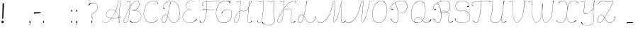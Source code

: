 SplineFontDB: 3.2
FontName: CatsPaw-Base
FullName: CatsPaw Base
FamilyName: CatsPaw
Weight: Base
Copyright: (c) 2022, Ilya Mizus aka bigfatbrowncat
Version: 001.005
ItalicAngle: 0
UnderlinePosition: -100
UnderlineWidth: 51
Ascent: 819
Descent: 205
InvalidEm: 0
sfntRevision: 0x00010000
LayerCount: 2
Layer: 0 1 "Back" 1
Layer: 1 1 "Fore" 0
XUID: [1021 519 -785824813 14359]
StyleMap: 0x0040
FSType: 0
OS2Version: 4
OS2_WeightWidthSlopeOnly: 0
OS2_UseTypoMetrics: 0
CreationTime: 1650111813
ModificationTime: 1652192480
PfmFamily: 17
TTFWeight: 400
TTFWidth: 5
LineGap: 92
VLineGap: 0
Panose: 2 0 5 3 0 0 0 0 0 0
OS2TypoAscent: 819
OS2TypoAOffset: 0
OS2TypoDescent: -205
OS2TypoDOffset: 0
OS2TypoLinegap: 92
OS2WinAscent: 958
OS2WinAOffset: 0
OS2WinDescent: 460
OS2WinDOffset: 0
HheadAscent: 958
HheadAOffset: 0
HheadDescent: -460
HheadDOffset: 0
OS2SubXSize: 666
OS2SubYSize: 717
OS2SubXOff: 0
OS2SubYOff: 143
OS2SupXSize: 666
OS2SupYSize: 717
OS2SupXOff: 0
OS2SupYOff: 492
OS2StrikeYSize: 50
OS2StrikeYPos: 264
OS2CapHeight: 823
OS2XHeight: 527
OS2Vendor: 'CLGR'
OS2CodePages: 00000004.00000000
OS2UnicodeRanges: 00000203.00000000.00000000.00000000
MarkAttachClasses: 1
DEI: 91125
TtTable: prep
PUSHW_1
 511
SCANCTRL
PUSHB_1
 4
SCANTYPE
EndTTInstrs
ShortTable: cvt  3
  33
  633
  648
EndShort
ShortTable: maxp 16
  1
  0
  287
  260
  4
  163
  4
  2
  0
  1
  1
  0
  64
  46
  1
  1
EndShort
LangName: 1033 "" "" "" "" "" "Version 001.005" "" "" "" "" "Created with Calligraphr.com" "" "" "" "" "" "Catspaw" "Regular"
GaspTable: 1 65535 15 1
Encoding: Custom
UnicodeInterp: none
NameList: AGL For New Fonts
DisplaySize: -48
AntiAlias: 1
FitToEm: 0
WinInfo: 52 26 10
BeginPrivate: 0
EndPrivate
Grid
-1024 236.25 m 0
 2048 236.25 l 1024
-1024 -378 m 0
 2048 -378 l 1024
  Named: "tail_end"
-1024 490.880004883 m 0
 2048 490.880004883 l 1024
  Named: "small_top"
EndSplineSet
BeginChars: 289 289

StartChar: .notdef
Encoding: 259 -1 0
Width: 384
Flags: W
TtInstrs:
PUSHB_2
 1
 0
MDAP[rnd]
ALIGNRP
PUSHB_3
 7
 4
 0
MIRP[min,rnd,black]
SHP[rp2]
PUSHB_2
 6
 5
MDRP[rp0,min,rnd,grey]
ALIGNRP
PUSHB_3
 3
 2
 0
MIRP[min,rnd,black]
SHP[rp2]
SVTCA[y-axis]
PUSHB_2
 3
 0
MDAP[rnd]
ALIGNRP
PUSHB_3
 5
 4
 0
MIRP[min,rnd,black]
SHP[rp2]
PUSHB_3
 7
 6
 2
MIRP[rp0,min,rnd,grey]
ALIGNRP
PUSHB_3
 1
 2
 0
MIRP[min,rnd,black]
SHP[rp2]
EndTTInstrs
LayerCount: 2
Fore
SplineSet
34 0 m 1,0,-1
 34 682 l 1,1,-1
 306 682 l 1,2,-1
 306 0 l 1,3,-1
 34 0 l 1,0,-1
68 34 m 1,4,-1
 272 34 l 1,5,-1
 272 648 l 1,6,-1
 68 648 l 1,7,-1
 68 34 l 1,4,-1
EndSplineSet
EndChar

StartChar: uni0000
Encoding: 0 0 1
Width: 80
GlyphClass: 2
Flags: W
LayerCount: 2
EndChar

StartChar: uni000D
Encoding: 13 13 2
Width: 80
GlyphClass: 2
Flags: W
LayerCount: 2
EndChar

StartChar: uni0001
Encoding: 1 1 3
Width: 80
GlyphClass: 2
Flags: W
LayerCount: 2
EndChar

StartChar: uni0002
Encoding: 2 2 4
Width: 80
GlyphClass: 2
Flags: W
LayerCount: 2
EndChar

StartChar: uni0003
Encoding: 3 3 5
Width: 80
GlyphClass: 2
Flags: W
LayerCount: 2
EndChar

StartChar: uni0004
Encoding: 4 4 6
Width: 80
GlyphClass: 2
Flags: W
LayerCount: 2
EndChar

StartChar: uni0005
Encoding: 5 5 7
Width: 80
GlyphClass: 2
Flags: W
LayerCount: 2
EndChar

StartChar: uni0006
Encoding: 6 6 8
Width: 80
GlyphClass: 2
Flags: W
LayerCount: 2
EndChar

StartChar: uni0007
Encoding: 7 7 9
Width: 80
GlyphClass: 2
Flags: W
LayerCount: 2
EndChar

StartChar: uni0008
Encoding: 8 8 10
Width: 80
GlyphClass: 2
Flags: W
LayerCount: 2
EndChar

StartChar: uni0009
Encoding: 9 9 11
Width: 80
GlyphClass: 2
Flags: W
LayerCount: 2
EndChar

StartChar: uni000A
Encoding: 10 10 12
Width: 80
GlyphClass: 2
Flags: W
LayerCount: 2
EndChar

StartChar: uni000B
Encoding: 11 11 13
Width: 80
GlyphClass: 2
Flags: W
LayerCount: 2
EndChar

StartChar: uni000C
Encoding: 12 12 14
Width: 80
GlyphClass: 2
Flags: W
LayerCount: 2
EndChar

StartChar: uni000E
Encoding: 14 14 15
Width: 80
GlyphClass: 2
Flags: W
LayerCount: 2
EndChar

StartChar: uni000F
Encoding: 15 15 16
Width: 80
GlyphClass: 2
Flags: W
LayerCount: 2
EndChar

StartChar: uni0010
Encoding: 16 16 17
Width: 80
GlyphClass: 2
Flags: W
LayerCount: 2
EndChar

StartChar: uni0011
Encoding: 17 17 18
Width: 80
GlyphClass: 2
Flags: W
LayerCount: 2
EndChar

StartChar: uni0012
Encoding: 18 18 19
Width: 80
GlyphClass: 2
Flags: W
LayerCount: 2
EndChar

StartChar: uni0013
Encoding: 19 19 20
Width: 80
GlyphClass: 2
Flags: W
LayerCount: 2
EndChar

StartChar: uni0014
Encoding: 20 20 21
Width: 80
GlyphClass: 2
Flags: W
LayerCount: 2
EndChar

StartChar: uni0015
Encoding: 21 21 22
Width: 80
GlyphClass: 2
Flags: W
LayerCount: 2
EndChar

StartChar: uni0016
Encoding: 22 22 23
Width: 80
GlyphClass: 2
Flags: W
LayerCount: 2
EndChar

StartChar: uni0017
Encoding: 23 23 24
Width: 80
GlyphClass: 2
Flags: W
LayerCount: 2
EndChar

StartChar: uni0018
Encoding: 24 24 25
Width: 80
GlyphClass: 2
Flags: W
LayerCount: 2
EndChar

StartChar: uni0019
Encoding: 25 25 26
Width: 80
GlyphClass: 2
Flags: W
LayerCount: 2
EndChar

StartChar: uni001A
Encoding: 26 26 27
Width: 80
GlyphClass: 2
Flags: W
LayerCount: 2
EndChar

StartChar: uni001B
Encoding: 27 27 28
Width: 80
GlyphClass: 2
Flags: W
LayerCount: 2
EndChar

StartChar: uni001C
Encoding: 28 28 29
Width: 80
GlyphClass: 2
Flags: W
LayerCount: 2
EndChar

StartChar: uni001D
Encoding: 29 29 30
Width: 80
GlyphClass: 2
Flags: W
LayerCount: 2
EndChar

StartChar: uni001E
Encoding: 30 30 31
Width: 80
GlyphClass: 2
Flags: W
LayerCount: 2
EndChar

StartChar: uni001F
Encoding: 31 31 32
Width: 80
GlyphClass: 2
Flags: W
LayerCount: 2
EndChar

StartChar: space
Encoding: 32 32 33
Width: 310
GlyphClass: 2
Flags: W
LayerCount: 2
EndChar

StartChar: exclam
Encoding: 33 33 34
Width: 222
GlyphClass: 2
Flags: W
LayerCount: 2
Fore
SplineSet
134 34 m 0,0,1
 140 1 140 1 100 -10 c 0,2,3
 58 -21 58 -21 54 26 c 0,4,5
 50 65 50 65 89 74 c 0,6,7
 125 83 125 83 134 34 c 0,0,1
145 692 m 2,8,9
 145 692 145 692 123 262 c 0,10,11
 118 187 118 187 113 156 c 0,12,13
 111 145 111 145 98 145 c 0,14,15
 83 144 83 144 82 158 c 0,16,17
 79 189 79 189 82 264 c 0,18,19
 94 681 94 681 94 686 c 0,20,21
 93 722 93 722 116 724 c 0,22,23
 147 727 147 727 145 692 c 2,8,9
EndSplineSet
EndChar

StartChar: quotedbl
Encoding: 34 34 35
Width: 80
GlyphClass: 2
Flags: W
LayerCount: 2
EndChar

StartChar: numbersign
Encoding: 35 35 36
Width: 80
GlyphClass: 2
Flags: W
LayerCount: 2
EndChar

StartChar: dollar
Encoding: 36 36 37
Width: 80
GlyphClass: 2
Flags: W
LayerCount: 2
EndChar

StartChar: percent
Encoding: 37 37 38
Width: 80
GlyphClass: 2
Flags: W
LayerCount: 2
EndChar

StartChar: ampersand
Encoding: 38 38 39
Width: 80
GlyphClass: 2
Flags: W
LayerCount: 2
EndChar

StartChar: quotesingle
Encoding: 39 39 40
Width: 80
GlyphClass: 2
Flags: W
LayerCount: 2
EndChar

StartChar: parenleft
Encoding: 40 40 41
Width: 80
GlyphClass: 2
Flags: W
LayerCount: 2
EndChar

StartChar: parenright
Encoding: 41 41 42
Width: 80
GlyphClass: 2
Flags: W
LayerCount: 2
EndChar

StartChar: asterisk
Encoding: 42 42 43
Width: 80
GlyphClass: 2
Flags: W
LayerCount: 2
EndChar

StartChar: plus
Encoding: 43 43 44
Width: 80
GlyphClass: 2
Flags: W
LayerCount: 2
EndChar

StartChar: comma
Encoding: 44 44 45
Width: 167
GlyphClass: 2
Flags: W
LayerCount: 2
Fore
Refer: 288 -1 N 1 0 0 1 19 0 2
EndChar

StartChar: hyphen
Encoding: 45 45 46
Width: 343
GlyphClass: 2
Flags: W
LayerCount: 2
Fore
SplineSet
173 388 m 1,0,1
 216 383 216 383 278 393 c 0,2,3
 291 395 291 395 290 379.5 c 128,-1,4
 289 364 289 364 257 355 c 0,5,6
 229 348 229 348 176 348 c 0,7,8
 82 348 82 348 66 338 c 0,9,10
 43 325 43 325 45 347 c 0,11,12
 48 382 48 382 59 383 c 0,13,14
 110 388 110 388 173 388 c 1,0,1
EndSplineSet
EndChar

StartChar: period
Encoding: 46 46 47
Width: 141
GlyphClass: 2
Flags: W
LayerCount: 2
Fore
Refer: 287 -1 S 1 0 0 1 6 0 2
EndChar

StartChar: slash
Encoding: 47 47 48
Width: 80
GlyphClass: 2
Flags: W
LayerCount: 2
EndChar

StartChar: zero
Encoding: 48 48 49
Width: 80
GlyphClass: 2
Flags: W
LayerCount: 2
EndChar

StartChar: one
Encoding: 49 49 50
Width: 80
GlyphClass: 2
Flags: W
LayerCount: 2
EndChar

StartChar: two
Encoding: 50 50 51
Width: 80
GlyphClass: 2
Flags: W
LayerCount: 2
EndChar

StartChar: three
Encoding: 51 51 52
Width: 80
GlyphClass: 2
Flags: W
LayerCount: 2
EndChar

StartChar: four
Encoding: 52 52 53
Width: 80
GlyphClass: 2
Flags: W
LayerCount: 2
EndChar

StartChar: five
Encoding: 53 53 54
Width: 80
GlyphClass: 2
Flags: W
LayerCount: 2
EndChar

StartChar: six
Encoding: 54 54 55
Width: 80
GlyphClass: 2
Flags: W
LayerCount: 2
EndChar

StartChar: seven
Encoding: 55 55 56
Width: 80
GlyphClass: 2
Flags: W
LayerCount: 2
EndChar

StartChar: eight
Encoding: 56 56 57
Width: 80
GlyphClass: 2
Flags: W
LayerCount: 2
EndChar

StartChar: nine
Encoding: 57 57 58
Width: 80
GlyphClass: 2
Flags: W
LayerCount: 2
EndChar

StartChar: colon
Encoding: 58 58 59
Width: 167
GlyphClass: 2
Flags: W
LayerCount: 2
Fore
Refer: 287 -1 N 1 0 0 1 20 400 2
Refer: 287 -1 S 1 0 0 1 19 0 2
EndChar

StartChar: semicolon
Encoding: 59 59 60
Width: 167
GlyphClass: 2
Flags: W
LayerCount: 2
Fore
Refer: 288 -1 N 1 0 0 1 19 0 2
Refer: 287 -1 N 1 0 0 1 20 400 2
EndChar

StartChar: less
Encoding: 60 60 61
Width: 80
GlyphClass: 2
Flags: W
LayerCount: 2
EndChar

StartChar: equal
Encoding: 61 61 62
Width: 80
GlyphClass: 2
Flags: W
LayerCount: 2
EndChar

StartChar: greater
Encoding: 62 62 63
Width: 80
GlyphClass: 2
Flags: W
LayerCount: 2
EndChar

StartChar: question
Encoding: 63 63 64
Width: 490
GlyphClass: 2
Flags: W
LayerCount: 2
Back
SplineSet
70.53125 649 m 132,-1,0
 70.53125 661 70.53125 661 82.53125 661 c 132,-1,1
 94.53125 661 94.53125 661 94.53125 649 c 132,-1,2
 94.53125 637 94.53125 637 82.53125 637 c 132,-1,3
 70.53125 637 70.53125 637 70.53125 649 c 132,-1,0
EndSplineSet
Fore
SplineSet
94 657 m 0,0,1
 104 672 104 672 115 685.353013897 c 0,2,3
 153 733 153 733 209 741 c 0,4,5
 286.155124654 751.063711911 286.155124654 751.063711911 349 719 c 0,6,7
 458 661 458 661 422 516 c 0,8,9
 400 427 400 427 320 385 c 24,10,11
 206 324 206 324 209 249 c 0,12,13
 211 204 211 204 257 172 c 1,14,15
 250 168 250 168 242 164 c 1,16,17
 204 191 204 191 201 250 c 0,18,19
 198 328 198 328 316 391 c 0,20,21
 393 432 393 432 415 519 c 0,22,23
 450 663 450 663 345 713 c 0,24,25
 279.366111952 744.32526475 279.366111952 744.32526475 215 729 c 0,26,27
 174 719 174 719 114 641 c 0,28,29
 111 637 111 637 105 637.100585938 c 0,30,31
 92 637 92 637 92 648 c 0,32,33
 92 654 92 654 94 657 c 0,0,1
EndSplineSet
Refer: 287 -1 S 1 0 0 1 160 0 2
EndChar

StartChar: at
Encoding: 64 64 65
Width: 80
GlyphClass: 2
Flags: W
LayerCount: 2
EndChar

StartChar: A
Encoding: 65 65 66
Width: 767
GlyphClass: 2
Flags: W
LayerCount: 2
Fore
Refer: 265 -1 N 1 0 0 1 0 0 2
EndChar

StartChar: B
Encoding: 66 66 67
Width: 719
GlyphClass: 2
Flags: W
LayerCount: 2
Fore
Refer: 266 -1 N 1 0 0 1 0 0 2
EndChar

StartChar: C
Encoding: 67 67 68
Width: 634
GlyphClass: 2
Flags: W
LayerCount: 2
Fore
Refer: 267 -1 N 1 0 0 1 0 0 2
EndChar

StartChar: D
Encoding: 68 68 69
Width: 758
GlyphClass: 2
Flags: W
LayerCount: 2
Fore
Refer: 268 -1 N 1 0 0 1 0 0 2
EndChar

StartChar: E
Encoding: 69 69 70
Width: 610
GlyphClass: 2
Flags: W
LayerCount: 2
Fore
Refer: 260 -1 N 1 0 0 1 0 0 2
EndChar

StartChar: F
Encoding: 70 70 71
Width: 618
GlyphClass: 2
Flags: W
LayerCount: 2
Back
SplineSet
-64.3056640625 54 m 132,-1,0
 -64.3056640625 66 -64.3056640625 66 -52.3056640625 66 c 132,-1,1
 -40.3056640625 66 -40.3056640625 66 -40.3056640625 54 c 132,-1,2
 -40.3056640625 42 -40.3056640625 42 -52.3056640625 42 c 132,-1,3
 -64.3056640625 42 -64.3056640625 42 -64.3056640625 54 c 132,-1,0
EndSplineSet
Fore
SplineSet
775 798 m 1,0,1
 774 802 774 802 773 806 c 1,2,-1
 503 798.248046875 l 2,3,4
 442 797 442 797 304 788 c 1,5,-1
 303 807 l 2,6,7
 303 810 303 810 302 819 c 0,8,9
 298 819 298 819 297.5 818.5 c 0,10,11
 296 817 296 817 297 808 c 2,12,-1
 298 787 l 1,13,-1
 264 782 l 2,14,15
 173 769 173 769 146 742 c 0,16,17
 111 707 111 707 129.723318408 664 c 0,18,19
 137 647 137 647 153 629 c 0,20,21
 160 621 160 621 167 613.371944165 c 1,22,23
 169 617 169 617 180 626 c 1,24,25
 170 634 170 634 164.25 638 c 0,26,27
 140 656 140 656 136 667 c 0,28,29
 118 707 118 707 151 738 c 0,30,31
 178 764 178 764 264 776 c 2,32,-1
 299 781 l 1,33,34
 300 754 300 754 301 728 c 0,35,36
 301 607.930491641 301 607.930491641 292.98428389 500.601395839 c 1,37,38
 275.754332785 502.175696098 275.754332785 502.175696098 260 502.987060733 c 0,39,40
 218 505 218 505 156 489 c 0,41,42
 152 488 152 488 152 477 c 0,43,44
 152 471 152 471 156 472 c 0,45,46
 222 495 222 495 261 495 c 0,47,48
 274.235791885 495 274.235791885 495 292.437178634 493.411009643 c 1,49,50
 288.718062706 445.421774746 288.718062706 445.421774746 283.383611984 400 c 0,51,52
 261 216 261 216 214 82 c 0,53,54
 186 2 186 2 136 0 c 0,55,56
 107 -1 107 -1 87 16 c 0,57,58
 74 27 74 27 67.5 43 c 0,59,60
 61 62 61 62 59.56640625 63 c 0,61,62
 57 66 57 66 51.5 66.5 c 128,-1,63
 46 67 46 67 41 63 c 0,64,65
 38 61 38 61 37.767578125 56 c 0,66,67
 37 50 37 50 40 46 c 0,68,69
 77 -11 77 -11 136 -6 c 0,70,71
 194 -1 194 -1 220 77 c 0,72,73
 271.637988819 228.815687128 271.637988819 228.815687128 291.14791928 399 c 0,74,75
 296.243719321 444.357604135 296.243719321 444.357604135 299.707194722 492.732599575 c 1,76,77
 337.633146335 488.976844116 337.633146335 488.976844116 395 479 c 0,78,79
 459 468 459 468 567 484 c 0,80,81
 587 487 587 487 592 487 c 1,82,83
 592 490 592 490 592 492.831054688 c 1,84,85
 579 491 579 491 566 490 c 0,86,87
 452 477 452 477 396 486.672384216 c 0,88,89
 343.590968439 495.627351348 343.590968439 495.627351348 300.211215606 499.913930791 c 1,90,91
 307.675223039 608.434183884 307.675223039 608.434183884 307 732 c 1,92,-1
 305 781 l 1,93,94
 456 790 456 790 503 791.481445312 c 2,95,-1
 775 798 l 1,0,1
EndSplineSet
EndChar

StartChar: G
Encoding: 71 71 72
Width: 618
GlyphClass: 2
Flags: W
LayerCount: 2
Back
SplineSet
520.040039062 743 m 132,-1,0
 520.040039062 755 520.040039062 755 532.040039062 755 c 132,-1,1
 544.040039062 755 544.040039062 755 544.040039062 743 c 132,-1,2
 544.040039062 731 544.040039062 731 532.040039062 731 c 132,-1,3
 520.040039062 731 520.040039062 731 520.040039062 743 c 132,-1,0
EndSplineSet
Fore
SplineSet
299 0 m 4,0,1
 129 2 129 2 64 141 c 4,2,3
 0 279 0 279 23 435 c 4,4,5
 51 633 51 633 167 751 c 4,6,7
 250 836 250 836 413 814 c 4,8,9
 510 801 510 801 532 770 c 4,10,11
 548 746 548 746 543.5 738 c 132,-1,12
 539 730 539 730 532 730.877929688 c 4,13,14
 525 731 525 731 521 736 c 4,15,16
 488 772 488 772 479 779.063476562 c 4,17,18
 450 801 450 801 412 805 c 4,19,20
 244 823 244 823 172 747 c 4,21,22
 63 632 63 632 30 433 c 4,23,24
 6 292 6 292 69 148 c 4,25,26
 131 7 131 7 296 9 c 4,27,28
 415 10 415 10 484 72 c 4,29,30
 583 162.835051546 583 162.835051546 583 331 c 4,31,32
 583 411 583 411 573 440 c 4,33,34
 564.256370052 463.304094381 564.256370052 463.304094381 530 472.721679688 c 4,35,36
 490 484 490 484 413 484 c 4,37,38
 367 484 367 484 332 468.6171875 c 4,39,40
 271 442 271 442 241 369 c 4,41,42
 232 347 232 347 228 348 c 4,43,44
 215 353 215 353 213 356 c 5,45,46
 217 366 217 366 218 368 c 4,47,48
 266 446 266 446 330 477 c 4,49,50
 359 491 359 491 413 490.25390625 c 4,51,52
 474 490 474 490 532 478 c 4,53,54
 568.384030418 470.203422053 568.384030418 470.203422053 579 443 c 4,55,56
 591 412 591 412 591 323 c 4,57,58
 588.226478242 159.444009361 588.226478242 159.444009361 489 68 c 4,59,60
 413 -1 413 -1 299 0 c 4,0,1
EndSplineSet
EndChar

StartChar: H
Encoding: 72 72 73
Width: 759
GlyphClass: 2
Flags: W
LayerCount: 2
Fore
Refer: 269 -1 N 1 0 0 1 0 0 2
EndChar

StartChar: I
Encoding: 73 73 74
Width: 410
GlyphClass: 2
Flags: W
LayerCount: 2
Back
SplineSet
-780.5 66 m 132,-1,1
 -780.5 78 -780.5 78 -768.5 78 c 132,-1,2
 -756.5 78 -756.5 78 -756.5 66 c 132,-1,3
 -756.5 54 -756.5 54 -768.5 54 c 132,-1,0
 -780.5 54 -780.5 54 -780.5 66 c 132,-1,1
EndSplineSet
Fore
SplineSet
127 86 m 0,0,1
 127 -1 127 -1 206 0 c 0,2,3
 294 1 294 1 320.001953125 233 c 0,4,5
 336 372 336 372 338.73046875 438 c 1,6,7
 340.69140625 469.966796875 340.69140625 469.966796875 341 503 c 2,8,9
 343 717 l 2,10,11
 343 762 343 762 343 807 c 0,12,13
 343 813 343 813 343 819 c 1,14,-1
 334 819 l 1,15,16
 304 802 304 802 292 797 c 0,17,18
 233.263671875 772.149414062 233.263671875 772.149414062 189 796.259765625 c 0,19,20
 115.010742188 839.393554688 115.010742188 839.393554688 75.5 786 c 0,21,22
 71 780 71 780 66 774 c 0,23,-1
 70 772 l 1,24,25
 115.193359375 834.877929688 115.193359375 834.877929688 184 790.95703125 c 0,26,27
 232.220703125 760.610351562 232.220703125 760.610351562 295 792 c 2,28,-1
 337 813 l 1,29,30
 336 717 336 717 336 617 c 0,31,32
 336 530 336 530 334 502 c 0,33,34
 333 488 333 488 332.088867188 435 c 1,35,36
 327 360 327 360 313 234 c 0,37,38
 288 6 288 6 206 6 c 1,39,40
 144 2 144 2 144 86 c 1,41,-1
 127 86 l 0,0,1
EndSplineSet
EndChar

StartChar: J
Encoding: 74 74 75
Width: 404
GlyphClass: 2
Flags: W
LayerCount: 2
Fore
SplineSet
310 518 m 0,1,2
 307.768421053 381.873684211 307.768421053 381.873684211 319 291 c 0,3,4
 327 228 327 228 337 181 c 0,5,6
 347 132 347 132 347.765625 93 c 0,7,8
 348 39 348 39 329 6 c 0,9,10
 304 -38 304 -38 245 -66 c 0,11,12
 191.161398591 -91.9222895671 191.161398591 -91.9222895671 123 -91.7463513491 c 0,13,14
 64.7331577349 -91.5959529622 64.7331577349 -91.5959529622 -4 -72.3743995684 c 0,15,16
 -60.7550337475 -56.5025853307 -60.7550337475 -56.5025853307 -93.5 -20 c 0,17,18
 -108 -4 -108 -4 -110 13 c 0,19,20
 -112 28 -112 28 -104 31 c 0,21,22
 -100 33 -100 33 -95 31.626953125 c 0,23,24
 -88 30 -88 30 -86 23 c 0,25,26
 -83 11 -83 11 -74.6201171875 -6 c 0,27,28
 -52 -51 -52 -51 -2 -66.604256707 c 0,29,30
 63.9380440406 -87.1900871561 63.9380440406 -87.1900871561 122 -86.7589718743 c 0,31,32
 186.334939426 -86.2812791221 186.334939426 -86.2812791221 241 -60 c 0,33,34
 304 -30 304 -30 324 11 c 0,35,36
 341 46 341 46 340.810546875 94 c 0,37,38
 341 130 341 130 330 178 c 0,39,40
 320 221 320 221 312 298 c 0,41,42
 299 428 299 428 302 518 c 0,43,44
 303.555938666 568.568006645 303.555938666 568.568006645 318.42707556 719 c 0,45,46
 322.671263992 761.93294659 322.671263992 761.93294659 328 813 c 1,47,-1
 286 792 l 2,48,49
 223 761 223 761 175 790.95703125 c 0,50,51
 106 835 106 835 61 772 c 1,52,-1
 57 774 l 0,53,54
 62 780 62 780 66.5 786 c 0,55,56
 106 839 106 839 180 796.259765625 c 0,57,58
 223 771 223 771 283 797 c 0,59,60
 295 802 295 802 325 819 c 1,61,-1
 334 819 l 1,62,63
 336 808 336 808 334 807 c 0,64,65
 334.538169737 806.227753952 334.538169737 806.227753952 326 718 c 0,66,67
 311 569 311 569 310 518 c 0,1,2
EndSplineSet
EndChar

StartChar: K
Encoding: 75 75 76
Width: 742
GlyphClass: 2
Flags: W
LayerCount: 2
Fore
Refer: 270 -1 N 1 0 0 1 0 0 2
EndChar

StartChar: L
Encoding: 76 76 77
Width: 742
GlyphClass: 2
Flags: W
LayerCount: 2
Back
SplineSet
662.987304688 221 m 132,-1,1
 662.987304688 233 662.987304688 233 674.987304688 233 c 132,-1,2
 686.987304688 233 686.987304688 233 686.987304688 221 c 132,-1,3
 686.987304688 209 686.987304688 209 674.987304688 209 c 132,-1,0
 662.987304688 209 662.987304688 209 662.987304688 221 c 132,-1,1
EndSplineSet
Fore
SplineSet
652 214 m 0,0,1
 656.548142182 185.574111365 656.548142182 185.574111365 652.938476562 163 c 0,2,3
 647 128 647 128 627 94 c 0,4,5
 574 6 574 6 466 7 c 0,6,7
 382 7 382 7 312 152 c 0,8,9
 286 205 286 205 253 253 c 1,10,-1
 276 363 l 0,11,12
 327 605 327 605 331 627 c 4,13,14
 342 693 342 693 367 792 c 256,15,16
 369 800 369 800 370 807 c 1,17,18
 365 810 365 810 354 811 c 1,19,20
 353 810 353 810 351 793 c 0,21,22
 344 753 344 753 324.041992188 629 c 0,23,24
 320 604 320 604 269.361328125 364 c 0,25,-1
 248 260 l 1,26,27
 221 298 221 298 187 298.035502959 c 0,28,29
 99 298 99 298 57 189 c 0,30,31
 33 126 33 126 33.0256411569 84 c 0,32,33
 33 1 33 1 104 0.148853688133 c 0,34,35
 117 -0 117 -0 133 4 c 0,36,37
 180 16 180 16 211 104 c 0,38,39
 236 176 236 176 251 245 c 1,40,41
 280 201 280 201 306.06640625 148 c 0,42,43
 379 0 379 0 465 0 c 0,44,45
 580 0 580 0 633.406423577 90 c 0,46,47
 652 121 652 121 663.339753238 163 c 0,48,49
 675 204 675 204 675 222 c 0,50,51
 675 233 675 233 665 233.0703125 c 0,52,53
 658 233 658 233 655 231 c 0,54,55
 649 226 649 226 652 214 c 0,0,1
130.5 10 m 0,56,57
 117 6 117 6 105 6.23840967946 c 0,58,59
 42 7 42 7 41.7345569231 81 c 0,60,61
 42 122 42 122 64 186 c 0,62,63
 100 290 100 290 186 291.122523527 c 0,64,65
 220 292 220 292 246 251 c 1,66,67
 226 167 226 167 204 106 c 1,68,69
 175 23 175 23 130.5 10 c 0,56,57
EndSplineSet
EndChar

StartChar: M
Encoding: 77 77 78
Width: 1060
GlyphClass: 2
Flags: W
LayerCount: 2
Fore
Refer: 271 -1 N 1 0 0 1 0 0 2
EndChar

StartChar: N
Encoding: 78 78 79
Width: 870
GlyphClass: 2
Flags: W
LayerCount: 2
Fore
SplineSet
839 814 m 0,0,1
 837 814 837 814 836 814 c 1,2,3
 822 754 822 754 808 694 c 24,4,5
 744 415 744 415 719.563476562 330 c 0,6,7
 649 88 649 88 573 20 c 1,8,9
 538 23 538 23 552 146 c 0,10,11
 562.144984942 233.92320283 562.144984942 233.92320283 580.840907935 492 c 0,12,13
 582.429023172 517.008622349 582.429023172 517.008622349 591 606 c 2,14,-1
 607.180490122 774 l 2,15,16
 612 820 612 820 568 819 c 0,17,18
 529 819 529 819 507 706 c 0,19,20
 470 517 470 517 417.738639896 378 c 0,21,22
 330 147 330 147 202 55.6645782062 c 0,23,24
 135 8 135 8 58 6 c 0,25,26
 10 5 10 5 -13 26 c 0,27,28
 -28 40 -28 40 -30 69 c 0,29,30
 -31 84 -31 84 -32 95 c 1,31,32
 -36 95 -36 95 -39 95 c 1,33,-1
 -37 69 l 0,34,35
 -35 39 -35 39 -18 21 c 0,36,37
 3 -1 3 -1 60 -1 c 0,38,39
 139 -1 139 -1 207 49.068174686 c 0,40,41
 337 144 337 144 425.43129273 376 c 0,42,43
 481 522 481 522 514 704 c 0,44,45
 534 813 534 813 572 813 c 0,46,47
 603 813 603 813 600.260742188 777 c 0,48,49
 599 763 599 763 583.385143921 606 c 2,50,-1
 574 490.879882812 l 1,51,-1
 545 147 l 0,52,53
 531 15 531 15 574 12.5 c 1,54,55
 664 89 664 89 726.145507812 330 c 0,56,57
 790 580 790 580 814.635742188 694 c 0,58,59
 827 751 827 751 839 808 c 1,60,-1
 842 808.081081081 l 0,61,62
 927 808 927 808 972 818.491210938 c 24,63,-1
 975 819 l 1,64,-1
 974 824 l 17,65,66
 925 814 925 814 839 814 c 0,0,1
EndSplineSet
EndChar

StartChar: O
Encoding: 79 79 80
Width: 656
GlyphClass: 2
Flags: W
LayerCount: 2
Fore
Refer: 272 -1 N 1 0 0 1 0 0 2
EndChar

StartChar: P
Encoding: 80 80 81
Width: 719
GlyphClass: 2
Flags: W
LayerCount: 2
Fore
Refer: 273 -1 N 1 0 0 1 0 0 2
EndChar

StartChar: Q
Encoding: 81 81 82
Width: 856
GlyphClass: 2
Flags: W
LayerCount: 2
Back
SplineSet
1463.04785156 112 m 132,-1,1
 1463.04785156 124 1463.04785156 124 1475.04785156 124 c 132,-1,2
 1487.04785156 124 1487.04785156 124 1487.04785156 112 c 132,-1,3
 1487.04785156 100 1487.04785156 100 1475.04785156 100 c 132,-1,0
 1463.04785156 100 1463.04785156 100 1463.04785156 112 c 132,-1,1
EndSplineSet
Fore
SplineSet
220 12 m 0,0,1
 104 55 104 55 81 201 c 0,2,3
 62 327 62 327 85 453 c 0,4,5
 115 619 115 619 196 708 c 0,6,7
 262 781 262 781 347.5 811 c 0,8,9
 362 816 362 816 405 818 c 0,10,11
 496 822 496 822 486 781.5 c 0,12,13
 484 773 484 773 489 771 c 0,14,15
 517 763 517 763 527 752 c 0,16,17
 568 710 568 710 586 586 c 0,18,19
 595.098455475 520.796534289 595.098455475 520.796534289 593.23828125 446 c 0,20,21
 591 355 591 355 579 286 c 0,22,23
 565.517699115 207.802654867 565.517699115 207.802654867 513 119 c 0,24,25
 466 40 466 40 421 19 c 0,26,27
 377 -1 377 -1 312 -0.396484375 c 0,28,29
 252 0 252 0 220 12 c 0,0,1
418 25 m 0,30,31
 467 55 467 55 506 122 c 0,32,33
 555 207 555 207 572 288 c 0,34,35
 585.129882812 354.525390625 585.129882812 354.525390625 586.69921875 445 c 0,36,37
 588 520 588 520 578.5 583.5 c 0,38,39
 561.821289062 709.366210938 561.821289062 709.366210938 516 748 c 0,40,41
 499 762 499 762 485 762 c 0,42,43
 467 762 467 762 474 775 c 0,44,45
 498 816 498 816 391 811 c 0,46,47
 306 807 306 807 202 703 c 0,48,49
 126 627 126 627 92 451 c 0,50,51
 70 337 70 337 88 203 c 0,52,53
 106 65 106 65 225 18 c 0,54,55
 256 6 256 6 312 5.703125 c 0,56,57
 386 6 386 6 418 25 c 0,30,31
227 139 m 0,58,59
 106 4 106 4 321 6 c 1,60,-1
 321 0 l 1,61,62
 100 0 100 0 222 142 c 0,63,64
 328 266 328 266 436 146 c 0,65,66
 547 22 547 22 600 12 c 0,67,68
 705 -7 705 -7 767 100 c 0,69,70
 778 119 778 119 778.993164062 120 c 0,71,72
 781 123 781 123 787 124 c 0,73,74
 793 124 793 124 797 122.227539062 c 0,75,76
 800 120 800 120 801 116 c 128,-1,77
 802 112 802 112 801 108 c 0,78,79
 790 68 790 68 745 40 c 0,80,81
 668 -7 668 -7 599 4 c 0,82,83
 543 13 543 13 431 142 c 0,84,85
 332 256 332 256 227 139 c 0,58,59
EndSplineSet
EndChar

StartChar: R
Encoding: 82 82 83
Width: 772
GlyphClass: 2
Flags: W
LayerCount: 2
Fore
SplineSet
572.952148438 116 m 4,0,1
 573 197 573 197 593 251 c 4,2,3
 631 354 631 354 500 412 c 4,4,5
 363 472 363 472 276 380 c 5,6,-1
 277 386 l 5,7,8
 365 479 365 479 503 418 c 4,9,10
 639 358 639 358 600 249 c 4,11,12
 581 196 581 196 579.90625 139 c 4,13,14
 577 7 577 7 650 6 c 4,15,16
 675 6 675 6 703 41 c 4,17,18
 717 58 717 58 719 59.5 c 4,19,20
 722 61 722 61 728 61 c 4,21,22
 732 61 732 61 737 56 c 4,23,24
 739 54 739 54 739 50 c 4,25,26
 739 45 739 45 736.134765625 40 c 4,27,28
 733 35 733 35 722 28 c 4,29,30
 677 0 677 0 649.599609375 0 c 4,31,32
 572 0 572 0 572.952148438 116 c 4,0,1
101 54 m 4,33,34
 63 96 63 96 33 143 c 5,35,36
 36 147 36 147 48 156 c 5,37,38
 73 100 73 100 107 58 c 5,39,40
 153 8 153 8 220 8 c 4,41,42
 311 8 311 8 309.586914062 289 c 4,43,44
 309 456 309 456 249 603 c 4,45,46
 214 690 214 690 190 738 c 5,47,48
 158 719 158 719 129 699 c 260,49,50
 73 660 73 660 52 618 c 132,-1,51
 31 576 31 576 50 527 c 132,-1,52
 69 478 69 478 114 508 c 4,53,54
 125 515 125 515 132 506 c 4,55,56
 138 498 138 498 131 489 c 4,57,58
 120 475 120 475 96 475 c 4,59,60
 55 475 55 475 39 526 c 4,61,62
 24 574 24 574 45 619 c 4,63,64
 67 664 67 664 125 705 c 4,65,66
 197 756 197 756 252 776 c 4,67,68
 367 819 367 819 449 819.381835938 c 4,69,70
 573 820 573 820 620 723 c 4,71,72
 675 608 675 608 607 480 c 4,73,74
 573 415 573 415 530 391 c 4,75,76
 494 371 494 371 436 370 c 4,77,78
 368 369 368 369 276 380 c 261,79,-1
 277 386 l 5,80,81
 400 375 400 375 433 376 c 4,82,83
 492 377 492 377 525 396 c 4,84,85
 571 424 571 424 600 483 c 4,86,87
 664 613 664 613 614 718 c 4,88,89
 568 813 568 813 448 812.708984375 c 4,90,91
 361 812 361 812 253 769.073242188 c 4,92,93
 220 756 220 756 197 742 c 5,94,95
 219 700 219 700 258 605 c 4,96,97
 319 457 319 457 318.076171875 288 c 4,98,99
 318 -2 318 -2 218 0 c 4,100,101
 149 1 149 1 101 54 c 4,33,34
EndSplineSet
EndChar

StartChar: S
Encoding: 83 83 84
Width: 641
GlyphClass: 2
Flags: W
LayerCount: 2
Back
SplineSet
478.392578125 599 m 132,-1,0
 478.392578125 611 478.392578125 611 490.392578125 611 c 132,-1,1
 502.392578125 611 502.392578125 611 502.392578125 599 c 132,-1,2
 502.392578125 587 502.392578125 587 490.392578125 587 c 132,-1,3
 478.392578125 587 478.392578125 587 478.392578125 599 c 132,-1,0
EndSplineSet
Fore
SplineSet
255 438 m 0,0,1
 188 433 188 433 127 491 c 0,2,3
 75 541 75 541 74.5 616 c 0,4,5
 74 752 74 752 196 797 c 0,6,7
 240 813 240 813 294 812 c 0,8,9
 443 809 443 809 528 733 c 0,10,11
 564 701 564 701 557 650 c 0,12,13
 555 635 555 635 538 622 c 0,14,15
 519 608 519 608 498 611 c 0,16,17
 492 612 492 612 488.5 609.5 c 128,-1,18
 485 607 485 607 484 602 c 0,19,20
 482 591 482 591 493.5 587 c 128,-1,21
 505 583 505 583 524 588 c 0,22,23
 561 598 561 598 564 649 c 0,24,25
 567 710 567 710 534 738 c 0,26,27
 439 821 439 821 293 819 c 0,28,29
 227 818 227 818 192 804 c 0,30,31
 69 755 69 755 67 619.5 c 0,32,33
 66 539 66 539 122 486.5 c 0,34,35
 188 424 188 424 256 430 c 0,36,37
 302 434 302 434 348 437 c 0,38,39
 461.330402834 442.104973101 461.330402834 442.104973101 524 372 c 0,40,41
 582 306 582 306 582 221 c 0,42,43
 581.267080745 169.695652174 581.267080745 169.695652174 568 131 c 0,44,45
 523 -1 523 -1 293 5 c 0,46,47
 146 9 146 9 90 65.775390625 c 0,48,49
 73 83 73 83 59 155 c 1,50,51
 52 156 52 156 42.8750139219 155 c 1,52,53
 43 142 43 142 49 121 c 0,54,55
 60 86 60 86 84 61.6737461079 c 0,56,57
 145 -0 145 -0 293 -1 c 0,58,59
 532 -3 532 -3 574 129 c 0,60,61
 589 177 589 177 589.332440511 220 c 0,62,63
 590 308 590 308 528 378 c 0,64,65
 461 452 461 452 347 444 c 0,66,67
 260 438 260 438 255 438 c 0,0,1
EndSplineSet
EndChar

StartChar: T
Encoding: 84 84 85
Width: 580
GlyphClass: 2
Flags: W
LayerCount: 2
Fore
SplineSet
665 798 m 1,0,1
 664 802 664 802 663 806 c 1,2,-1
 393 798.248046875 l 0,3,4
 374 797 374 797 340 795 c 1,5,-1
 339 814 l 0,6,7
 339 817 339 817 338 826 c 1,8,9
 334 826 334 826 333.5 825.5 c 0,10,11
 332 824 332 824 333 815 c 0,12,-1
 334 794 l 1,13,-1
 154 782 l 26,14,15
 70 776 70 776 36 742 c 0,16,17
 1 707 1 707 19.7236328125 664 c 0,18,19
 27 647 27 647 43 629 c 0,20,21
 50 621 50 621 57 613.372070312 c 1,22,23
 59 617 59 617 70 626 c 1,24,25
 60 634 60 634 54.25 638 c 0,26,27
 30 656 30 656 26 667 c 0,28,29
 8 707 8 707 41 738 c 0,30,31
 68 764 68 764 154 776 c 24,32,-1
 335 788 l 1,33,34
 336 761 336 761 337 735 c 0,35,36
 337 557 337 557 319.383789062 407 c 0,37,38
 297 223 297 223 250 89 c 0,39,40
 222 9 222 9 172 7 c 0,41,42
 143 6 143 6 123 23 c 0,43,44
 110 34 110 34 103.5 50 c 0,45,46
 97 69 97 69 95.56640625 70 c 0,47,48
 93 73 93 73 87.5 73.5 c 128,-1,49
 82 74 82 74 77 70 c 0,50,51
 74 68 74 68 73.767578125 63 c 0,52,53
 73 57 73 57 76 53 c 0,54,55
 110.467773438 -0.0986328125 110.467773438 -0.0986328125 172 1 c 0,56,57
 228 2 228 2 256 84 c 0,58,59
 306 231 306 231 327.147460938 406 c 0,60,61
 350 594 350 594 343 739 c 0,62,-1
 341 788 l 1,63,64
 386 791 386 791 393 791.481445312 c 0,65,-1
 665 798 l 1,0,1
EndSplineSet
EndChar

StartChar: U
Encoding: 85 85 86
Width: 729
GlyphClass: 2
Flags: W
LayerCount: 2
Fore
Refer: 274 -1 N 1 0 0 1 0 0 2
EndChar

StartChar: V
Encoding: 86 86 87
Width: 705
GlyphClass: 2
Flags: W
LayerCount: 2
Fore
SplineSet
616.49609375 672 m 0,0,1
 623 715 623 715 642 819 c 1,2,3
 632 819 632 819 621 819 c 1,4,5
 620 806 620 806 619 794 c 0,6,-1
 607 673 l 1,7,8
 567 395 567 395 550.2890625 319 c 1,9,10
 509 149 509 149 435 72.2763671875 c 0,11,12
 371 7 371 7 333 6 c 0,13,14
 283 5 283 5 239.803710938 122 c 0,15,16
 175 296 175 296 176.319335938 529 c 0,17,18
 177 607 177 607 180.579101562 708 c 0,19,20
 183 769 183 769 183 807 c 0,21,22
 183 813 183 813 183 819 c 0,23,-1
 179 819 l 0,24,25
 175 819 175 819 173.75 818.25 c 0,26,27
 155 801 155 801 152 797 c 0,28,29
 132 778 132 778 113 778.413085938 c 0,30,31
 99 779 99 779 89 786 c 0,32,33
 75 796 75 796 65 795.25 c 0,34,35
 54 795 54 795 49.5 788 c 0,36,37
 43 778 43 778 42 774 c 0,38,-1
 47 771 l 1,39,40
 54 790 54 790 66 789.693359375 c 0,41,42
 73 789 73 789 85 782 c 0,43,44
 100 772 100 772 114 772.47265625 c 0,45,46
 135.09765625 773.002929688 135.09765625 773.002929688 155 792 c 2,47,-1
 177 813 l 1,48,49
 175 753 175 753 174.083984375 708 c 0,50,51
 172 606 172 606 171.591796875 529 c 0,52,53
 172 287 172 287 234.33984375 120 c 0,54,55
 279 0 279 0 333 0 c 0,56,57
 374 0 374 0 439 68.234375 c 0,58,59
 519 152 519 152 557.205078125 319 c 0,60,61
 572 383 572 383 616.49609375 672 c 0,0,1
EndSplineSet
EndChar

StartChar: W
Encoding: 87 87 88
Width: 999
GlyphClass: 2
Flags: W
LayerCount: 2
Fore
SplineSet
536.591796875 599 m 17,0,1
 533 447 533 447 533.497070312 416 c 0,2,3
 534 194 534 194 564.33984375 120 c 0,4,5
 612 0 612 0 663 0 c 0,6,7
 704 0 704 0 769 68.234375 c 0,8,9
 868 173 868 173 887.205078125 319 c 0,10,11
 913 515 913 515 924.49609375 672 c 0,12,13
 930 750 930 750 943 819 c 1,14,15
 921.515625 829.989257812 921.515625 829.989257812 922 819 c 0,16,17
 924.756835938 770.05859375 924.756835938 770.05859375 918 673 c 0,18,19
 907 515 907 515 880.2890625 319 c 1,20,21
 861 175 861 175 765 72.2763671875 c 0,22,23
 706.323242188 7.1396484375 706.323242188 7.1396484375 663 6 c 0,24,25
 616 5 616 5 569.803710938 122 c 0,26,27
 542 192 542 192 537.633789062 417 c 0,28,29
 537 451 537 451 541.319335938 599 c 9,30,-1
 536.591796875 599 l 17,0,1
539.49609375 472 m 0,31,32
 546 586 546 586 553 699 c 1,33,34
 543 699 543 699 532 699 c 1,35,36
 533 586 533 586 534 473 c 1,37,38
 514 174 514 174 415 72.2763671875 c 0,39,40
 353 7 353 7 313 6 c 0,41,42
 263 5 263 5 219.803710938 122 c 0,43,44
 146.762695312 318.1171875 146.762695312 318.1171875 160.579101562 708 c 0,45,46
 163 769 163 769 163 807 c 0,47,48
 163 813 163 813 163 819 c 0,49,-1
 159 819 l 0,50,51
 155 819 155 819 153.75 818.25 c 0,52,53
 135 801 135 801 132 797 c 0,54,55
 112 778 112 778 93 778.413085938 c 0,56,57
 79 779 79 779 69 786 c 0,58,59
 55 796 55 796 45 795.25 c 0,60,61
 34 795 34 795 29.5 788 c 0,62,63
 23 778 23 778 22 774 c 0,64,-1
 27 771 l 1,65,66
 34 790 34 790 46 789.693359375 c 0,67,68
 53 789 53 789 65 782 c 0,69,70
 80 772 80 772 94 772.47265625 c 0,71,72
 115.09765625 773.002929688 115.09765625 773.002929688 135 792 c 2,73,-1
 157 813 l 1,74,75
 155 753 155 753 154.083984375 708 c 0,76,77
 145.8203125 303.553710938 145.8203125 303.553710938 214.33984375 120 c 0,78,79
 259 0 259 0 313 0 c 0,80,81
 352 0 352 0 419 68.234375 c 0,82,83
 521 172 521 172 539.49609375 472 c 0,31,32
EndSplineSet
EndChar

StartChar: X
Encoding: 88 88 89
Width: 882
GlyphClass: 2
Flags: W
LayerCount: 2
Fore
Refer: 275 -1 N 1 0 0 1 0 0 2
EndChar

StartChar: Y
Encoding: 89 89 90
Width: 614
GlyphClass: 2
Flags: W
LayerCount: 2
Fore
Refer: 276 -1 N 1 0 0 1 0 0 2
EndChar

StartChar: Z
Encoding: 90 90 91
Width: 735
GlyphClass: 2
Flags: W
LayerCount: 2
Fore
SplineSet
478 485 m 16,0,1
 569 643 569 643 611 754 c 1,2,3
 621 789 621 789 616 800 c 0,4,5
 599 837 599 837 527 795 c 0,6,7
 490 774 490 774 444 773.962890625 c 0,8,9
 396 774 396 774 337 799 c 0,10,11
 291 819 291 819 250 818.669921875 c 0,12,13
 201 819 201 819 158 791 c 0,14,-1
 70 725 l 0,15,16
 78 709 78 709 88 720 c 0,17,18
 114 749 114 749 161 783.575195312 c 0,19,20
 194 809 194 809 249 811.279296875 c 0,21,22
 286 813 286 813 333 792 c 0,23,24
 389 767 389 767 443 767.228515625 c 0,25,26
 494 767 494 767 532 789 c 0,27,28
 599 828 599 828 610 795 c 0,29,30
 613 786 613 786 602 754 c 0,31,32
 567 653 567 653 472 490 c 0,33,-1
 362.361328125 304 l 0,34,-1
 301 198 l 1,35,36
 241 298 241 298 190 298.03515625 c 0,37,38
 113 298 113 298 71 189 c 0,39,40
 47 126 47 126 47.025390625 84 c 0,41,42
 47 22 47 22 86.2255859375 6 c 0,43,44
 100 0 100 0 118 0.1484375 c 0,45,46
 183 0 183 0 232.657226562 73 c 0,47,48
 285 150 285 150 303 185 c 1,49,-1
 320.06640625 148 l 0,50,51
 393 0 393 0 479 0 c 0,52,53
 594 0 594 0 647.40625 90 c 0,54,55
 666 121 666 121 677.33984375 163 c 0,56,57
 689 204 689 204 689 222 c 0,58,59
 689 233 689 233 679 233.0703125 c 0,60,61
 672 233 672 233 669 231 c 0,62,63
 664 227 664 227 666 214 c 0,64,65
 671 186 671 186 666.938476562 163 c 0,66,67
 661 128 661 128 641 94 c 0,68,69
 588 6 588 6 480 7 c 0,70,71
 400 7 400 7 326 152 c 0,72,-1
 306 191 l 1,73,-1
 368 301 l 0,74,-1
 478 485 l 16,0,1
119 6.23828125 m 0,75,76
 101 6 101 6 87.412109375 13 c 0,77,78
 56 29 56 29 55.734375 81 c 0,79,80
 56 122 56 122 78 186 c 0,81,82
 115 291 115 291 189 291.122070312 c 0,83,84
 236 291 236 291 298 191 c 1,85,86
 282 160 282 160 228.223632812 79 c 0,87,88
 180 6 180 6 119 6.23828125 c 0,75,76
EndSplineSet
EndChar

StartChar: bracketleft
Encoding: 91 91 92
Width: 80
GlyphClass: 2
Flags: W
LayerCount: 2
EndChar

StartChar: backslash
Encoding: 92 92 93
Width: 80
GlyphClass: 2
Flags: W
LayerCount: 2
EndChar

StartChar: bracketright
Encoding: 93 93 94
Width: 80
GlyphClass: 2
Flags: W
LayerCount: 2
EndChar

StartChar: asciicircum
Encoding: 94 94 95
Width: 80
GlyphClass: 2
Flags: W
LayerCount: 2
EndChar

StartChar: underscore
Encoding: 95 95 96
Width: 343
GlyphClass: 2
Flags: W
LayerCount: 2
Fore
SplineSet
173 25 m 1,0,1
 211 21 211 21 278 30 c 0,2,3
 292 32 292 32 290 21 c 0,4,5
 289 11 289 11 257 2 c 0,6,7
 229 -5 229 -5 176 -5 c 0,8,9
 82 -5 82 -5 66 -14 c 0,10,11
 43 -28 43 -28 45 -6 c 0,12,13
 48 19 48 19 59 20 c 0,14,15
 110 25 110 25 173 25 c 1,0,1
EndSplineSet
EndChar

StartChar: grave
Encoding: 96 96 97
Width: 80
GlyphClass: 2
Flags: W
LayerCount: 2
EndChar

StartChar: a
Encoding: 97 97 98
Width: 521
GlyphClass: 2
Flags: W
LayerCount: 2
Fore
Refer: 277 -1 N 1 0 0 1 0 0 2
EndChar

StartChar: b
Encoding: 98 98 99
Width: 467
GlyphClass: 2
Flags: W
LayerCount: 2
Fore
Refer: 278 -1 N 1 0 0 1 0 0 2
EndChar

StartChar: c
Encoding: 99 99 100
Width: 435
GlyphClass: 2
Flags: W
LayerCount: 2
Fore
Refer: 279 -1 N 1 0 0 1 0 0 2
EndChar

StartChar: d
Encoding: 100 100 101
Width: 473
GlyphClass: 2
Flags: W
LayerCount: 2
Fore
SplineSet
323 111 m 0,0,1
 323 100 323 100 323.342425273 90.833611485 c 1,2,3
 313 69 313 69 301.5 52 c 0,4,5
 274 11 274 11 200 6 c 0,6,7
 143 2 143 2 111 24 c 0,8,9
 63 56 63 56 48 122 c 0,10,11
 29 204 29 204 63 302 c 0,12,13
 91.3749216653 383.255457496 91.3749216653 383.255457496 120.166992188 427 c 0,14,15
 159 486 159 486 219 486 c 0,16,17
 267 485 267 485 301 457.143554688 c 0,18,19
 334 430 334 430 350.760870262 397.462378948 c 1,20,-1
 340 330 l 2,21,22
 324 229 324 229 323 111 c 0,0,1
352.060521485 405.610192387 m 1,23,24
 335 436 335 436 304 462 c 0,25,26
 272 489 272 489 218 491 c 0,27,28
 157.475666075 493.928596803 157.475666075 493.928596803 116 431 c 0,29,30
 87 387 87 387 58 305 c 0,31,32
 22 203 22 203 42 120 c 0,33,34
 59 50 59 50 107 19 c 0,35,36
 142 -3 142 -3 200.5 0.5 c 0,37,38
 276 5 276 5 306.463867188 48 c 0,39,40
 316 61 316 61 324.19616717 78.1439918644 c 1,41,42
 331 0 331 0 379.599609375 0 c 0,43,44
 407 0 407 0 452 28 c 0,45,46
 463 35 463 35 466.134765625 40 c 0,47,48
 469 45 469 45 469 50 c 0,49,50
 469 54 469 54 467 56 c 0,51,52
 462 61 462 61 458 61 c 0,53,54
 452 61 452 61 449 59.5 c 0,55,56
 447 58 447 58 433 41 c 0,57,58
 404 5 404 5 376 5 c 0,59,60
 329 5 329 5 329 123 c 0,61,62
 329 224.772151899 329 224.772151899 346 330 c 2,63,-1
 425 819 l 1,64,-1
 418 819 l 1,65,-1
 352.060521485 405.610192387 l 1,23,24
EndSplineSet
EndChar

StartChar: e
Encoding: 101 101 102
Width: 419
GlyphClass: 2
Flags: W
LayerCount: 2
Fore
Refer: 262 -1 N 1 0 0 1 0 0 2
EndChar

StartChar: f
Encoding: 102 102 103
Width: 290
GlyphClass: 2
Flags: W
LayerCount: 2
Back
SplineSet
273.5625 845 m 128,-1,0
 273.5625 857 273.5625 857 285.5625 857 c 128,-1,1
 297.5625 857 297.5625 857 297.5625 845 c 128,-1,2
 297.5625 833 297.5625 833 285.5625 833 c 128,-1,3
 273.5625 833 273.5625 833 273.5625 845 c 128,-1,0
EndSplineSet
Fore
SplineSet
-55 -149 m 1,0,1
 -60 -146 -60 -146 -57 -140 c 0,2,3
 -56 -138 -56 -138 -54 -137 c 1,4,5
 2 -179 2 -179 37 -190 c 0,6,7
 97.0230562106 -209.87569023 97.0230562106 -209.87569023 131 -186 c 0,8,9
 176 -155 176 -155 173 -28 c 1,10,11
 173 74 173 74 155 213 c 0,12,-1
 121 478 l 1,13,14
 59 487 59 487 36 472 c 0,15,16
 28 467 28 467 24 453 c 0,17,-1
 11 459 l 1,18,19
 13 472 13 472 30 481 c 0,20,21
 51 493 51 493 121 484 c 1,22,23
 116 523 116 523 109 611 c 0,24,25
 107 638 107 638 94 764 c 0,26,27
 86 846 86 846 116 876 c 0,28,29
 144 904 144 904 206 886 c 0,30,31
 231 879 231 879 246 870 c 0,32,33
 278 850 278 850 264 836.5 c 128,-1,34
 250 823 250 823 231 850 c 0,35,36
 216 872 216 872 202 877 c 0,37,38
 145 897 145 897 120 871 c 128,-1,39
 95 845 95 845 102 767 c 0,40,41
 116 621 116 621 117 616 c 0,42,43
 118 584 118 584 128 483 c 1,44,45
 201 481 201 481 273 493 c 1,46,47
 273 490 273 490 273 488 c 0,48,-1
 239 483 l 0,49,50
 202 476 202 476 129 477 c 1,51,52
 143.072122053 388.123439667 143.072122053 388.123439667 163 215 c 0,53,54
 180 72 180 72 179 -28 c 24,55,56
 179.39446964 -161.812542859 179.39446964 -161.812542859 136 -192 c 0,57,58
 98 -219 98 -219 35 -197 c 0,59,60
 -2 -184 -2 -184 -55 -149 c 1,0,1
EndSplineSet
EndChar

StartChar: g
Encoding: 103 103 104
Width: 468
GlyphClass: 2
Flags: W
LayerCount: 2
Fore
Refer: 264 -1 N 1 0 0 1 0 0 2
EndChar

StartChar: h
Encoding: 104 104 105
Width: 517
GlyphClass: 2
Flags: W
LayerCount: 2
Fore
SplineSet
153 819.879882812 m 1,0,1
 142 728 142 728 104 430 c 1,2,3
 117 491 117 491 243 491.76171875 c 0,4,5
 311 492 311 492 348 450 c 0,6,7
 381 413 381 413 374 296 c 0,8,9
 368 197 368 197 346.37890625 102 c 0,10,11
 341 79 341 79 341.6640625 58 c 0,12,13
 342 44 342 44 347.401367188 29 c 0,14,15
 356 5 356 5 387.5 6 c 0,16,17
 416 7 416 7 444 41 c 0,18,19
 458 58 458 58 460 59.5 c 0,20,21
 463 61 463 61 469 61 c 0,22,23
 473 61 473 61 478 56 c 0,24,25
 480 54 480 54 480 50 c 0,26,27
 480 45 480 45 477.134765625 40 c 0,28,29
 474 35 474 35 463 28 c 0,30,31
 418 0 418 0 390.599609375 0 c 0,32,33
 352 0 352 0 342.662109375 27 c 0,34,35
 337 43 337 43 336.002929688 63.994140625 c 0,36,-1
 336 64 l 0,37,-1
 336.000976562 64.44140625 l 0,38,-1
 336 65 l 2,39,-1
 336.004882812 65.017578125 l 2,40,41
 336 80 336 80 340.572265625 103 c 0,42,43
 363 217 363 217 368 295 c 0,44,45
 375 408 375 408 344 445 c 0,46,47
 309 485 309 485 242 486.094726562 c 0,48,49
 118 489 118 489 103 412 c 0,50,51
 101 402 101 402 99.2392578125 391 c 0,52,53
 82 282 82 282 81.7138671875 280 c 0,54,55
 57 93 57 93 57.595703125 2 c 0,56,57
 57 -2 57 -2 44 -0.646484375 c 0,58,59
 38.1859702974 -0.0200378152451 38.1859702974 -0.0200378152451 38.5849609375 3 c 2,60,-1
 75.1806640625 280 l 1,61,-1
 95 413 l 1,62,-1
 146 819.879882812 l 0,63,64
 151 820 151 820 153 819.879882812 c 1,0,1
EndSplineSet
EndChar

StartChar: i
Encoding: 105 105 106
Width: 253
GlyphClass: 2
Flags: W
LayerCount: 2
Fore
SplineSet
87.240234375 414 m 24,0,1
 90 438 90 438 93 462 c 0,2,-1
 96 490 l 1,3,4
 98 491 98 491 107 490.879882812 c 0,5,6
 112 491 112 491 112 490 c 0,7,-1
 107 458 l 0,8,9
 107 456 107 456 99.646484375 415 c 0,10,11
 83 309 83 309 76.478515625 227 c 0,12,13
 71 162 71 162 71 123 c 8,14,15
 71 5 71 5 118 5 c 0,16,17
 146 5 146 5 175 41 c 0,18,19
 189 58 189 58 191 59.5 c 0,20,21
 194 61 194 61 200 61 c 0,22,23
 204 61 204 61 209 56 c 0,24,25
 211 54 211 54 211 50 c 0,26,27
 211 45 211 45 208.134765625 40 c 0,28,29
 205 35 205 35 194 28 c 0,30,31
 149 0 149 0 121.599609375 0 c 0,32,33
 64 0 64 0 65 111 c 0,34,35
 65 174 65 174 69.4642014793 227 c 0,36,37
 80 357 80 357 87.240234375 414 c 24,0,1
68.5712890625 83 m 1,38,39
 68 88 68 88 68 90 c 0,40,-1
 66.78515625 94 l 1025
EndSplineSet
Refer: 287 -1 S 1 0 0 1 60 578 2
EndChar

StartChar: j
Encoding: 106 106 107
Width: 286
GlyphClass: 2
Flags: W
LayerCount: 2
Fore
SplineSet
125 -62 m 0,0,1
 163 -312 163 -312 75 -361.5 c 0,2,3
 12.505859375 -394.500976562 12.505859375 -394.500976562 -35 -385 c 0,4,5
 -114 -370 -114 -370 -133 -307 c 0,6,7
 -139 -286 -139 -286 -132 -255 c 0,8,9
 -128 -238 -128 -238 -128.123046875 -235 c 0,10,11
 -128 -227 -128 -227 -132.5 -224.5 c 0,12,13
 -142 -219 -142 -219 -148 -225 c 0,14,15
 -157.338867188 -234.338867188 -157.338867188 -234.338867188 -151 -262 c 2,16,-1
 -140 -310 l 1,17,18
 -117 -377 -117 -377 -36 -390 c 0,19,20
 19 -399 19 -399 78 -367 c 0,21,22
 173 -315 173 -315 131 -60 c 0,23,24
 104 104 104 104 119.806640625 262 c 0,25,26
 126 324 126 324 153 490.879882812 c 1,27,-1
 138 490.879882812 l 1,28,29
 112 270 112 270 111.676757812 263 c 0,30,31
 98.4462890625 108.217773438 98.4462890625 108.217773438 125 -62 c 0,0,1
EndSplineSet
Refer: 287 -1 S 1 0 0 1 102 578 2
EndChar

StartChar: k
Encoding: 107 107 108
Width: 531
GlyphClass: 2
Flags: W
LayerCount: 2
Fore
SplineSet
158.932617188 317 m 1,0,1
 226 396 226 396 364 454.012787156 c 0,2,3
 393 466 393 466 429 480 c 1,4,-1
 427 486 l 1,5,6
 391 472 391 472 363 460.54151913 c 0,7,8
 225 402 225 402 154 322 c 0,9,10
 123 287 123 287 101 220 c 1,11,12
 128 479 128 479 137.854492188 584 c 0,13,14
 140 607 140 607 151.544168056 755 c 2,15,-1
 153 773 l 1,16,-1
 146.93359375 773 l 1,17,-1
 146 755 l 2,18,19
 143 699 143 699 130.96875 584 c 0,20,21
 95 228 95 228 95.2711321948 227 c 0,22,23
 95 219 95 219 87.044921875 169 c 0,24,25
 79 116 79 116 60 0 c 1,26,-1
 77 0 l 1,27,-1
 84 72 l 2,28,29
 94 171 94 171 100 189 c 1,30,31
 127 282 127 282 154.231445312 312 c 1,32,33
 175 294 175 294 228 292.066646008 c 4,34,35
 341 286 341 286 339 181 c 24,36,-1
 336 121 l 0,37,38
 334 0 334 0 392.599609375 0 c 0,39,40
 420 0 420 0 465 28 c 0,41,42
 476 35 476 35 479.134765625 40 c 0,43,44
 482 45 482 45 482 50 c 0,45,46
 482 54 482 54 480 56 c 0,47,48
 475 61 475 61 471 61 c 0,49,50
 465 61 465 61 462 59.5 c 0,51,52
 460 58 460 58 446 41 c 0,53,54
 419 7 419 7 392 7 c 0,55,56
 339 7 339 7 342 123 c 24,57,-1
 345 181 l 4,58,59
 347 291 347 291 230 296.377192982 c 0,60,61
 181 299 181 299 158.932617188 317 c 1,0,1
EndSplineSet
EndChar

StartChar: l
Encoding: 108 108 109
Width: 266
GlyphClass: 2
Flags: W
LayerCount: 2
Fore
SplineSet
117 738 m 4,0,1
 120 762 120 762 122.759765625 786 c 4,2,-1
 125.759765625 817 l 5,3,4
 127 818 127 818 136.759765625 817.879882812 c 4,5,6
 141 818 141 818 141.759765625 817 c 4,7,-1
 136.759765625 782 l 4,8,9
 136 780 136 780 129.40625 739 c 4,10,11
 75 371 75 371 56.478515625 227 c 4,12,13
 50 177 50 177 51 123 c 12,14,15
 52.373046875 7 52.373046875 7 101 7 c 4,16,17
 128 7 128 7 155 41 c 4,18,19
 169 58 169 58 171 59.5 c 4,20,21
 174 61 174 61 180 61 c 4,22,23
 184 61 184 61 189 56 c 4,24,25
 191 54 191 54 191 50 c 4,26,27
 191 45 191 45 188.134765625 40 c 4,28,29
 185 35 185 35 174 28 c 4,30,31
 129 0 129 0 101.599609375 0 c 4,32,33
 46 0 46 0 44 121 c 4,34,35
 43 178 43 178 49.4638671875 227 c 4,36,37
 68 372 68 372 117 738 c 4,0,1
EndSplineSet
EndChar

StartChar: m
Encoding: 109 109 110
Width: 761
GlyphClass: 2
Flags: W
LayerCount: 2
Fore
Refer: 280 -1 N 1 0 0 1 0 0 2
EndChar

StartChar: n
Encoding: 110 110 111
Width: 524
GlyphClass: 2
Flags: W
LayerCount: 2
Fore
Refer: 281 -1 N 1 0 0 1 0 0 2
EndChar

StartChar: o
Encoding: 111 111 112
Width: 439
GlyphClass: 2
Flags: W
LayerCount: 2
Fore
Refer: 261 -1 N 1 0 0 1 0 0 2
EndChar

StartChar: p
Encoding: 112 112 113
Width: 539
GlyphClass: 2
Flags: W
LayerCount: 2
Fore
Refer: 282 -1 N 1 0 0 1 0 0 2
EndChar

StartChar: q
Encoding: 113 113 114
Width: 441
GlyphClass: 2
Flags: W
LayerCount: 2
Fore
SplineSet
285 -378 m 17,0,1
 281.138352881 -335.521881693 281.138352881 -335.521881693 312.325195312 -94 c 0,2,3
 353 221 353 221 388.548828125 490.879882812 c 1,4,-1
 381.548828125 490.879882812 l 1,5,6
 348.19362385 216.452998611 348.19362385 216.452998611 304.97265625 -93 c 0,7,8
 285 -236 285 -236 265 -378 c 1,9,-1
 285 -378 l 17,0,1
333.549804688 90 m 4,10,-1
 332.474609375 94 l 5,11,12
 321 70 321 70 307.72265625 52 c 4,13,14
 279 11 279 11 204.616210938 6 c 4,15,16
 147 2 147 2 116.245117188 24 c 4,17,18
 69 56 69 56 56.6669921875 122 c 4,19,20
 40 208 40 208 77.953125 302 c 4,21,22
 114 389 114 389 140.485351562 427 c 4,23,24
 184 487 184 487 240.413085938 486 c 4,25,26
 289 485 289 485 324 455 c 4,27,28
 340 441 340 441 372.270507812 397 c 4,29,30
 373 396 373 396 375.486328125 402 c 5,31,32
 364 428 364 428 325.041015625 462 c 4,33,34
 293 490 293 490 239.587890625 492 c 4,35,36
 179 495 179 495 135.458007812 431 c 4,37,38
 105 387 105 387 73.0576171875 305 c 4,39,40
 33 203 33 203 50.59765625 120 c 4,41,42
 65 50 65 50 112.0703125 19 c 4,43,44
 146 -3 146 -3 204.924804688 0.5 c 4,45,46
 281 5 281 5 312.546875 48 c 4,47,48
 324 63 324 63 333.876953125 83 c 5,49,50
 333 88 333 88 333.549804688 90 c 4,10,-1
EndSplineSet
EndChar

StartChar: r
Encoding: 114 114 115
Width: 402
GlyphClass: 2
Flags: W
LayerCount: 2
Fore
SplineSet
323 478 m 5,0,1
 318 475 318 475 314 472.950195312 c 4,2,3
 287 458 287 458 255 459 c 4,4,5
 226 460 226 460 194 476 c 4,6,7
 180 483 180 483 141 484 c 4,8,9
 117.295898438 484.764648438 117.295898438 484.764648438 94 466.91796875 c 4,10,11
 68 447 68 447 32 393.5 c 5,12,13
 29 396 29 396 26.7080078125 399 c 5,14,15
 62 450 62 450 89.5 474.5 c 4,16,17
 109 492 109 492 144 491.956054688 c 4,18,19
 181 492 181 492 197 483.5 c 4,20,21
 227 469 227 469 250 467 c 4,22,23
 286 464 286 464 312.5 481.5 c 4,24,25
 326 490 326 490 326 490.879882812 c 4,26,27
 328 491 328 491 338 490.879882812 c 5,28,29
 279 392 279 392 246.991210938 295 c 4,30,31
 215 200 215 200 210.948242188 116 c 12,32,33
 208 61 208 61 227.734375 32 c 4,34,35
 246 6 246 6 282 6 c 4,36,37
 307 6 307 6 335 41 c 4,38,39
 349 58 349 58 351 59.5 c 4,40,41
 354 61 354 61 360 61 c 4,42,43
 364 61 364 61 369 56 c 4,44,45
 371 54 371 54 371 50 c 4,46,47
 371 45 371 45 368.134765625 40 c 4,48,49
 365 35 365 35 354 28 c 4,50,51
 309 0 309 0 281.599609375 0 c 4,52,53
 241 0 241 0 221.811523438 28 c 4,54,55
 201 58 201 58 204.952148438 116 c 4,56,57
 211 207 211 207 240.000976562 297 c 4,58,59
 270 388 270 388 323 478 c 5,0,1
EndSplineSet
EndChar

StartChar: s
Encoding: 115 115 116
Width: 374
GlyphClass: 2
Flags: W
LayerCount: 2
Back
SplineSet
300.083984375 446 m 132,-1,1
 300.083984375 458 300.083984375 458 312.083984375 458 c 132,-1,2
 324.083984375 458 324.083984375 458 324.083984375 446 c 132,-1,3
 324.083984375 434 324.083984375 434 312.083984375 434 c 132,-1,0
 300.083984375 434 300.083984375 434 300.083984375 446 c 132,-1,1
-458.916015625 364 m 1048
EndSplineSet
Fore
SplineSet
77 387 m 0,1,2
 58 262 58 262 188 264 c 0,3,4
 354 267 354 267 340.869140625 135 c 0,5,6
 327 -2 327 -2 176 -1.8544921875 c 4,7,8
 103 -2 103 -2 32 59 c 1,9,-1
 43 73 l 1,10,11
 107 4 107 4 176 4 c 4,12,13
 321 4 321 4 335.046875 134 c 0,14,15
 349 262 349 262 188 258 c 0,16,17
 48 254 48 254 71 388 c 0,18,19
 88 488 88 488 207 490.879882812 c 0,20,21
 246 492 246 492 297 470.019900018 c 0,22,23
 322 459 322 459 326 455 c 16,24,25
 329 452 329 452 329 445 c 0,26,27
 329 440 329 440 327 438 c 0,28,29
 324 435 324 435 319 434 c 128,-1,30
 314 433 314 433 311 435 c 8,31,32
 298 445 298 445 286 452.983006081 c 0,33,34
 240 483 240 483 207 484 c 0,35,36
 92 486 92 486 77 387 c 0,1,2
EndSplineSet
EndChar

StartChar: t
Encoding: 116 116 117
Width: 318
GlyphClass: 2
Flags: W
LayerCount: 2
Fore
SplineSet
167 738 m 4,0,1
 118 372 118 372 99.4638671875 227 c 4,2,3
 93 178 93 178 94 121 c 4,4,5
 96 0 96 0 151.599609375 0 c 4,6,7
 179 0 179 0 224 28 c 4,8,9
 235 35 235 35 238.134765625 40 c 4,10,11
 241 45 241 45 241 50 c 4,12,13
 241 54 241 54 239 56 c 4,14,15
 234 61 234 61 230 61 c 4,16,17
 224 61 224 61 221 59.5 c 4,18,19
 219 58 219 58 205 41 c 4,20,21
 178 7 178 7 151 7 c 4,22,23
 102.373046875 7 102.373046875 7 101 123 c 20,24,25
 100 177 100 177 106.478515625 227 c 4,26,27
 125 371 125 371 179.40625 739 c 4,28,29
 186 780 186 780 186.759765625 782 c 4,30,-1
 191.759765625 817 l 4,31,32
 191 818 191 818 186.759765625 817.879882812 c 4,33,34
 177 818 177 818 175.759765625 817 c 5,35,-1
 172.759765625 786 l 4,36,37
 170 762 170 762 167 738 c 4,0,1
149 477 m 5,38,39
 222 476 222 476 259 483 c 4,40,-1
 293 488 l 4,41,42
 293 490 293 490 293 493 c 5,43,44
 221 481 221 481 148 483 c 5,45,46
 70 492 70 492 50 481 c 4,47,48
 33 472 33 472 31 459 c 5,49,-1
 44 453 l 4,50,51
 48 467 48 467 56 472 c 4,52,53
 78 486 78 486 149 477 c 5,38,39
EndSplineSet
EndChar

StartChar: u
Encoding: 117 117 118
Width: 509
GlyphClass: 2
Flags: W
LayerCount: 2
Fore
Refer: 263 -1 N 1 0 0 1 0 0 2
EndChar

StartChar: v
Encoding: 118 118 119
Width: 434
GlyphClass: 2
Flags: W
LayerCount: 2
Fore
SplineSet
371 344 m 4,0,-1
 379 469 l 0,1,2
 381 489 381 489 379 491 c 1,3,4
 371 491 371 491 362.790039062 491 c 1,5,6
 369 431 369 431 366 344 c 0,7,8
 361.027021819 209.72958912 361.027021819 209.72958912 249.171006315 70 c 0,9,10
 206 18 206 18 191 8 c 0,11,12
 188 6 188 6 180 5.740234375 c 0,13,14
 173 6 173 6 168 9 c 0,15,16
 62.1840062267 73.9747330187 62.1840062267 73.9747330187 53.169921875 255 c 0,17,18
 51 301 51 301 61 384 c 24,19,-1
 75 478 l 2,20,21
 76 484 76 484 77 490.879882812 c 1,22,-1
 70.58984375 491 l 1,23,24
 70.4893617021 491 70.4893617021 491 69 481 c 2,25,-1
 55 387 l 0,26,27
 44 294 44 294 45.9052734375 255 c 0,28,29
 56 71 56 71 165 4 c 0,30,31
 171 -0 171 -0 180 -0.2578125 c 0,32,33
 190 0 190 0 194 3 c 0,34,35
 213.950165001 16.7157384383 213.950165001 16.7157384383 252.492076871 65 c 0,36,37
 369 207 369 207 371 344 c 4,0,-1
EndSplineSet
EndChar

StartChar: w
Encoding: 119 119 120
Width: 676
GlyphClass: 2
Flags: W
LayerCount: 2
Fore
SplineSet
329.905273438 318 m 17,0,1
 332.765625 73.5615234375 332.765625 73.5615234375 438 4 c 0,2,3
 444 0 444 0 453 -0.2578125 c 0,4,5
 473.5859375 0.2724609375 473.5859375 0.2724609375 525.4921875 65 c 0,6,7
 602.243164062 160.301757812 602.243164062 160.301757812 614 344 c 10,8,-1
 622 469 l 0,9,10
 624 489 624 489 622 491 c 1,11,12
 614 491 614 491 605.790039062 491 c 1,13,14
 613 419 613 419 609 344 c 0,15,16
 597 162 597 162 522.170898438 70 c 0,17,18
 469.259765625 6.2685546875 469.259765625 6.2685546875 453 5.740234375 c 0,19,20
 446 6 446 6 441 9 c 0,21,22
 338 78 338 78 336.169921875 318 c 9,23,-1
 329.905273438 318 l 17,0,1
336 309 m 10,24,-1
 349 434 l 0,25,26
 351 454 351 454 349 456 c 1,27,28
 343 456 343 456 338 456 c 1,29,30
 328 388 328 388 328.154296875 324 c 0,31,32
 329 317 329 317 329 309 c 0,33,34
 314 150 314 150 242.170898438 70 c 0,35,36
 186 6 186 6 173 5.740234375 c 0,37,38
 166 6 166 6 161 9 c 0,39,40
 55.18359375 73.974609375 55.18359375 73.974609375 46.169921875 255 c 0,41,42
 44 301 44 301 54 384 c 24,43,-1
 68 478 l 2,44,45
 69 484 69 484 70 490.879882812 c 1,46,-1
 63.58984375 491 l 1,47,48
 63.4892578125 491 63.4892578125 491 62 481 c 2,49,-1
 48 387 l 0,50,51
 37 294 37 294 38.9052734375 255 c 0,52,53
 47.8955078125 76.78125 47.8955078125 76.78125 158 4 c 0,54,55
 164 0 164 0 173 -0.2578125 c 0,56,57
 184 0 184 0 245.4921875 65 c 0,58,59
 319 143 319 143 336 309 c 10,24,-1
EndSplineSet
EndChar

StartChar: x
Encoding: 120 120 121
Width: 500
GlyphClass: 2
Flags: W
LayerCount: 2
Fore
Refer: 283 -1 N 1 0 0 1 0 0 2
EndChar

StartChar: y
Encoding: 121 121 122
Width: 448
GlyphClass: 2
Flags: W
LayerCount: 2
Fore
Refer: 284 -1 N 1 0 0 1 0 0 2
EndChar

StartChar: z
Encoding: 122 122 123
Width: 421
GlyphClass: 2
Flags: W
LayerCount: 2
Back
SplineSet
356.459960938 95 m 132,-1,0
 356.459960938 107 356.459960938 107 368.459960938 107 c 132,-1,1
 380.459960938 107 380.459960938 107 380.459960938 95 c 132,-1,2
 380.459960938 83 380.459960938 83 368.459960938 83 c 132,-1,3
 356.459960938 83 356.459960938 83 356.459960938 95 c 132,-1,0
EndSplineSet
Fore
SplineSet
90 141 m 0,0,1
 67 114 67 114 54 86 c 0,2,3
 37 48 37 48 41 16 c 1,4,5
 78 -13 78 -13 129 12 c 0,6,7
 172 33 172 33 210 15 c 4,8,9
 314 -33 314 -33 380 75 c 0,10,11
 384 82 384 82 388.233398438 88 c 0,12,13
 391.69649662 94.2587584511 391.69649662 94.2587584511 389 101 c 4,14,15
 387 106 387 106 380 106.8515625 c 0,16,17
 372 107 372 107 370 105 c 0,18,19
 363.697368421 98.6973684211 363.697368421 98.6973684211 361 91 c 4,20,21
 323 -26 323 -26 214 21 c 0,22,23
 171.594363521 40.3277390754 171.594363521 40.3277390754 127 19 c 0,24,25
 80 -4 80 -4 48 20 c 1,26,27
 44 48 44 48 61 84 c 0,28,29
 72 109 72 109 95 136 c 0,30,31
 106 149 106 149 211 233 c 0,32,33
 267 278 267 278 318 351 c 0,34,35
 355 404 355 404 358.888299527 462 c 0,36,37
 360 477 360 477 348 482.979657029 c 0,38,39
 333 491 333 491 315 491.290239977 c 0,40,41
 294 491 294 491 270 479 c 0,42,43
 246 466 246 466 224 466.405314462 c 0,44,45
 206 466 206 466 190 475 c 0,46,47
 161 491 161 491 132 490.668313477 c 0,48,49
 93 490 93 490 48 445 c 0,50,51
 39 436 39 436 40 436 c 0,52,53
 44 434 44 434 46 433 c 0,54,-1
 55 442 l 0,55,56
 98 483 98 483 132 483.662418602 c 0,57,58
 159 484 159 484 186 469 c 0,59,60
 203 459 203 459 224 459.313879777 c 0,61,62
 247 460 247 460 273 473 c 0,63,64
 295 484 295 484 314 483.755436334 c 0,65,66
 330 484 330 484 344 476.678881838 c 0,67,68
 352 472 352 472 351.719505033 462 c 0,69,70
 349 408 349 408 313 355 c 0,71,72
 267 286 267 286 207 239 c 0,73,74
 110 164 110 164 90 141 c 0,0,1
EndSplineSet
EndChar

StartChar: braceleft
Encoding: 123 123 124
Width: 80
GlyphClass: 2
Flags: W
LayerCount: 2
EndChar

StartChar: bar
Encoding: 124 124 125
Width: 80
GlyphClass: 2
Flags: W
LayerCount: 2
EndChar

StartChar: braceright
Encoding: 125 125 126
Width: 80
GlyphClass: 2
Flags: W
LayerCount: 2
EndChar

StartChar: asciitilde
Encoding: 126 126 127
Width: 80
GlyphClass: 2
Flags: W
LayerCount: 2
EndChar

StartChar: uni007F
Encoding: 127 127 128
Width: 80
GlyphClass: 2
Flags: W
LayerCount: 2
EndChar

StartChar: uni0080
Encoding: 128 128 129
Width: 80
GlyphClass: 2
Flags: W
LayerCount: 2
EndChar

StartChar: uni0081
Encoding: 129 129 130
Width: 80
GlyphClass: 2
Flags: W
LayerCount: 2
EndChar

StartChar: uni0082
Encoding: 130 130 131
Width: 80
GlyphClass: 2
Flags: W
LayerCount: 2
EndChar

StartChar: uni0083
Encoding: 131 131 132
Width: 80
GlyphClass: 2
Flags: W
LayerCount: 2
EndChar

StartChar: uni0084
Encoding: 132 132 133
Width: 80
GlyphClass: 2
Flags: W
LayerCount: 2
EndChar

StartChar: uni0085
Encoding: 133 133 134
Width: 80
GlyphClass: 2
Flags: W
LayerCount: 2
EndChar

StartChar: uni0086
Encoding: 134 134 135
Width: 80
GlyphClass: 2
Flags: W
LayerCount: 2
EndChar

StartChar: uni0087
Encoding: 135 135 136
Width: 80
GlyphClass: 2
Flags: W
LayerCount: 2
EndChar

StartChar: uni0088
Encoding: 136 136 137
Width: 80
GlyphClass: 2
Flags: W
LayerCount: 2
EndChar

StartChar: uni0089
Encoding: 137 137 138
Width: 80
GlyphClass: 2
Flags: W
LayerCount: 2
EndChar

StartChar: uni008A
Encoding: 138 138 139
Width: 80
GlyphClass: 2
Flags: W
LayerCount: 2
EndChar

StartChar: uni008B
Encoding: 139 139 140
Width: 80
GlyphClass: 2
Flags: W
LayerCount: 2
EndChar

StartChar: uni008C
Encoding: 140 140 141
Width: 80
GlyphClass: 2
Flags: W
LayerCount: 2
EndChar

StartChar: uni008D
Encoding: 141 141 142
Width: 80
GlyphClass: 2
Flags: W
LayerCount: 2
EndChar

StartChar: uni008E
Encoding: 142 142 143
Width: 80
GlyphClass: 2
Flags: W
LayerCount: 2
EndChar

StartChar: uni008F
Encoding: 143 143 144
Width: 80
GlyphClass: 2
Flags: W
LayerCount: 2
EndChar

StartChar: uni0090
Encoding: 144 144 145
Width: 80
GlyphClass: 2
Flags: W
LayerCount: 2
EndChar

StartChar: uni0091
Encoding: 145 145 146
Width: 80
GlyphClass: 2
Flags: W
LayerCount: 2
EndChar

StartChar: uni0092
Encoding: 146 146 147
Width: 80
GlyphClass: 2
Flags: W
LayerCount: 2
EndChar

StartChar: uni0093
Encoding: 147 147 148
Width: 80
GlyphClass: 2
Flags: W
LayerCount: 2
EndChar

StartChar: uni0094
Encoding: 148 148 149
Width: 80
GlyphClass: 2
Flags: W
LayerCount: 2
EndChar

StartChar: uni0095
Encoding: 149 149 150
Width: 80
GlyphClass: 2
Flags: W
LayerCount: 2
EndChar

StartChar: uni0096
Encoding: 150 150 151
Width: 80
GlyphClass: 2
Flags: W
LayerCount: 2
EndChar

StartChar: uni0097
Encoding: 151 151 152
Width: 80
GlyphClass: 2
Flags: W
LayerCount: 2
EndChar

StartChar: uni0098
Encoding: 152 152 153
Width: 80
GlyphClass: 2
Flags: W
LayerCount: 2
EndChar

StartChar: uni0099
Encoding: 153 153 154
Width: 80
GlyphClass: 2
Flags: W
LayerCount: 2
EndChar

StartChar: uni009A
Encoding: 154 154 155
Width: 80
GlyphClass: 2
Flags: W
LayerCount: 2
EndChar

StartChar: uni009B
Encoding: 155 155 156
Width: 80
GlyphClass: 2
Flags: W
LayerCount: 2
EndChar

StartChar: uni009C
Encoding: 156 156 157
Width: 80
GlyphClass: 2
Flags: W
LayerCount: 2
EndChar

StartChar: uni009D
Encoding: 157 157 158
Width: 80
GlyphClass: 2
Flags: W
LayerCount: 2
EndChar

StartChar: uni009E
Encoding: 158 158 159
Width: 80
GlyphClass: 2
Flags: W
LayerCount: 2
EndChar

StartChar: uni009F
Encoding: 159 159 160
Width: 80
GlyphClass: 2
Flags: W
LayerCount: 2
EndChar

StartChar: uni00A0
Encoding: 160 160 161
Width: 310
GlyphClass: 2
Flags: W
LayerCount: 2
EndChar

StartChar: guillemotleft
Encoding: 161 171 162
Width: 343
GlyphClass: 2
Flags: W
LayerCount: 2
Fore
SplineSet
173 408 m 1,0,1
 216 403 216 403 278 413 c 0,2,3
 291 415 291 415 290 399.5 c 128,-1,4
 289 384 289 384 257 375 c 0,5,6
 229 368 229 368 176 368 c 0,7,8
 82 368 82 368 66 358 c 0,9,10
 43 345 43 345 45 367 c 0,11,12
 48 402 48 402 59 403 c 0,13,14
 110 408 110 408 173 408 c 1,0,1
EndSplineSet
EndChar

StartChar: uni00AD
Encoding: 162 173 163
Width: 343
GlyphClass: 2
Flags: W
LayerCount: 2
Fore
SplineSet
173 388 m 1,0,1
 216 383 216 383 278 393 c 0,2,3
 291 395 291 395 290 379.5 c 128,-1,4
 289 364 289 364 257 355 c 0,5,6
 229 348 229 348 176 348 c 0,7,8
 82 348 82 348 66 338 c 0,9,10
 43 325 43 325 45 347 c 0,11,12
 48 382 48 382 59 383 c 0,13,14
 110 388 110 388 173 388 c 1,0,1
EndSplineSet
EndChar

StartChar: guillemotright
Encoding: 163 187 164
Width: 343
GlyphClass: 2
Flags: W
LayerCount: 2
Fore
SplineSet
173 408 m 1,0,1
 216 403 216 403 278 413 c 0,2,3
 291 415 291 415 290 399.5 c 128,-1,4
 289 384 289 384 257 375 c 0,5,6
 229 368 229 368 176 368 c 0,7,8
 82 368 82 368 66 358 c 0,9,10
 43 345 43 345 45 367 c 0,11,12
 48 402 48 402 59 403 c 0,13,14
 110 408 110 408 173 408 c 1,0,1
EndSplineSet
EndChar

StartChar: uni0401
Encoding: 164 1025 165
Width: 610
GlyphClass: 2
Flags: W
LayerCount: 2
Fore
Refer: 287 -1 N 1 0 0 1 350 898 2
Refer: 287 -1 N 1 0 0 1 210 898 2
Refer: 260 -1 N 1 0 0 1 0 0 2
EndChar

StartChar: uni0402
Encoding: 165 1026 166
Width: 80
GlyphClass: 2
Flags: W
LayerCount: 2
EndChar

StartChar: uni0403
Encoding: 166 1027 167
Width: 80
GlyphClass: 2
Flags: W
LayerCount: 2
EndChar

StartChar: uni0404
Encoding: 167 1028 168
Width: 80
GlyphClass: 2
Flags: W
LayerCount: 2
EndChar

StartChar: uni0405
Encoding: 168 1029 169
Width: 80
GlyphClass: 2
Flags: W
LayerCount: 2
EndChar

StartChar: uni0406
Encoding: 169 1030 170
Width: 80
GlyphClass: 2
Flags: W
LayerCount: 2
EndChar

StartChar: uni0407
Encoding: 170 1031 171
Width: 80
GlyphClass: 2
Flags: W
LayerCount: 2
EndChar

StartChar: uni0408
Encoding: 171 1032 172
Width: 80
GlyphClass: 2
Flags: W
LayerCount: 2
EndChar

StartChar: uni0409
Encoding: 172 1033 173
Width: 80
GlyphClass: 2
Flags: W
LayerCount: 2
EndChar

StartChar: uni040A
Encoding: 173 1034 174
Width: 80
GlyphClass: 2
Flags: W
LayerCount: 2
EndChar

StartChar: uni040B
Encoding: 174 1035 175
Width: 80
GlyphClass: 2
Flags: W
LayerCount: 2
EndChar

StartChar: uni040C
Encoding: 175 1036 176
Width: 80
GlyphClass: 2
Flags: W
LayerCount: 2
EndChar

StartChar: uni040E
Encoding: 176 1038 177
Width: 80
GlyphClass: 2
Flags: W
LayerCount: 2
EndChar

StartChar: uni040F
Encoding: 177 1039 178
Width: 80
GlyphClass: 2
Flags: W
LayerCount: 2
EndChar

StartChar: uni0410
Encoding: 178 1040 179
Width: 767
GlyphClass: 2
Flags: W
LayerCount: 2
Fore
Refer: 265 -1 N 1 0 0 1 0 0 2
EndChar

StartChar: uni0411
Encoding: 179 1041 180
Width: 718
GlyphClass: 2
Flags: W
LayerCount: 2
Fore
SplineSet
453.018554688 791.481445312 m 6,0,1
 301.661132812 786.71875 301.661132812 786.71875 213.208007812 776 c 4,2,3
 126.579101562 764 126.579101562 764 98.2158203125 738 c 4,4,5
 66.6962890625 709 66.6962890625 709 79.4951171875 667 c 4,6,7
 82.9189453125 656 82.9189453125 656 106.225585938 638 c 4,8,9
 111.765625 634 111.765625 634 121.346679688 626 c 5,10,11
 109.875 617 109.875 617 107.684570312 613.372070312 c 5,12,13
 101.083984375 621 101.083984375 621 94.50390625 629 c 4,14,15
 79.447265625 647 79.447265625 647 73.0615234375 664 c 4,16,17
 56.591796875 707 56.591796875 707 93.42578125 742 c 4,18,19
 121.036132812 768.235351562 121.036132812 768.235351562 213.522460938 782 c 4,20,21
 301.891601562 795.15234375 301.891601562 795.15234375 453.373046875 798.248046875 c 6,22,-1
 723.780273438 806 l 5,23,24
 724.5703125 802 724.5703125 802 725.360351562 798 c 5,25,-1
 453.018554688 791.481445312 l 6,0,1
248.4609375 819 m 5,26,-1
 254.4609375 819 l 4,27,28
 254.146484375 813 254.146484375 813 253.83203125 807 c 4,29,30
 251.473632812 762 251.473632812 762 249.115234375 717 c 5,31,32
 247.071289062 678 247.071289062 678 242.459960938 590 c 5,33,34
 239.891601562 541 239.891601562 541 234.82421875 492 c 132,-1,35
 229.755859375 443 229.755859375 443 228.280273438 422 c 5,36,37
 285.485351562 476 285.485351562 476 338.852539062 483 c 28,38,39
 453.690429688 499 453.690429688 499 530.856445312 464 c 4,40,41
 635.393554688 417 635.393554688 417 643.8984375 274 c 4,42,43
 652.243164062 147 652.243164062 147 580.416992188 74 c 4,44,45
 506.434570312 -2 506.434570312 -2 382.591796875 1 c 4,46,47
 305.696289062 3 305.696289062 3 270.639648438 21 c 4,48,49
 237.530273438 38 237.530273438 38 231.333007812 52.388671875 c 4,50,51
 227.788085938 62 227.788085938 62 233.102539062 68 c 28,52,53
 241.522460938 76 241.522460938 76 249.208007812 70 c 4,54,55
 329.90625 7 329.90625 7 382.899414062 6.87890625 c 4,56,57
 503.90625 7 503.90625 7 577.522460938 76 c 4,58,59
 645.928710938 141 645.928710938 141 635.451171875 275 c 4,60,61
 624.393554688 417 624.393554688 417 527.559570312 458.338867188 c 4,62,63
 451.271484375 491 451.271484375 491 339.538085938 477 c 28,64,65
 296.275390625 472 296.275390625 472 227.725585938 414 c 5,66,67
 214.51953125 324 214.51953125 324 200.751953125 233 c 4,68,69
 165.486328125 -1 165.486328125 -1 74.5390625 0 c 4,70,71
 -31.408203125 1 -31.408203125 1 38.1337890625 164 c 4,72,73
 101.995117188 314 101.995117188 314 220.236328125 414 c 5,74,-1
 228.84765625 502 l 4,75,-1
 232.677734375 556 l 5,76,77
 234.831054688 578 234.831054688 578 236.875 617 c 4,78,79
 242.4296875 723 242.4296875 723 248.4609375 819 c 5,26,-1
219.81640625 406 m 5,80,81
 109.995117188 314 109.995117188 314 45.1337890625 164 c 4,82,83
 -22.638671875 7.2666015625 -22.638671875 7.2666015625 74.853515625 6 c 5,84,85
 156.853515625 6 156.853515625 6 193.802734375 234 c 4,86,87
 205.837890625 311 205.837890625 311 219.81640625 406 c 5,80,81
EndSplineSet
EndChar

StartChar: uni0412
Encoding: 180 1042 181
Width: 719
GlyphClass: 2
Flags: W
LayerCount: 2
Fore
Refer: 266 -1 N 1 0 0 1 0 0 2
EndChar

StartChar: uni0413
Encoding: 181 1043 182
Width: 618
GlyphClass: 2
Flags: W
LayerCount: 2
Fore
SplineSet
775 798 m 5,0,1
 774 802 774 802 773 806 c 5,2,-1
 503 798.248046875 l 4,3,4
 442 797 442 797 304 788 c 5,5,-1
 303 807 l 4,6,7
 303 810 303 810 302 819 c 5,8,9
 298 819 298 819 297.5 818.5 c 4,10,11
 296 817 296 817 297 808 c 4,12,-1
 298 787 l 5,13,-1
 264 782 l 30,14,15
 173 769 173 769 146 742 c 4,16,17
 111 707 111 707 129.723318408 664 c 4,18,19
 137 647 137 647 153 629 c 4,20,21
 160 621 160 621 167 613.371944165 c 5,22,23
 169 617 169 617 180 626 c 5,24,25
 170 634 170 634 164.25 638 c 4,26,27
 140 656 140 656 136 667 c 4,28,29
 118 707 118 707 151 738 c 4,30,31
 178 764 178 764 264 776 c 28,32,-1
 299 781 l 5,33,34
 300 754 300 754 301 728 c 4,35,36
 301 550 301 550 283.383611984 400 c 4,37,38
 261 216 261 216 214 82 c 4,39,40
 186 2 186 2 136 0 c 4,41,42
 107 -1 107 -1 87 16 c 4,43,44
 74 27 74 27 67.5 43 c 4,45,46
 61 62 61 62 59.56640625 63 c 4,47,48
 57 66 57 66 51.5 66.5 c 132,-1,49
 46 67 46 67 41 63 c 4,50,51
 38 61 38 61 37.767578125 56 c 4,52,53
 37 50 37 50 40 46 c 4,54,55
 77 -11 77 -11 136 -6 c 4,56,57
 194 -1 194 -1 220 77 c 4,58,59
 272.40719499 231.07715327 272.40719499 231.07715327 291.14791928 399 c 4,60,61
 308 549 308 549 307 732 c 4,62,-1
 305 781 l 5,63,64
 456 790 456 790 503 791.481445312 c 4,65,-1
 775 798 l 5,0,1
EndSplineSet
EndChar

StartChar: uni0414
Encoding: 182 1044 183
Width: 758
GlyphClass: 2
Flags: W
LayerCount: 2
Fore
Refer: 268 -1 N 1 0 0 1 0 0 2
EndChar

StartChar: uni0415
Encoding: 183 1045 184
Width: 610
GlyphClass: 2
Flags: W
LayerCount: 2
Fore
Refer: 260 -1 N 1 0 0 1 -5 0 2
EndChar

StartChar: uni0416
Encoding: 184 1046 185
Width: 1128
GlyphClass: 2
Flags: W
LayerCount: 2
Fore
SplineSet
701.98046875 502 m 5,0,1
 681 362 681 362 681 303 c 4,2,3
 681 236 681 236 682.125 224.245117188 c 4,4,5
 704 0 704 0 863.740234375 0.08984375 c 4,6,7
 910 0 910 0 991.8515625 49.9287109375 c 4,8,9
 1010 61 1010 61 1015 68.5 c 4,10,11
 1019 74 1019 74 1018.29003906 80.73046875 c 4,12,13
 1018 84 1018 84 1015.94433594 85.7666015625 c 4,14,15
 1012 90 1012 90 1007.88964844 90.1298828125 c 4,16,17
 1001 90 1001 90 997.833007812 87.62109375 c 4,18,19
 995 85 995 85 975 67 c 4,20,21
 906 5 906 5 864.065429688 6.126953125 c 4,22,23
 702 11 702 11 688.293945312 225.58984375 c 4,24,25
 683 307 683 307 688.716796875 356.069335938 c 4,26,27
 700 449 700 449 709.129882812 503.275390625 c 4,28,29
 715 540 715 540 727.15234375 587.915039062 c 4,30,31
 784 814 784 814 919.534179688 812.712890625 c 4,32,33
 1048 812 1048 812 1088 718 c 5,34,35
 1094 721 1094 721 1098 725 c 5,36,37
 1055 819 1055 819 917.884765625 819.234375 c 4,38,39
 780 819 780 819 720.794921875 590.260742188 c 4,40,41
 710.643704134 548.832717387 710.643704134 548.832717387 688 478.5 c 4,42,43
 616 255 616 255 543 31 c 5,44,45
 624 766 624 766 624 783 c 4,46,47
 624 784 624 784 622 784 c 132,-1,48
 620 784 620 784 616 784 c 5,49,-1
 464 342 l 5,50,51
 451 308 451 308 440 282 c 5,52,53
 443 299 443 299 447.0859375 320.590820312 c 4,54,55
 468 448 468 448 466.258789062 590.260742188 c 4,56,57
 463 819 463 819 276.412109375 819.107421875 c 4,58,59
 203 819 203 819 144.26171875 735.793945312 c 4,60,61
 143 734 143 734 145.934570312 731.612304688 c 4,62,-1
 152.625976562 727.4296875 l 4,63,64
 214 813 214 813 276.412109375 813.397460938 c 4,65,66
 458 814 458 814 458.999023438 587.915039062 c 4,67,68
 460 443 460 443 438.65625 315.921875 c 28,69,70
 430 266 430 266 418.563476562 227.263671875 c 4,71,72
 355 5 355 5 228.251953125 6.4833984375 c 4,73,74
 167.229891677 7.16497165032 167.229891677 7.16497165032 153.297851562 13.166015625 c 4,75,76
 80 47 80 47 61 100 c 5,77,-1
 51 94 l 5,78,79
 66.5759589616 37.4166768633 66.5759589616 37.4166768633 150.952148438 6.826171875 c 4,80,81
 172.508855196 0.00844238364816 172.508855196 0.00844238364816 227.901367188 -0.0361328125 c 4,82,83
 358 0 358 0 427.622070312 223.91796875 c 28,84,-1
 467 330 l 5,85,86
 542 550 542 550 617 770 c 5,87,-1
 536 23 l 5,88,-1
 546 23 l 5,89,-1
 701.98046875 502 l 5,0,1
EndSplineSet
EndChar

StartChar: uni0417
Encoding: 185 1047 186
Width: 588
GlyphClass: 2
Flags: W
LayerCount: 2
Fore
SplineSet
434.645507812 42 m 4,0,1
 528.456054688 97 528.456054688 97 546.473632812 223 c 12,2,3
 558.819335938 307 558.819335938 307 500.90234375 388 c 4,4,5
 437.685546875 477 437.685546875 477 343.860351562 479 c 4,6,7
 297.946289062 480 297.946289062 480 260.860351562 479 c 5,8,9
 297.860351562 479 297.860351562 479 344.997070312 492 c 4,10,11
 397.30859375 507 397.30859375 507 423.918945312 531 c 4,12,13
 475.4296875 577 475.4296875 577 481.25 655 c 4,14,15
 484.97265625 709 484.97265625 709 454.081054688 756 c 4,16,17
 409.94140625 823 409.94140625 823 329.028320312 823.991210938 c 4,18,19
 255.116210938 825 255.116210938 825 217.530273438 784 c 4,20,21
 206.481445312 772 206.481445312 772 208.806640625 770 c 132,-1,22
 211.131835938 768 211.131835938 768 222.26953125 781 c 4,23,24
 257.678710938 820 257.678710938 820 327.634765625 819.498046875 c 4,25,26
 402.592773438 819 402.592773438 819 449.64453125 751 c 4,27,28
 478.060546875 710 478.060546875 710 474.891601562 654 c 4,29,30
 470.780273438 581 470.780273438 581 420.7578125 535 c 4,31,32
 392.571289062 510 392.571289062 510 344.345703125 496 c 4,33,34
 298.208984375 483 298.208984375 483 251.05859375 481.258789062 c 5,35,36
 250.946289062 480 250.946289062 480 250.860351562 479 c 133,-1,37
 250.771484375 478 250.771484375 478 250.65234375 476.624023438 c 5,38,39
 297.59765625 476 297.59765625 476 343.422851562 474 c 4,40,41
 436.985351562 469 436.985351562 469 496.095703125 384.5 c 4,42,43
 552.46875 303 552.46875 303 540.473632812 223 c 4,44,45
 521.368164062 96 521.368164062 96 432.08203125 47 c 4,46,47
 355.322265625 4 355.322265625 4 266.41015625 5 c 4,48,49
 187.030273438 6.005859375 187.030273438 6.005859375 146.297851562 27.1494140625 c 4,50,51
 122.413085938 39.541015625 122.413085938 39.541015625 90.0810546875 69.861328125 c 4,52,53
 58.990234375 99.017578125 58.990234375 99.017578125 44.306640625 130 c 4,54,55
 40.779296875 135 40.779296875 135 35.2265625 134.75 c 4,56,57
 30.779296875 135 30.779296875 135 27.6572265625 133 c 4,58,59
 22.25390625 129 22.25390625 129 21.8583984375 124.181640625 c 4,60,61
 21.37890625 119 21.37890625 119 23.1513671875 116 c 28,62,63
 44.2431640625 88.1025390625 44.2431640625 88.1025390625 77.271484375 60.580078125 c 4,64,65
 110.641601562 32.7724609375 110.641601562 32.7724609375 142.653320312 19.2158203125 c 4,66,67
 187.973632812 0 187.973632812 0 265.973632812 0 c 4,68,69
 361.973632812 0 361.973632812 0 434.645507812 42 c 4,0,1
EndSplineSet
EndChar

StartChar: uni0418
Encoding: 186 1048 187
Width: 729
GlyphClass: 2
Flags: W
LayerCount: 2
Fore
Refer: 274 -1 N 1 0 0 1 0 0 2
EndChar

StartChar: uni0419
Encoding: 187 1049 188
Width: 729
GlyphClass: 2
Flags: W
LayerCount: 2
Fore
SplineSet
567 963 m 1,0,1
 532 914 532 914 430 911 c 0,2,3
 389 910 389 910 354 936 c 0,4,5
 331 953 331 953 328 935 c 0,6,7
 326 921 326 921 367 907 c 0,8,9
 385.896091516 900.987607245 385.896091516 900.987607245 408 902 c 0,10,11
 538 907 538 907 572 960 c 9,12,-1
 567 963 l 1,0,1
EndSplineSet
Refer: 274 -1 N 1 0 0 1 0 0 2
EndChar

StartChar: uni041A
Encoding: 188 1050 189
Width: 742
GlyphClass: 2
Flags: W
LayerCount: 2
Fore
Refer: 270 -1 N 1 0 0 1 0 0 2
EndChar

StartChar: uni041B
Encoding: 189 1051 190
Width: 843
GlyphClass: 2
Flags: W
LayerCount: 2
Fore
SplineSet
629.28515625 228 m 28,0,1
 626 0 626 0 704.599609375 0 c 4,2,3
 732 0 732 0 777 28 c 4,4,5
 788 35 788 35 791.134765625 40 c 4,6,7
 794 45 794 45 794 50 c 4,8,9
 794 54 794 54 792 56 c 4,10,11
 787 61 787 61 783 61 c 4,12,13
 777 61 777 61 774 59.5 c 4,14,15
 772 58 772 58 758 41 c 4,16,17
 730 6 730 6 705 6 c 4,18,19
 635 7 635 7 637.017578125 227 c 12,20,-1
 643.4609375 362 l 4,21,22
 654 487 654 487 653.840820312 492 c 4,23,24
 654 502 654 502 664 606 c 6,25,-1
 680.180664062 774 l 6,26,27
 684.610230802 819.991141609 684.610230802 819.991141609 641 819 c 4,28,29
 602 819 602 819 580 706 c 4,30,31
 543 517 543 517 490.73828125 378 c 4,32,33
 403 147 403 147 275 55.6650390625 c 4,34,35
 208 8 208 8 131 6 c 4,36,37
 83 5 83 5 60 26 c 4,38,39
 45 40 45 40 43 69 c 4,40,41
 42 84 42 84 41 95 c 5,42,43
 37 95 37 95 34 95 c 5,44,-1
 36 69 l 4,45,46
 38 39 38 39 55 21 c 4,47,48
 76 -1 76 -1 133 -1 c 4,49,50
 212 -1 212 -1 280 49.068359375 c 4,51,52
 410 144 410 144 498.431640625 376 c 4,53,54
 554 522 554 522 587 704 c 4,55,56
 607 813 607 813 645 813 c 4,57,58
 676 813 676 813 673.260742188 777 c 4,59,60
 672 763 672 763 656.384765625 606 c 6,61,-1
 647 490.879882812 l 5,62,-1
 636.130859375 362 l 4,63,-1
 629.28515625 228 l 28,0,1
EndSplineSet
EndChar

StartChar: uni041C
Encoding: 190 1052 191
Width: 1060
GlyphClass: 2
Flags: W
LayerCount: 2
Fore
Refer: 271 -1 N 1 0 0 1 0 0 2
EndChar

StartChar: uni041D
Encoding: 191 1053 192
Width: 759
GlyphClass: 2
Flags: W
LayerCount: 2
Fore
Refer: 269 -1 N 1 0 0 1 0 0 2
EndChar

StartChar: uni041E
Encoding: 192 1054 193
Width: 656
GlyphClass: 2
Flags: W
LayerCount: 2
Fore
Refer: 272 -1 N 1 0 0 1 0 0 2
EndChar

StartChar: uni041F
Encoding: 193 1055 194
Width: 788
GlyphClass: 2
Flags: W
LayerCount: 2
Fore
SplineSet
36 51 m 20,0,1
 44 41 44 41 51 31.5 c 128,-1,2
 58 22 58 22 76 11 c 0,3,4
 97 -1 97 -1 126 0 c 0,5,6
 176 2 176 2 204 82 c 0,7,8
 251 216 251 216 273.383789062 400 c 0,9,10
 291 550 291 550 291 728 c 0,11,12
 290 754 290 754 289 781 c 1,13,-1
 254 776 l 24,14,15
 168 764 168 764 141 738 c 0,16,17
 108 707 108 707 126 667 c 0,18,19
 130 656 130 656 154.25 638 c 0,20,21
 160 634 160 634 170 626 c 1,22,23
 159 617 159 617 157 613.372070312 c 1,24,25
 150 621 150 621 143 629 c 0,26,27
 127 647 127 647 119.723632812 664 c 0,28,29
 101 707 101 707 136 742 c 0,30,31
 163 769 163 769 254 782 c 26,32,-1
 288 787 l 1,33,-1
 287 808 l 0,34,35
 286 817 286 817 287.5 818.5 c 0,36,37
 288 819 288 819 292 819 c 1,38,39
 293 810 293 810 293 807 c 0,40,-1
 294 788 l 1,41,42
 432 797 432 797 493 798.248046875 c 0,43,-1
 763 806 l 1,44,45
 764 802 764 802 765 798 c 1,46,-1
 493 791.481445312 l 0,47,48
 446 790 446 790 295 781 c 1,49,-1
 297 732 l 0,50,51
 298 549 298 549 281.147460938 399 c 0,52,53
 262 231 262 231 210 77 c 0,54,55
 184 -1 184 -1 126 -6 c 0,56,57
 67 -11 67 -11 30 46 c 1,58,-1
 36 51 l 20,0,1
557 678 m 0,59,60
 560 702 560 702 562.759765625 726 c 0,61,-1
 565.759765625 757 l 1,62,63
 567 758 567 758 576.759765625 757.879882812 c 0,64,65
 581 758 581 758 581.759765625 757 c 0,66,-1
 576.759765625 722 l 0,67,68
 574 716 574 716 569.40625 679 c 0,69,70
 517.651367188 236.053710938 517.651367188 236.053710938 516.478515625 227 c 0,71,72
 510 177 510 177 511 123 c 8,73,74
 512 7 512 7 561 7 c 0,75,76
 588 7 588 7 615 41 c 0,77,78
 629 58 629 58 631 59.5 c 0,79,80
 634 61 634 61 640 61 c 0,81,82
 644 61 644 61 649 56 c 0,83,84
 651 54 651 54 651 50 c 0,85,86
 651 45 651 45 648.134765625 40 c 0,87,88
 645 35 645 35 634 28 c 0,89,90
 589 0 589 0 561.599609375 0 c 0,91,92
 506 0 506 0 504 121 c 0,93,94
 503 176 503 176 509.463867188 227 c 0,95,96
 533 452 533 452 557 678 c 0,59,60
EndSplineSet
EndChar

StartChar: uni0420
Encoding: 194 1056 195
Width: 719
GlyphClass: 2
Flags: W
LayerCount: 2
Fore
Refer: 273 -1 N 1 0 0 1 0 0 2
EndChar

StartChar: uni0421
Encoding: 195 1057 196
Width: 634
GlyphClass: 2
Flags: W
LayerCount: 2
Fore
Refer: 267 -1 N 1 0 0 1 0 0 2
EndChar

StartChar: uni0422
Encoding: 196 1058 197
Width: 865
GlyphClass: 2
Flags: W
LayerCount: 2
Fore
SplineSet
421 0 m 17,0,1
 422 20 422 20 439.463867188 227 c 0,2,3
 474 624 474 624 481 678 c 0,4,5
 484 702 484 702 486.759765625 726 c 0,6,-1
 489.759765625 757 l 1,7,8
 491 758 491 758 500.759765625 757.879882812 c 0,9,10
 505 758 505 758 505.759765625 757 c 0,11,-1
 500.759765625 722 l 0,12,13
 498 716 498 716 493.40625 679 c 0,14,15
 449.245117188 260.52734375 449.245117188 260.52734375 446.478515625 227 c 0,16,17
 437 101 437 101 428 0 c 9,18,19
 421 0 l 17,0,1
30 51 m 16,20,21
 38 41 38 41 45 31.5 c 128,-1,22
 52 22 52 22 70 11 c 0,23,24
 91 -1 91 -1 120 0 c 0,25,26
 170 2 170 2 198 82 c 0,27,28
 245 216 245 216 267.383789062 400 c 0,29,30
 290 594 290 594 285 728 c 0,31,32
 284 754 284 754 283 781 c 1,33,-1
 248 776 l 24,34,35
 162 764 162 764 135 738 c 0,36,37
 105 709 105 709 120 667 c 0,38,39
 124 656 124 656 148.25 638 c 0,40,41
 154 634 154 634 164 626 c 1,42,43
 153 617 153 617 151 613.372070312 c 1,44,45
 144 621 144 621 137 629 c 0,46,47
 121 647 121 647 113.723632812 664 c 0,48,49
 95 707 95 707 130 742 c 0,50,51
 156.551757812 768.551757812 156.551757812 768.551757812 248 782 c 26,52,-1
 282 787 l 1,53,-1
 281 808 l 0,54,55
 280 817 280 817 281.5 818.5 c 0,56,57
 282 819 282 819 286 819 c 1,58,59
 287 810 287 810 287 807 c 0,60,-1
 288 788 l 1,61,62
 408 797 408 797 557 798.248046875 c 0,63,-1
 827 806 l 1,64,65
 828 802 828 802 829 798 c 1,66,-1
 557 791.481445312 l 0,67,68
 324 783 324 783 289 781 c 1,69,-1
 291 732 l 0,70,71
 292 549 292 549 275.147460938 399 c 0,72,73
 256 231 256 231 204 77 c 0,74,75
 178 -1 178 -1 120 -6 c 0,76,77
 61 -11 61 -11 24 46 c 1,78,-1
 30 51 l 16,20,21
671 678 m 0,79,80
 674 702 674 702 676.759765625 726 c 0,81,-1
 679.759765625 757 l 1,82,83
 681 758 681 758 690.759765625 757.879882812 c 0,84,85
 695 758 695 758 695.759765625 757 c 0,86,-1
 690.759765625 722 l 0,87,88
 688 716 688 716 683.40625 679 c 0,89,90
 632 236 632 236 630.478515625 227 c 0,91,92
 624 177 624 177 625 123 c 8,93,94
 626 7 626 7 675 7 c 0,95,96
 702 7 702 7 729 41 c 0,97,98
 743 58 743 58 745 59.5 c 0,99,100
 748 61 748 61 754 61 c 0,101,102
 758 61 758 61 763 56 c 0,103,104
 765 54 765 54 765 50 c 0,105,106
 765 45 765 45 762.134765625 40 c 0,107,108
 759 35 759 35 748 28 c 0,109,110
 703 0 703 0 675.599609375 0 c 0,111,112
 620 0 620 0 618 121 c 0,113,114
 617 167 617 167 623.463867188 227 c 0,115,116
 669 660 669 660 671 678 c 0,79,80
EndSplineSet
EndChar

StartChar: uni0423
Encoding: 197 1059 198
Width: 614
GlyphClass: 2
Flags: W
LayerCount: 2
Fore
Refer: 276 -1 N 1 0 0 1 0 0 2
EndChar

StartChar: uni0424
Encoding: 198 1060 199
Width: 713
GlyphClass: 2
Flags: W
LayerCount: 2
Back
SplineSet
350.717773438 758 m 132,-1,1
 350.717773438 770 350.717773438 770 362.717773438 770 c 132,-1,2
 374.717773438 770 374.717773438 770 374.717773438 758 c 132,-1,3
 374.717773438 746 374.717773438 746 362.717773438 746 c 132,-1,0
 350.717773438 746 350.717773438 746 350.717773438 758 c 132,-1,1
EndSplineSet
Fore
SplineSet
369 440 m 1,0,1
 384 317 384 317 382.745768408 232 c 0,2,3
 382 149 382 149 370.947574415 104 c 0,4,5
 348 7 348 7 289 7 c 0,6,7
 222 7 222 7 177 58 c 24,8,9
 146 93 146 93 118 156 c 1,10,11
 106 147 106 147 103 143 c 1,12,13
 133 96 133 96 171 54 c 0,14,15
 219 1 219 1 287 0 c 128,-1,16
 355 -1 355 -1 378.110351562 101 c 0,17,18
 391 156 391 156 391.587058156 232 c 0,19,20
 392 302 392 302 379 432 c 1,21,22
 404 387 404 387 462 386.658877401 c 0,23,24
 590 385 590 385 640.441330732 473 c 0,25,26
 677 536 677 536 678 605 c 0,27,28
 679 690 679 690 657 727 c 0,29,30
 602 820 602 820 478 818.697386896 c 0,31,32
 424 818 424 818 388.9123571 797.912109375 c 0,33,34
 354 779 354 779 350 763 c 24,35,36
 347 750 347 750 355 747 c 0,37,38
 364 743 364 743 370 749 c 0,39,40
 372 751 372 751 376.295613622 759 c 0,41,42
 384 773 384 773 403 788.013559163 c 0,43,44
 434 812 434 812 477 811.859181595 c 0,45,46
 598 811 598 811 651 724 c 1,47,48
 674 679 674 679 671 606 c 0,49,50
 668 535 668 535 633.779785156 477.560546875 c 0,51,52
 585 394 585 394 463 395.431123227 c 0,53,54
 409.587866413 395.983576358 409.587866413 395.983576358 386.616583283 434.978027344 c 0,55,56
 376.514359626 452.859614785 376.514359626 452.859614785 374.915573292 462.596679688 c 2,57,-1
 352.682900482 598 l 24,58,59
 338 688 338 688 312.162876271 741 c 0,60,61
 272 824 272 824 204 815.79296875 c 0,62,63
 39 795 39 795 22.116021839 574 c 0,64,65
 15 483 15 483 92.9067417597 408 c 0,66,67
 131 371 131 371 201 370 c 0,68,69
 263 369 263 369 297 399 c 1,70,71
 297 400 297 400 294 404 c 1,72,73
 260 376 260 376 199.5 376.5 c 0,74,75
 136 378 136 378 98 413 c 0,76,77
 22 483 22 483 29 574 c 0,78,79
 46 789 46 789 206 808 c 0,80,81
 268 815 268 815 305.1171875 738 c 0,82,83
 333 681 333 681 346 594 c 24,84,-1
 369 440 l 1,0,1
EndSplineSet
EndChar

StartChar: uni0425
Encoding: 199 1061 200
Width: 882
GlyphClass: 2
Flags: W
LayerCount: 2
Fore
Refer: 275 -1 N 1 0 0 1 0 0 2
EndChar

StartChar: uni0426
Encoding: 200 1062 201
Width: 814
GlyphClass: 2
Flags: W
LayerCount: 2
Fore
SplineSet
240 10 m 0,0,1
 273 7 273 7 321 21 c 0,2,3
 370 36 370 36 392 58 c 0,4,5
 475 141 475 141 502 254 c 0,6,7
 549 448 549 448 549 454 c 0,8,9
 569 592 569 592 575 656 c 0,10,11
 583 766 583 766 591 822 c 1,12,13
 606 831 606 831 616 823 c 256,14,15
 626 815 626 815 628 799 c 0,16,17
 632 769 632 769 632 766 c 0,18,19
 632 754 632 754 630 738 c 0,20,21
 617 606 617 606 591 447 c 0,22,23
 558 242 558 242 555 211 c 0,24,25
 553 177 553 177 552 157 c 0,26,27
 551 151 551 151 550 109 c 0,28,29
 549 20 549 20 592 8 c 0,30,31
 627 -2 627 -2 655 22 c 0,32,33
 704 63 704 63 729 23 c 0,34,35
 747 -4 747 -4 748 -4 c 0,36,37
 750 -3 750 -3 756 3 c 0,38,39
 766 17 766 17 797 22 c 0,40,41
 815 25 815 25 813 18 c 256,42,43
 811 11 811 11 800 3 c 0,44,45
 761 -26 761 -26 757 -29 c 1,46,47
 757 -29 757 -29 771 -67 c 0,48,49
 787 -128 787 -128 745 -146 c 0,50,51
 732 -151 732 -151 705 -143 c 0,52,53
 682 -137 682 -137 672 -117 c 0,54,55
 661 -98 661 -98 671 -78 c 0,56,57
 683 -50 683 -50 706 -37 c 0,58,59
 728 -24 728 -24 726 -19 c 0,60,61
 719 -2 719 -2 708 9 c 0,62,63
 703 15 703 15 695 13 c 0,64,65
 683 10 683 10 678 7 c 0,66,67
 671 3 671 3 659 -3 c 0,68,69
 656 -5 656 -5 642 -10 c 0,70,71
 618 -20 618 -20 606 -21 c 0,72,73
 588 -24 588 -24 570 -18 c 0,74,75
 520 -1 520 -1 519 100 c 0,76,77
 518 134 518 134 517 144 c 0,78,79
 517 147 517 147 517 161 c 0,80,81
 515 182 515 182 514 180 c 0,82,83
 459 83 459 83 415 40 c 0,84,85
 389 14 389 14 358 0 c 0,86,87
 337 -9 337 -9 306 -13 c 0,88,89
 269 -18 269 -18 241 -18 c 0,90,91
 201 -19 201 -19 163 -8 c 0,92,93
 42 26 42 26 97 228 c 0,94,95
 117 301 117 301 132 386 c 0,96,97
 162 555 162 555 164 671 c 0,98,99
 165 707 165 707 163 750 c 256,100,101
 161 793 161 793 158 794 c 0,102,103
 156 795 156 795 143 788 c 0,104,105
 129 781 129 781 108 782 c 256,106,107
 87 783 87 783 81 788 c 0,108,109
 65 803 65 803 50 776 c 0,110,111
 45 767 45 767 40 767 c 256,112,113
 35 767 35 767 35 780 c 0,114,115
 35 792 35 792 42 800 c 0,116,117
 48 808 48 808 64 817 c 0,118,119
 78 824 78 824 89 821 c 0,120,121
 99 818 99 818 103 814 c 0,122,123
 106 810 106 810 115 808 c 0,124,125
 130 805 130 805 159 827 c 0,126,127
 172 837 172 837 181 838 c 0,128,129
 187 838 187 838 189 834 c 0,130,131
 190 831 190 831 191 829 c 0,132,133
 196 819 196 819 197 786 c 0,134,135
 203 546 203 546 161 385 c 1,136,-1
 131 235 l 1,137,138
 69 37 69 37 194 15 c 0,139,140
 202 14 202 14 240 10 c 0,0,1
741 -119 m 0,141,142
 758 -106 758 -106 745 -71 c 0,143,144
 740 -59 740 -59 736 -46 c 0,145,146
 734 -44 734 -44 722 -55 c 0,147,148
 699 -76 699 -76 699 -99 c 0,149,150
 700 -116 700 -116 712 -122 c 0,151,152
 727 -130 727 -130 741 -119 c 0,141,142
EndSplineSet
EndChar

StartChar: uni0427
Encoding: 201 1063 202
Width: 738
GlyphClass: 2
Flags: W
LayerCount: 2
Fore
SplineSet
450 45 m 0,0,1
 443 67 443 67 441 158 c 0,2,3
 440 207 440 207 441 221 c 0,4,5
 455 412 455 412 464 451 c 0,6,7
 466 461 466 461 468 471 c 2,8,-1
 469 480 l 1,9,-1
 461 469 l 2,10,11
 444 449 444 449 416 427 c 0,12,13
 402 416 402 416 392 409 c 0,14,15
 383 402 383 402 368 390 c 0,16,17
 335 364 335 364 325 359 c 0,18,19
 317 356 317 356 303 346 c 0,20,21
 288 336 288 336 283 336 c 256,22,23
 278 336 278 336 277 334 c 0,24,25
 275 331 275 331 252 328 c 128,-1,26
 229 325 229 325 216 326 c 0,27,28
 195 328 195 328 175 343 c 256,29,30
 155 358 155 358 145 378 c 0,31,32
 139 392 139 392 138 423 c 0,33,34
 138 454 138 454 139 456 c 0,35,36
 141 459 141 459 142 478.5 c 128,-1,37
 143 498 143 498 146 517 c 0,38,39
 160 607 160 607 160 659 c 0,40,41
 161 694 161 694 159 735 c 0,42,43
 157 777 157 777 155 779 c 0,44,45
 153 780 153 780 139 773 c 0,46,47
 126 766 126 766 106 767 c 0,48,49
 85 768 85 768 80 773 c 0,50,51
 64 787 64 787 50 761 c 0,52,53
 45 752 45 752 40 752 c 256,54,55
 35 752 35 752 35 764 c 0,56,57
 35 785 35 785 64 800 c 0,58,59
 77 807 77 807 87 804 c 256,60,61
 97 801 97 801 101 797 c 0,62,63
 104 793 104 793 113 792 c 0,64,65
 127 789 127 789 155 811 c 0,66,67
 168 820 168 820 177 821 c 0,68,69
 182 821 182 821 185 820 c 0,70,71
 187 818 187 818 190 812 c 0,72,73
 194 803 194 803 195 744 c 256,74,75
 196 685 196 685 193 615 c 0,76,77
 188 525 188 525 178 472 c 0,78,79
 173 445 173 445 172 419 c 0,80,81
 172 393 172 393 177 383 c 0,82,83
 191 356 191 356 229 350 c 0,84,85
 243 347 243 347 259 352 c 0,86,87
 274 358 274 358 281 358 c 256,88,89
 288 358 288 358 310 373 c 0,90,91
 333 387 333 387 336 387 c 0,92,93
 338 387 338 387 348 396 c 256,94,95
 358 405 358 405 371 414 c 0,96,97
 438 465 438 465 450 483 c 0,98,99
 454 488 454 488 464 499 c 0,100,101
 472 509 472 509 473 518 c 0,102,103
 477 536 477 536 480 572 c 0,104,105
 492 707 492 707 496 741 c 0,106,107
 499 771 499 771 501 794 c 256,108,109
 503 817 503 817 507 822 c 0,110,111
 511 828 511 828 524 824 c 0,112,113
 533 821 533 821 536 814 c 0,114,115
 537 811 537 811 541 783 c 0,116,117
 545 752 545 752 535 672 c 0,118,119
 523 575 523 575 521 565 c 2,120,-1
 504 453 l 1,121,122
 489 305 489 305 483 244 c 0,123,124
 480 211 480 211 479 175 c 0,125,126
 475 70 475 70 475 67 c 0,127,128
 483 22 483 22 507 18 c 0,129,130
 535 13 535 13 555 22 c 0,131,132
 574 30 574 30 600 48 c 0,133,134
 634 71 634 71 674 106 c 0,135,136
 699 128 699 128 699 110 c 0,137,138
 699 101 699 101 676 80 c 0,139,140
 636 41 636 41 611 25 c 0,141,142
 587 8 587 8 551 -3 c 0,143,144
 513 -15 513 -15 495 -9 c 0,145,146
 465 0 465 0 450 45 c 0,0,1
EndSplineSet
EndChar

StartChar: uni0428
Encoding: 202 1064 203
Width: 1039
GlyphClass: 2
Flags: W
LayerCount: 2
Fore
SplineSet
829 -17 m 0,0,1
 816 -16 816 -16 811.5 -14 c 128,-1,2
 807 -12 807 -12 799 -5 c 0,3,4
 776 18 776 18 769 39 c 256,5,6
 762 60 762 60 759 137 c 2,7,-1
 757 189 l 1,8,-1
 750 172 l 2,9,10
 742 155 742 155 736 143 c 0,11,12
 728 123 728 123 706.5 94 c 128,-1,13
 685 65 685 65 666 47 c 0,14,15
 641 22 641 22 609 6 c 2,16,-1
 577 -10 l 1,17,-1
 537 -12 l 2,18,19
 497 -15 497 -15 481 -10.5 c 128,-1,20
 465 -6 465 -6 447.5 3 c 128,-1,21
 430 12 430 12 430 16 c 0,22,23
 430 18 430 18 420 34 c 2,24,-1
 411 51 l 1,25,-1
 410 110 l 2,26,27
 410 164 410 164 408 164 c 0,28,29
 407 164 407 164 406 161 c 0,30,31
 392 130 392 130 372 98 c 0,32,33
 352 69 352 69 326.5 44.5 c 128,-1,34
 301 20 301 20 269 3 c 2,35,-1
 237 -13 l 1,36,-1
 197 -15 l 2,37,38
 157 -17 157 -17 141 -12.5 c 128,-1,39
 125 -8 125 -8 108 1 c 128,-1,40
 91 10 91 10 91 14 c 0,41,42
 91 15 91 15 81 32 c 2,43,-1
 71 49 l 1,44,-1
 71 124 l 2,45,46
 71 199 71 199 77 222 c 0,47,48
 85 255 85 255 96 332 c 0,49,50
 100 360 100 360 116 427 c 0,51,52
 123 457 123 457 124.5 475.5 c 128,-1,53
 126 494 126 494 128 514 c 0,54,55
 144 616 144 616 147 677 c 0,56,57
 150 723 150 723 153 751 c 128,-1,58
 156 779 156 779 155 780 c 128,-1,59
 154 781 154 781 140.5 774 c 128,-1,60
 127 767 127 767 106.5 768 c 128,-1,61
 86 769 86 769 80 774 c 0,62,63
 64 789 64 789 50 762 c 0,64,65
 45 753 45 753 40 753 c 128,-1,66
 35 753 35 753 35 766 c 0,67,68
 35 777 35 777 41.5 785 c 128,-1,69
 48 793 48 793 64 802 c 0,70,71
 78 809 78 809 88 806 c 128,-1,72
 98 803 98 803 101 799 c 0,73,74
 112 786 112 786 136 799 c 0,75,76
 150 807 150 807 152 812 c 0,77,78
 155 821 155 821 175 823 c 0,79,80
 183 823 183 823 185.5 822 c 128,-1,81
 188 821 188 821 192 814 c 0,82,83
 200 798 200 798 192 746 c 0,84,85
 189 728 189 728 185.5 690 c 128,-1,86
 182 652 182 652 178 615.5 c 128,-1,87
 174 579 174 579 172 552 c 0,88,89
 167 498 167 498 160 461 c 0,90,91
 152 420 152 420 130 317 c 0,92,93
 123 286 123 286 119 261.5 c 128,-1,94
 115 237 115 237 112 229 c 0,95,96
 109 217 109 217 105 175.5 c 128,-1,97
 101 134 101 134 100 105 c 2,98,-1
 100 66 l 1,99,-1
 110 50 l 2,100,101
 122 33 122 33 133 26.5 c 128,-1,102
 144 20 144 20 172 14 c 0,103,104
 211 6 211 6 239 20 c 0,105,106
 292 48 292 48 303 60 c 0,107,108
 333 94 333 94 344 115 c 0,109,110
 352 128 352 128 361 142 c 0,111,112
 376 165 376 165 398 238 c 0,113,114
 421 310 421 310 429 350 c 0,115,116
 433 370 433 370 440 401 c 0,117,118
 447 437 447 437 454 473 c 0,119,120
 457 489 457 489 459.5 497.5 c 128,-1,121
 462 506 462 506 464 519.5 c 128,-1,122
 466 533 466 533 468.5 542.5 c 128,-1,123
 471 552 471 552 475 586 c 0,124,125
 483 655 483 655 491 700 c 0,126,127
 495 723 495 723 495 733 c 0,128,129
 495 761 495 761 512 769 c 0,130,131
 522 774 522 774 528 763 c 0,132,133
 537 747 537 747 527 684 c 0,134,135
 523 655 523 655 521 639 c 128,-1,136
 519 623 519 623 516 602 c 0,137,138
 503 537 503 537 501 518 c 0,139,140
 498 500 498 500 494 477 c 128,-1,141
 490 454 490 454 483 405 c 0,142,143
 473 336 473 336 468 313 c 0,144,145
 441 203 441 203 440 112 c 2,146,-1
 440 68 l 1,147,-1
 450 53 l 2,148,149
 461 36 461 36 472.5 29 c 128,-1,150
 484 22 484 22 511 17 c 0,151,152
 550 9 550 9 579 23 c 0,153,154
 631 50 631 50 642 63 c 0,155,156
 672 97 672 97 684 117 c 0,157,158
 692 131 692 131 700 145 c 0,159,160
 714 165 714 165 736 233.5 c 128,-1,161
 758 302 758 302 769 358 c 0,162,163
 775 384 775 384 779.5 403 c 128,-1,164
 784 422 784 422 786.5 436.5 c 128,-1,165
 789 451 789 451 791 462 c 0,166,167
 799 500 799 500 803 557 c 0,168,169
 813 671 813 671 820 726 c 0,170,171
 824 756 824 756 825 779 c 0,172,173
 827 801 827 801 831.5 807 c 128,-1,174
 836 813 836 813 848 809 c 0,175,176
 858 806 858 806 861 798.5 c 128,-1,177
 864 791 864 791 866 768 c 0,178,179
 868 742 868 742 860 655.5 c 128,-1,180
 852 569 852 569 843 520 c 0,181,182
 840 504 840 504 837.5 482 c 128,-1,183
 835 460 835 460 828 429 c 128,-1,184
 821 398 821 398 821 389.5 c 128,-1,185
 821 381 821 381 812 333 c 0,186,187
 799 268 799 268 798 240 c 0,188,189
 797 221 797 221 794 170.5 c 128,-1,190
 791 120 791 120 792 90 c 0,191,192
 792 69 792 69 794 62 c 128,-1,193
 796 55 796 55 803 41 c 0,194,195
 818 15 818 15 828 14 c 0,196,197
 831 14 831 14 846 12 c 128,-1,198
 861 10 861 10 877 17 c 128,-1,199
 893 24 893 24 908 35 c 0,200,201
 958 71 958 71 972 80 c 128,-1,202
 986 89 986 89 989 87 c 0,203,204
 993 84 993 84 994 82 c 0,205,206
 995 78 995 78 972 54 c 128,-1,207
 949 30 949 30 932 17 c 0,208,209
 909 -1 909 -1 906 -1 c 128,-1,210
 903 -1 903 -1 900 -4.5 c 128,-1,211
 897 -8 897 -8 885 -14 c 0,212,213
 870 -21 870 -21 829 -17 c 0,0,1
EndSplineSet
EndChar

StartChar: uni0429
Encoding: 203 1065 204
Width: 1102
GlyphClass: 2
Flags: W
LayerCount: 2
Fore
SplineSet
946 -138 m 0,0,1
 936 -133 936 -133 924.5 -123 c 128,-1,2
 913 -113 913 -113 909 -106 c 0,3,4
 901 -90 901 -90 913 -71 c 0,5,6
 918 -63 918 -63 940 -40 c 2,7,-1
 963 -16 l 1,8,-1
 956 -2 l 2,9,10
 949 12 949 12 949 15 c 128,-1,11
 949 18 949 18 945 21 c 128,-1,12
 941 24 941 24 936 20 c 256,13,14
 931 16 931 16 909 6 c 128,-1,15
 887 -4 887 -4 870 -10 c 0,16,17
 849 -17 849 -17 831 -17 c 0,18,19
 818 -17 818 -17 813.5 -15.5 c 128,-1,20
 809 -14 809 -14 801 -6 c 0,21,22
 776 17 776 17 769 39 c 0,23,24
 762 60 762 60 759 137 c 2,25,-1
 757 189 l 1,26,-1
 750 172 l 2,27,28
 742 155 742 155 736 143 c 0,29,30
 728 123 728 123 706.5 94 c 128,-1,31
 685 65 685 65 666 47 c 0,32,33
 641 22 641 22 609 6 c 2,34,-1
 577 -10 l 1,35,-1
 537 -12 l 2,36,37
 497 -15 497 -15 481 -10.5 c 128,-1,38
 465 -6 465 -6 447.5 3 c 128,-1,39
 430 12 430 12 430 16 c 0,40,41
 430 18 430 18 420 34 c 2,42,-1
 411 51 l 1,43,-1
 410 110 l 2,44,45
 410 164 410 164 408 164 c 0,46,47
 407 164 407 164 406 161 c 0,48,49
 392 130 392 130 372 98 c 0,50,51
 352 69 352 69 326.5 44.5 c 128,-1,52
 301 20 301 20 269 3 c 2,53,-1
 237 -13 l 1,54,-1
 197 -15 l 2,55,56
 157 -17 157 -17 141 -12.5 c 128,-1,57
 125 -8 125 -8 108 1 c 128,-1,58
 91 10 91 10 91 14 c 0,59,60
 91 15 91 15 81 32 c 2,61,-1
 71 49 l 1,62,-1
 71 124 l 2,63,64
 71 199 71 199 77 222 c 0,65,66
 85 255 85 255 96 332 c 0,67,68
 100 360 100 360 116 427 c 0,69,70
 123 457 123 457 124.5 475.5 c 128,-1,71
 126 494 126 494 128 514 c 0,72,73
 144 616 144 616 147 677 c 0,74,75
 150 723 150 723 153 751 c 128,-1,76
 156 779 156 779 155 780 c 128,-1,77
 154 781 154 781 140.5 774 c 128,-1,78
 127 767 127 767 106.5 768 c 128,-1,79
 86 769 86 769 80 774 c 0,80,81
 64 789 64 789 50 762 c 0,82,83
 45 753 45 753 40 753 c 128,-1,84
 35 753 35 753 35 766 c 0,85,86
 35 777 35 777 41.5 785 c 128,-1,87
 48 793 48 793 64 802 c 0,88,89
 78 809 78 809 88 806 c 128,-1,90
 98 803 98 803 101 799 c 0,91,92
 112 786 112 786 136 799 c 0,93,94
 150 807 150 807 152 812 c 0,95,96
 155 821 155 821 175 823 c 0,97,98
 183 823 183 823 185.5 822 c 128,-1,99
 188 821 188 821 192 814 c 0,100,101
 200 798 200 798 192 746 c 0,102,103
 189 728 189 728 185.5 690 c 128,-1,104
 182 652 182 652 178 615.5 c 128,-1,105
 174 579 174 579 172 552 c 0,106,107
 167 498 167 498 160 461 c 0,108,109
 152 420 152 420 130 317 c 0,110,111
 123 286 123 286 119 261.5 c 128,-1,112
 115 237 115 237 112 229 c 0,113,114
 109 217 109 217 105 175.5 c 128,-1,115
 101 134 101 134 100 105 c 2,116,-1
 100 66 l 1,117,-1
 110 50 l 2,118,119
 122 33 122 33 133 26.5 c 128,-1,120
 144 20 144 20 172 14 c 0,121,122
 211 6 211 6 239 20 c 0,123,124
 292 48 292 48 303 60 c 0,125,126
 333 94 333 94 344 115 c 0,127,128
 352 128 352 128 361 142 c 0,129,130
 376 165 376 165 398 238 c 0,131,132
 421 310 421 310 429 350 c 0,133,134
 433 370 433 370 439.5 401 c 128,-1,135
 446 432 446 432 449 447 c 0,136,137
 457 489 457 489 460 498 c 0,138,139
 462 506 462 506 464 519.5 c 128,-1,140
 466 533 466 533 468.5 542.5 c 128,-1,141
 471 552 471 552 475 586 c 0,142,143
 483 655 483 655 491 700 c 0,144,145
 495 723 495 723 495 733 c 0,146,147
 495 761 495 761 512 769 c 0,148,149
 522 774 522 774 528 763 c 0,150,151
 537 747 537 747 527 684 c 0,152,153
 523 655 523 655 521 639 c 128,-1,154
 519 623 519 623 516 602 c 0,155,156
 503 537 503 537 501 518 c 0,157,158
 498 500 498 500 494 477 c 128,-1,159
 490 454 490 454 483 405 c 0,160,161
 473 336 473 336 468 313 c 0,162,163
 441 203 441 203 440 112 c 2,164,-1
 440 68 l 1,165,-1
 450 53 l 2,166,167
 461 36 461 36 472.5 29 c 128,-1,168
 484 22 484 22 511 17 c 0,169,170
 550 9 550 9 579 23 c 0,171,172
 631 50 631 50 642 63 c 0,173,174
 672 97 672 97 684 117 c 0,175,176
 692 131 692 131 700 145 c 0,177,178
 714 165 714 165 736 233.5 c 128,-1,179
 758 302 758 302 769 358 c 0,180,181
 775 384 775 384 779.5 403 c 128,-1,182
 784 422 784 422 786.5 436.5 c 128,-1,183
 789 451 789 451 791 462 c 0,184,185
 799 500 799 500 803 557 c 0,186,187
 813 671 813 671 820 726 c 0,188,189
 824 756 824 756 825 779 c 0,190,191
 827 801 827 801 831.5 807 c 128,-1,192
 836 813 836 813 848 809 c 0,193,194
 858 806 858 806 861 798.5 c 128,-1,195
 864 791 864 791 866 768 c 0,196,197
 868 742 868 742 860 655.5 c 128,-1,198
 852 569 852 569 843 520 c 0,199,200
 840 504 840 504 837.5 482 c 128,-1,201
 835 460 835 460 828 429 c 128,-1,202
 821 398 821 398 821 389.5 c 128,-1,203
 821 381 821 381 812 333 c 0,204,205
 799 268 799 268 798 240 c 0,206,207
 797 221 797 221 794 170.5 c 128,-1,208
 791 120 791 120 792 90 c 0,209,210
 792 68 792 68 794 61.5 c 128,-1,211
 796 55 796 55 804 40 c 0,212,213
 813 23 813 23 818 17.5 c 128,-1,214
 823 12 823 12 827 13 c 256,215,216
 831 14 831 14 846 12 c 128,-1,217
 861 10 861 10 877 17 c 128,-1,218
 893 24 893 24 901 30 c 0,219,220
 936 56 936 56 941 56 c 0,221,222
 945 56 945 56 948 59.5 c 128,-1,223
 951 63 951 63 956.5 56.5 c 128,-1,224
 962 50 962 50 962 48 c 128,-1,225
 962 46 962 46 973 23 c 2,226,-1
 984 -1 l 1,227,-1
 997 8 l 2,228,229
 1018 22 1018 22 1037 28 c 0,230,231
 1059 34 1059 34 1057 25 c 0,232,233
 1055 18 1055 18 1038 6 c 0,234,235
 1000 -19 1000 -19 999 -24 c 0,236,237
 997 -27 997 -27 1004 -40.5 c 128,-1,238
 1011 -54 1011 -54 1017 -79 c 2,239,-1
 1023 -103 l 1,240,-1
 1016 -116 l 2,241,242
 1009 -130 1009 -130 1001 -135 c 128,-1,243
 993 -140 993 -140 975 -141 c 0,244,245
 956 -142 956 -142 946 -138 c 0,0,1
983 -114 m 0,246,247
 990 -107 990 -107 990 -94 c 0,248,249
 990 -84 990 -84 985 -65.5 c 128,-1,250
 980 -47 980 -47 976 -43 c 0,251,252
 974 -41 974 -41 959 -58 c 0,253,254
 937 -83 937 -83 942 -106 c 0,255,256
 944 -115 944 -115 954 -116.5 c 128,-1,257
 964 -118 964 -118 966 -119 c 0,258,259
 975 -122 975 -122 983 -114 c 0,246,247
EndSplineSet
EndChar

StartChar: uni042A
Encoding: 204 1066 205
Width: 735
GlyphClass: 2
Flags: W
LayerCount: 2
Fore
SplineSet
251.81640625 406 m 1,0,1
 237.837890625 311 237.837890625 311 225.802734375 234 c 0,2,3
 188.853515625 6 188.853515625 6 106.853515625 6 c 1,4,5
 9.361328125 7.2666015625 9.361328125 7.2666015625 77.1337890625 164 c 0,6,7
 141.995117188 314 141.995117188 314 251.81640625 406 c 1,0,1
277.4609375 819 m 0,8,9
 246.5703125 802 246.5703125 802 234.30859375 797 c 0,10,11
 172.9453125 771 172.9453125 771 131.26953125 796.259765625 c 0,12,13
 59.5087890625 839 59.5087890625 839 17.2314453125 786 c 0,14,15
 12.4169921875 780 12.4169921875 780 7.1025390625 774 c 0,16,-1
 10.998046875 772 l 1,17,18
 59.2998046875 835 59.2998046875 835 125.991210938 790.95703125 c 0,19,20
 172.8515625 760.72265625 172.8515625 760.72265625 237.045898438 792 c 2,21,-1
 280.146484375 813 l 1,22,23
 274.115234375 717 274.115234375 717 268.875 617 c 0,24,25
 266.831054688 578 266.831054688 578 264.677734375 556 c 1,26,-1
 260.84765625 502 l 0,27,-1
 252.236328125 414 l 1,28,29
 133.995117188 314 133.995117188 314 70.1337890625 164 c 0,30,31
 0.591796875 1 0.591796875 1 106.5390625 0 c 0,32,33
 197.486328125 -1 197.486328125 -1 232.751953125 233 c 0,34,35
 246.51953125 324 246.51953125 324 259.725585938 414 c 1,36,37
 324.223632812 471 324.223632812 471 371.58984375 478 c 24,38,39
 479.481445312 495 479.481445312 495 559.6640625 460.338867188 c 0,40,41
 657.498046875 419 657.498046875 419 667.451171875 275 c 0,42,43
 676.400390625 150 676.400390625 150 607.626953125 78 c 0,44,45
 539.90625 7 539.90625 7 414.899414062 6.87890625 c 0,46,47
 361.90625 7 361.90625 7 281.208007812 70 c 0,48,49
 273.522460938 76 273.522460938 76 265.102539062 68 c 24,50,51
 259.788085938 62 259.788085938 62 263.333007812 52.388671875 c 0,52,53
 269.530273438 38 269.530273438 38 302.639648438 21 c 0,54,55
 337.696289062 3 337.696289062 3 414.591796875 1 c 0,56,57
 538.434570312 -2 538.434570312 -2 612.416992188 74 c 0,58,59
 684.243164062 147 684.243164062 147 675.8984375 274 c 0,60,61
 667.498046875 419 667.498046875 419 562.9609375 466 c 0,62,63
 480.900390625 503 480.900390625 503 370.904296875 484 c 0,64,65
 318.432617188 475 318.432617188 475 260.280273438 422 c 1,66,67
 261.755859375 443 261.755859375 443 266.82421875 492 c 128,-1,68
 271.891601562 541 271.891601562 541 274.459960938 590 c 1,69,70
 279.071289062 678 279.071289062 678 281.115234375 717 c 1,71,72
 283.473632812 762 283.473632812 762 285.83203125 807 c 0,73,74
 286.146484375 813 286.146484375 813 286.4609375 819 c 0,75,-1
 277.4609375 819 l 0,8,9
EndSplineSet
EndChar

StartChar: uni042B
Encoding: 205 1067 206
Width: 881
GlyphClass: 2
Flags: W
LayerCount: 2
Fore
SplineSet
787 738 m 0,0,1
 790 762 790 762 792.759765625 786 c 0,2,-1
 795.759765625 817 l 1,3,4
 797 818 797 818 806.759765625 817.879882812 c 0,5,6
 811 818 811 818 811.759765625 817 c 0,7,-1
 806.759765625 782 l 0,8,9
 806 780 806 780 799.40625 739 c 0,10,11
 745 371 745 371 726.478515625 227 c 0,12,13
 720 177 720 177 721 123 c 8,14,15
 722.373046875 7 722.373046875 7 771 7 c 0,16,17
 798 7 798 7 825 41 c 0,18,19
 839 58 839 58 841 59.5 c 0,20,21
 844 61 844 61 850 61 c 0,22,23
 854 61 854 61 859 56 c 0,24,25
 861 54 861 54 861 50 c 0,26,27
 861 45 861 45 858.134765625 40 c 0,28,29
 855 35 855 35 844 28 c 0,30,31
 799 0 799 0 771.599609375 0 c 0,32,33
 716 0 716 0 714 121 c 0,34,35
 713 178 713 178 719.463867188 227 c 0,36,37
 738 372 738 372 787 738 c 0,0,1
242.459960938 590 m 1,38,39
 247 678 247 678 249.115234375 717 c 1,40,41
 251 762 251 762 253.83203125 807 c 0,42,43
 254 813 254 813 254.4609375 819 c 0,44,-1
 250.934570312 818.5 l 0,45,46
 243 819 243 819 242.408203125 818 c 0,47,48
 241 817 241 817 222.307617188 797 c 0,49,50
 192 765 192 765 158.784179688 787 c 0,51,52
 132 805 132 805 119.3359375 788 c 0,53,54
 112 778 112 778 111.102539062 774 c 0,55,-1
 115.9453125 771 l 1,56,57
 130 798 130 798 152.521484375 782 c 0,58,59
 187.365262952 757.7457457 187.365262952 757.7457457 225.045898438 792 c 2,60,-1
 248.146484375 813 l 1,61,62
 242 717 242 717 236.875 617 c 0,63,64
 235 578 235 578 232.677734375 556 c 1,65,-1
 228.84765625 502 l 0,66,-1
 220.235351562 414 l 1,67,68
 102 314 102 314 38.1337890625 164 c 0,69,70
 -31 1 -31 1 74.5390625 0 c 0,71,72
 165 -1 165 -1 200.751953125 233 c 0,73,74
 215 324 215 324 227.724609375 414 c 1,75,76
 296 472 296 472 339.537109375 477 c 24,77,78
 451 491 451 491 527.559570312 458.338867188 c 0,79,80
 624 417 624 417 635.451171875 275 c 0,81,82
 646 141 646 141 577.522460938 76 c 0,83,84
 504 7 504 7 382.899414062 6.87890625 c 0,85,86
 330 7 330 7 249.208007812 70 c 0,87,88
 242 76 242 76 233.102539062 68 c 24,89,90
 228 62 228 62 231.33203125 52.388671875 c 0,91,92
 238 38 238 38 270.639648438 21 c 0,93,94
 306 3 306 3 382.591796875 1 c 0,95,96
 506 -2 506 -2 580.416992188 74 c 0,97,98
 652 147 652 147 643.8984375 274 c 0,99,100
 635 417 635 417 530.856445312 464 c 0,101,102
 454 499 454 499 338.8515625 483 c 24,103,104
 285 476 285 476 228.280273438 422 c 1,105,106
 230 443 230 443 234.823242188 492 c 0,107,108
 240 541 240 541 242.459960938 590 c 1,38,39
219.81640625 406 m 1,109,110
 206 311 206 311 193.802734375 234 c 0,111,112
 157 6 157 6 74.853515625 6 c 1,113,114
 -23 7 -23 7 45.1337890625 164 c 0,115,116
 110 314 110 314 219.81640625 406 c 1,109,110
EndSplineSet
EndChar

StartChar: uni042C
Encoding: 206 1068 207
Width: 703
GlyphClass: 2
Flags: W
LayerCount: 2
Fore
SplineSet
242.459960938 590 m 1,1,2
 247.071289062 678 247.071289062 678 249.115234375 717 c 1,3,4
 251.473632812 762 251.473632812 762 253.83203125 807 c 0,5,6
 254.146484375 813 254.146484375 813 254.4609375 819 c 0,7,-1
 250.934570312 818.5 l 0,8,9
 243.4609375 819 243.4609375 819 242.408203125 818 c 128,-1,10
 241.356445312 817 241.356445312 817 222.30859375 797 c 0,11,12
 191.630859375 765 191.630859375 765 158.784179688 787 c 0,13,14
 131.727539062 805 131.727539062 805 119.336914062 788 c 0,15,16
 112.3125 778 112.3125 778 111.102539062 774 c 0,17,-1
 115.9453125 771 l 1,18,19
 130.360351562 798 130.360351562 798 152.522460938 782 c 0,20,21
 187.48046875 757.850585938 187.48046875 757.850585938 225.045898438 792 c 2,22,-1
 248.146484375 813 l 1,23,24
 242.115234375 717 242.115234375 717 236.875 617 c 0,25,26
 234.831054688 578 234.831054688 578 232.677734375 556 c 1,27,-1
 228.84765625 502 l 0,28,-1
 220.236328125 414 l 1,29,30
 101.995117188 314 101.995117188 314 38.1337890625 164 c 0,31,32
 -31.408203125 1 -31.408203125 1 74.5390625 0 c 0,33,34
 165.486328125 -1 165.486328125 -1 200.751953125 233 c 0,35,36
 214.51953125 324 214.51953125 324 227.725585938 414 c 1,37,38
 296.275390625 472 296.275390625 472 339.538085938 477 c 24,39,40
 451.271484375 491 451.271484375 491 527.559570312 458.338867188 c 0,41,42
 624.393554688 417 624.393554688 417 635.451171875 275 c 0,43,44
 645.928710938 141 645.928710938 141 577.522460938 76 c 0,45,46
 503.90625 7 503.90625 7 382.899414062 6.87890625 c 0,47,48
 329.90625 7 329.90625 7 249.208007812 70 c 0,49,50
 241.522460938 76 241.522460938 76 233.102539062 68 c 24,51,52
 227.788085938 62 227.788085938 62 231.333007812 52.388671875 c 0,53,54
 237.530273438 38 237.530273438 38 270.639648438 21 c 0,55,56
 305.696289062 3 305.696289062 3 382.591796875 1 c 0,57,58
 506.434570312 -2 506.434570312 -2 580.416992188 74 c 0,59,60
 652.243164062 147 652.243164062 147 643.8984375 274 c 0,61,62
 635.393554688 417 635.393554688 417 530.856445312 464 c 0,63,64
 453.690429688 499 453.690429688 499 338.852539062 483 c 24,65,66
 285.485351562 476 285.485351562 476 228.280273438 422 c 1,67,68
 229.755859375 443 229.755859375 443 234.82421875 492 c 128,-1,69
 239.891601562 541 239.891601562 541 242.459960938 590 c 1,1,2
219.81640625 406 m 1,70,71
 205.837890625 311 205.837890625 311 193.802734375 234 c 0,72,73
 156.853515625 6 156.853515625 6 74.853515625 6 c 1,74,75
 -22.638671875 7.2666015625 -22.638671875 7.2666015625 45.1337890625 164 c 0,76,77
 109.995117188 314 109.995117188 314 219.81640625 406 c 1,70,71
EndSplineSet
EndChar

StartChar: uni042D
Encoding: 207 1069 208
Width: 593
GlyphClass: 2
Flags: W
LayerCount: 2
Fore
SplineSet
208 -4 m 1,0,1
 154 -4 154 -4 95 35 c 0,2,3
 89 39 89 39 39 83 c 0,4,5
 31 90 31 90 39 96 c 0,6,7
 47 103 47 103 111 60 c 0,8,9
 143 39 143 39 166 31 c 0,10,11
 194 21 194 21 218 21 c 0,12,13
 220 21 220 21 227.5 20.5 c 128,-1,14
 235 20 235 20 241 20 c 128,-1,15
 247 20 247 20 257 20.5 c 128,-1,16
 267 21 267 21 279.5 23.5 c 128,-1,17
 292 26 292 26 305 30 c 0,18,19
 369 49 369 49 408 98 c 0,20,21
 442 140 442 140 462 176 c 0,22,23
 475 202 475 202 493 270 c 0,24,25
 498 289 498 289 503 310 c 0,26,27
 506 324 506 324 509 361 c 128,-1,28
 512 398 512 398 511 400 c 0,29,30
 510 401 510 401 503 396 c 0,31,32
 480 380 480 380 434 371 c 0,33,34
 382 361 382 361 348 382 c 0,35,36
 330 393 330 393 311 402 c 0,37,38
 293 411 293 411 283.5 411 c 128,-1,39
 274 411 274 411 260 402 c 256,40,41
 246 393 246 393 242 393 c 0,42,43
 228 396 228 396 246 413 c 0,44,45
 255 421 255 421 267 427 c 0,46,47
 282 434 282 434 295 433 c 0,48,49
 320 431 320 431 360 404 c 0,50,51
 384 388 384 388 423 395 c 0,52,53
 469 403 469 403 497 422 c 2,54,-1
 512 432 l 1,55,-1
 512 453 l 2,56,57
 512 533 512 533 479 622 c 0,58,59
 466 657 466 657 459 669 c 0,60,61
 420 731 420 731 380 760 c 0,62,63
 351 781 351 781 325 789.5 c 128,-1,64
 299 798 299 798 263 799 c 0,65,66
 230 799 230 799 140 762 c 0,67,68
 126 755 126 755 115 755 c 0,69,70
 106 755 106 755 100 760 c 0,71,72
 87 772 87 772 101 786 c 0,73,74
 121 805 121 805 177 818 c 0,75,76
 220 828 220 828 262 830 c 0,77,78
 301 832 301 832 322 825 c 0,79,80
 368 810 368 810 409.5 776.5 c 128,-1,81
 451 743 451 743 477 704 c 0,82,83
 527 630 527 630 538 554 c 0,84,85
 550 468 550 468 549 405 c 0,86,87
 548 286 548 286 500 182 c 0,88,89
 466 108 466 108 417 63 c 0,90,91
 364 15 364 15 322 3 c 0,92,93
 277 -10 277 -10 208 -4 c 1,0,1
EndSplineSet
EndChar

StartChar: uni042E
Encoding: 208 1070 209
Width: 942
GlyphClass: 2
Flags: W
LayerCount: 2
Fore
SplineSet
616 -27 m 0,0,1
 614 -26 614 -26 588.5 -24 c 128,-1,2
 563 -22 563 -22 546 -15 c 0,3,4
 501 6 501 6 486 27 c 0,5,6
 467 57 467 57 461 76 c 0,7,8
 459 83 459 83 447 109 c 0,9,10
 426 157 426 157 416 185 c 0,11,12
 394 249 394 249 406 380 c 0,13,14
 410 430 410 430 418 460 c 0,15,16
 421 471 421 471 421 473 c 0,17,18
 421 474 421 474 408.5 474.5 c 128,-1,19
 396 475 396 475 379 474 c 128,-1,20
 362 473 362 473 351 471 c 0,21,22
 331 468 331 468 303.5 456.5 c 128,-1,23
 276 445 276 445 264 436 c 0,24,25
 253 427 253 427 238 412 c 2,26,-1
 224 398 l 1,27,-1
 224 378 l 2,28,29
 224 357 224 357 221 351.5 c 128,-1,30
 218 346 218 346 218 319 c 0,31,32
 218 280 218 280 202 205 c 0,33,34
 188 136 188 136 175 107 c 0,35,36
 168 93 168 93 168 90 c 0,37,38
 168 86 168 86 139 30 c 0,39,40
 130 11 130 11 112 2 c 128,-1,41
 94 -7 94 -7 73 -4 c 0,42,43
 62 -3 62 -3 58 -0.5 c 128,-1,44
 54 2 54 2 47 13 c 0,45,46
 38 26 38 26 36 43.5 c 128,-1,47
 34 61 34 61 38 97 c 0,48,49
 45 160 45 160 58 195.5 c 128,-1,50
 71 231 71 231 115 306 c 0,51,52
 155 373 155 373 180 403 c 0,53,54
 193 418 193 418 194 423.5 c 128,-1,55
 195 429 195 429 198 519 c 0,56,57
 205 700 205 700 205.5 731 c 128,-1,58
 206 762 206 762 203 770 c 0,59,60
 199 781 199 781 196.5 781 c 128,-1,61
 194 781 194 781 181 774.5 c 128,-1,62
 168 768 168 768 148 769 c 128,-1,63
 128 770 128 770 122 775 c 0,64,65
 106 790 106 790 91 763 c 0,66,67
 87 754 87 754 81.5 754 c 128,-1,68
 76 754 76 754 76 767 c 0,69,70
 77 778 77 778 83 786 c 128,-1,71
 89 794 89 794 106 803 c 0,72,73
 119 811 119 811 129.5 807.5 c 128,-1,74
 140 804 140 804 143.5 800 c 128,-1,75
 147 796 147 796 156 795 c 0,76,77
 171 792 171 792 200 814 c 0,78,79
 223 832 223 832 234 822 c 0,80,81
 238 819 238 819 238.5 809 c 128,-1,82
 239 799 239 799 238 754 c 0,83,84
 237 690 237 690 234 645 c 0,85,86
 226 510 226 510 226 460 c 0,87,88
 226 441 226 441 239 455 c 0,89,90
 246 462 246 462 277 479.5 c 128,-1,91
 308 497 308 497 315 497 c 0,92,93
 319 497 319 497 328 501 c 0,94,95
 337 504 337 504 359 505.5 c 128,-1,96
 381 507 381 507 391 505 c 0,97,98
 400 503 400 503 414.5 501 c 128,-1,99
 429 499 429 499 429 504 c 128,-1,100
 429 509 429 509 434.5 524 c 128,-1,101
 440 539 440 539 444 553 c 0,102,103
 465 618 465 618 479 646 c 0,104,105
 499 681 499 681 522 715 c 128,-1,106
 545 749 545 749 559 762 c 0,107,108
 568 770 568 770 585.5 782 c 128,-1,109
 603 794 603 794 611 802 c 0,110,111
 623 816 623 816 664 831 c 0,112,113
 698 844 698 844 717 845 c 128,-1,114
 736 846 736 846 752 835 c 0,115,116
 763 828 763 828 771 824 c 0,117,118
 779 819 779 819 784.5 809.5 c 128,-1,119
 790 800 790 800 788 791 c 0,120,121
 787 782 787 782 791 781 c 0,122,123
 811 774 811 774 826 761 c 0,124,125
 845 743 845 743 861 692 c 0,126,127
 870 666 870 666 874 657 c 0,128,129
 884 638 884 638 893 587 c 0,130,131
 897 560 897 560 897.5 465 c 128,-1,132
 898 370 898 370 893 340 c 0,133,134
 885 293 885 293 879 264 c 0,135,136
 875 248 875 248 872 230 c 0,137,138
 869 214 869 214 857 180 c 128,-1,139
 845 146 845 146 836 128 c 0,140,141
 826 109 826 109 806.5 81 c 128,-1,142
 787 53 787 53 777 44 c 0,143,144
 756 26 756 26 745.5 19 c 128,-1,145
 735 12 735 12 709 -2 c 0,146,147
 686 -14 686 -14 653 -23 c 128,-1,148
 620 -32 620 -32 616 -27 c 0,0,1
639 10 m 0,149,150
 661 15 661 15 684.5 23.5 c 128,-1,151
 708 32 708 32 716 34 c 0,152,153
 731 37 731 37 751 58.5 c 128,-1,154
 771 80 771 80 781 104 c 0,155,156
 785 112 785 112 787 112 c 128,-1,157
 789 112 789 112 789 115.5 c 128,-1,158
 789 119 789 119 803 147 c 128,-1,159
 817 175 817 175 817 178.5 c 128,-1,160
 817 182 817 182 819 185 c 0,161,162
 826 193 826 193 844 265 c 0,163,164
 846 275 846 275 849 286 c 0,165,166
 867 354 867 354 859 506 c 0,167,168
 855 594 855 594 853 608 c 0,169,170
 845 646 845 646 841 654 c 0,171,172
 839 659 839 659 839 664 c 0,173,174
 839 677 839 677 814 720 c 0,175,176
 802 742 802 742 798.5 748.5 c 128,-1,177
 795 755 795 755 784 763.5 c 128,-1,178
 773 772 773 772 773 778 c 0,179,180
 773 792 773 792 747 806 c 0,181,182
 733 813 733 813 706.5 813 c 128,-1,183
 680 813 680 813 659.5 803.5 c 128,-1,184
 639 794 639 794 635 789.5 c 128,-1,185
 631 785 631 785 612 771 c 0,186,187
 595 759 595 759 576 738 c 128,-1,188
 557 717 557 717 547 702 c 0,189,190
 539 688 539 688 533 679 c 0,191,192
 522 664 522 664 491 572 c 256,193,194
 460 480 460 480 457 462 c 0,195,196
 454 451 454 451 451 439 c 0,197,198
 439 388 439 388 441 359 c 0,199,200
 442 339 442 339 440 318 c 0,201,202
 438 299 438 299 441.5 259.5 c 128,-1,203
 445 220 445 220 451 194 c 0,204,205
 453 185 453 185 456.5 170 c 128,-1,206
 460 155 460 155 463 150 c 0,207,208
 466 144 466 144 482 101 c 0,209,210
 496 60 496 60 507 45 c 0,211,212
 519 28 519 28 558 12 c 0,213,214
 589 -1 589 -1 639 10 c 0,149,150
104 24 m 0,215,216
 111 30 111 30 119 47 c 0,217,218
 144 103 144 103 150 127 c 0,219,220
 155 144 155 144 157.5 149.5 c 128,-1,221
 160 155 160 155 161.5 163 c 128,-1,222
 163 171 163 171 167 189 c 0,223,224
 177 229 177 229 181 264 c 0,225,226
 190 335 190 335 190 350 c 0,227,228
 190 356 190 356 181 346 c 0,229,230
 180 345 180 345 178 343 c 0,231,232
 166 330 166 330 159 318.5 c 128,-1,233
 152 307 152 307 142 297 c 0,234,235
 128 281 128 281 99 211 c 0,236,237
 84 175 84 175 79.5 161.5 c 128,-1,238
 75 148 75 148 68 112 c 0,239,240
 60 78 60 78 62 54 c 0,241,242
 63 36 63 36 66 30.5 c 128,-1,243
 69 25 69 25 80 22 c 256,244,245
 91 19 91 19 94 19.5 c 128,-1,246
 97 20 97 20 104 24 c 0,215,216
EndSplineSet
EndChar

StartChar: uni042F
Encoding: 209 1071 210
Width: 745
GlyphClass: 2
Flags: W
LayerCount: 2
Fore
SplineSet
604 815 m 1,0,-1
 608 815 l 1,1,-1
 590.461914062 686.384765625 l 1,2,-1
 589.0703125 673.166015625 l 2,3,4
 588 659 588 659 586.721679688 644 c 0,5,6
 583.329101562 635.26171875 583.329101562 635.26171875 577.776367188 564.875 c 0,7,8
 574 517 574 517 571.840820312 492 c 0,9,10
 572 487 572 487 561.4609375 362 c 1,11,-1
 555.017578125 227 l 1,12,13
 553 7 553 7 623 6 c 0,14,15
 648 6 648 6 676 41 c 0,16,17
 690 58 690 58 692 59.5 c 0,18,19
 695 61 695 61 701 61 c 0,20,21
 705 61 705 61 710 56 c 0,22,23
 712 54 712 54 712 50 c 0,24,25
 712 45 712 45 709.134765625 40 c 0,26,27
 706 35 706 35 695 28 c 0,28,29
 650 0 650 0 622.599609375 0 c 0,30,31
 544 0 544 0 547.28515625 228 c 1,32,-1
 554.130859375 362 l 1,33,-1
 565.236328125 493.776367188 l 1,34,35
 555 445 555 445 534 372 c 0,36,37
 507 280 507 280 448.77734375 202 c 0,38,39
 387 118 387 118 290 49.068359375 c 0,40,41
 220 -1 220 -1 143 -1 c 0,42,43
 86 -1 86 -1 65 21 c 0,44,45
 48.3349609375 38.6455078125 48.3349609375 38.6455078125 46 69 c 2,46,-1
 44 95 l 1,47,48
 51 99 51 99 51 95 c 0,49,50
 51 94 51 94 53 69 c 0,51,52
 55 40 55 40 70 26 c 0,53,54
 93 5 93 5 141 6 c 0,55,56
 218 8 218 8 285 55.6650390625 c 0,57,58
 378 123 378 123 439.795898438 206 c 0,59,60
 495 280 495 280 526 374 c 0,61,62
 545 431 545 431 554 477 c 1,63,64
 543 441 543 441 531 426 c 0,65,66
 509 398 509 398 488 385.369140625 c 0,67,68
 470 375 470 375 427 374 c 0,69,70
 347 372 347 372 304 437.5 c 0,71,72
 262 501 262 501 261 595 c 0,73,74
 260 687 260 687 344 761 c 0,75,76
 411 820 411 820 512 819 c 0,77,78
 586 818 586 818 592.883789062 787.567382812 c 1,79,80
 595 802 595 802 597 815 c 1,81,-1
 604 815 l 1,0,-1
574.69140625 609.299804688 m 0,82,83
 575.915039062 622.125 575.915039062 622.125 579.2734375 653.498046875 c 0,84,85
 579.64453125 657.71484375 579.64453125 657.71484375 580 662 c 0,86,87
 584.330078125 715.58984375 584.330078125 715.58984375 588.954101562 755.994140625 c 0,88,89
 588.854492188 776.724609375 588.854492188 776.724609375 586 786 c 0,90,91
 578 812 578 812 509 812 c 0,92,93
 412 812 412 812 350 756 c 0,94,95
 267 682 267 682 268.5 591.5 c 128,-1,96
 270 501 270 501 310 441 c 0,97,98
 349 381 349 381 428 381 c 0,99,100
 467 381 467 381 484 391 c 0,101,102
 510 406 510 406 525.962890625 430.443359375 c 0,103,104
 559.416015625 482.713867188 559.416015625 482.713867188 574.69140625 609.299804688 c 0,82,83
EndSplineSet
EndChar

StartChar: uni0430
Encoding: 210 1072 211
Width: 521
GlyphClass: 2
Flags: W
LayerCount: 2
Fore
Refer: 277 -1 N 1 0 0 1 0 0 2
EndChar

StartChar: uni0431
Encoding: 211 1073 212
Width: 447
GlyphClass: 2
Flags: W
LayerCount: 2
Fore
SplineSet
156 3 m 0,0,1
 121 10 121 10 93 37 c 0,2,3
 60 69 60 69 50 104 c 0,4,5
 46 117 46 117 45 167 c 0,6,7
 43 243 43 243 59 296 c 0,8,9
 65 315 65 315 74 350 c 0,10,11
 91 415 91 415 112 449.5 c 128,-1,12
 133 484 133 484 169 503 c 0,13,14
 187 513 187 513 194 515 c 128,-1,15
 201 517 201 517 216 517 c 0,16,17
 251 517 251 517 279 501 c 2,18,-1
 291 493 l 1,19,-1
 281 513 l 2,20,21
 271 533 271 533 251 560 c 0,22,23
 192 640 192 640 173 661 c 0,24,25
 156 679 156 679 149 692 c 0,26,27
 139 710 139 710 136 736.5 c 128,-1,28
 133 763 133 763 139 776 c 0,29,30
 144 785 144 785 144 790 c 0,31,32
 144 796 144 796 171.5 819.5 c 128,-1,33
 199 843 199 843 225 859 c 0,34,35
 246 872 246 872 267 874 c 0,36,37
 308 879 308 879 340 862 c 0,38,39
 420 819 420 819 456 832 c 0,40,41
 464 835 464 835 484.5 848 c 128,-1,42
 505 861 505 861 515 871 c 0,43,44
 525 880 525 880 529 880 c 0,45,46
 554 883 554 883 556 878 c 0,47,48
 558 872 558 872 530.5 848.5 c 128,-1,49
 503 825 503 825 479 812 c 2,50,-1
 455 799 l 1,51,-1
 427 801 l 2,52,53
 405 802 405 802 387.5 808 c 128,-1,54
 370 814 370 814 327 835 c 0,55,56
 307 844 307 844 294 848 c 0,57,58
 288 850 288 850 267 845.5 c 128,-1,59
 246 841 246 841 234 834 c 0,60,61
 220 827 220 827 201 810 c 0,62,63
 179 789 179 789 175.5 769 c 128,-1,64
 172 749 172 749 182 713 c 0,65,66
 187 695 187 695 200.5 680.5 c 128,-1,67
 214 666 214 666 227 650 c 128,-1,68
 240 634 240 634 263 609 c 128,-1,69
 286 584 286 584 300 555.5 c 128,-1,70
 314 527 314 527 324 508 c 0,71,72
 333 492 333 492 337 480 c 128,-1,73
 341 468 341 468 352 423 c 0,74,75
 370 351 370 351 358 230 c 0,76,77
 351 158 351 158 335 109 c 0,78,79
 311 37 311 37 273 18 c 0,80,81
 250 6 250 6 216 1.5 c 128,-1,82
 182 -3 182 -3 156 3 c 0,0,1
230 36 m 0,83,84
 240 38 240 38 262 60 c 0,85,86
 277 75 277 75 282.5 83.5 c 128,-1,87
 288 92 288 92 296 112 c 0,88,89
 319 167 319 167 324 192 c 128,-1,90
 329 217 329 217 330 283 c 0,91,92
 331 336 331 336 321 386 c 0,93,94
 313 428 313 428 307.5 437 c 128,-1,95
 302 446 302 446 276 459 c 0,96,97
 245 475 245 475 227.5 477 c 128,-1,98
 210 479 210 479 184 470 c 0,99,100
 171 465 171 465 165 457 c 128,-1,101
 159 449 159 449 144 414 c 0,102,103
 128 377 128 377 125 373 c 0,104,105
 120 367 120 367 108 320 c 0,106,107
 74 189 74 189 91 116 c 0,108,109
 97 91 97 91 100 83 c 0,110,111
 105 72 105 72 145 43 c 0,112,113
 152 38 152 38 183 35.5 c 128,-1,114
 214 33 214 33 230 36 c 0,83,84
EndSplineSet
EndChar

StartChar: uni0432
Encoding: 212 1074 213
Width: 467
GlyphClass: 2
Flags: W
LayerCount: 2
Fore
Refer: 278 -1 N 1 0 0 1 0 0 2
EndChar

StartChar: uni0433
Encoding: 213 1075 214
Width: 431
GlyphClass: 2
Flags: W
LayerCount: 2
Fore
SplineSet
176 -2 m 0,0,1
 153 -1 153 -1 125 7.5 c 128,-1,2
 97 16 97 16 81 29 c 1,3,4
 56 71 56 71 89 131 c 0,5,6
 101 153 101 153 117.5 177 c 128,-1,7
 134 201 134 201 147 217.5 c 128,-1,8
 160 234 160 234 182 261 c 128,-1,9
 204 288 204 288 215 301 c 0,10,11
 258 350 258 350 274 395 c 0,12,13
 275 399 275 399 277 409 c 128,-1,14
 279 419 279 419 280 424.5 c 128,-1,15
 281 430 281 430 281 438.5 c 128,-1,16
 281 447 281 447 279.5 453.5 c 128,-1,17
 278 460 278 460 274 464 c 0,18,19
 263 478 263 478 249 484.5 c 128,-1,20
 235 491 235 491 209 490 c 0,21,22
 166 489 166 489 134 451 c 0,23,24
 107 419 107 419 99 397 c 0,25,26
 98 393 98 393 88 368.5 c 128,-1,27
 78 344 78 344 73 331 c 1,28,29
 76 314 76 314 57 308 c 0,30,31
 39 303 39 303 35 317 c 0,32,33
 34 322 34 322 36 327 c 0,34,35
 59 412 59 412 99 461 c 1,36,37
 112 485 112 485 144 498 c 128,-1,38
 176 511 176 511 211 513 c 0,39,40
 253 515 253 515 291 495 c 1,41,42
 323 472 323 472 316 442 c 1,43,44
 309 357 309 357 236 271 c 0,45,46
 201 234 201 234 138 144 c 1,47,48
 109 95 109 95 117 55 c 0,49,50
 119 46 119 46 128 40.5 c 128,-1,51
 137 35 137 35 144.5 33.5 c 128,-1,52
 152 32 152 32 165.5 30 c 128,-1,53
 179 28 179 28 182 27 c 0,54,55
 230 24 230 24 251 36 c 1,56,57
 288 49 288 49 317 79 c 0,58,59
 325 86 325 86 332 94 c 128,-1,60
 339 102 339 102 350 116 c 128,-1,61
 361 130 361 130 364 134 c 0,62,63
 371 146 371 146 381 141 c 128,-1,64
 391 136 391 136 381 125 c 1,65,66
 357 77 357 77 308 38 c 0,67,68
 287 18 287 18 245 0 c 0,69,70
 226 -5 226 -5 176 -2 c 0,0,1
EndSplineSet
EndChar

StartChar: uni0434
Encoding: 214 1076 215
Width: 468
GlyphClass: 2
Flags: W
LayerCount: 2
Fore
Refer: 264 -1 N 1 0 0 1 0 0 2
EndChar

StartChar: uni0435
Encoding: 215 1077 216
Width: 419
GlyphClass: 2
Flags: W
LayerCount: 2
Fore
Refer: 262 -1 N 1 0 0 1 0 0 2
EndChar

StartChar: uni0436
Encoding: 216 1078 217
Width: 707
GlyphClass: 2
Flags: W
LayerCount: 2
Fore
SplineSet
423.045898438 166.678710938 m 0,0,1
 423 149 423 149 424.8671875 134 c 0,2,3
 431.292906918 81.8535277187 431.292906918 81.8535277187 450.698277499 50 c 4,4,5
 481.158593783 0 481.158593783 0 543.599609375 0 c 0,6,7
 571 0 571 0 616 28 c 0,8,9
 627 35 627 35 630.134765625 40 c 0,10,11
 633 45 633 45 633 50 c 0,12,13
 633 54 633 54 631 56 c 0,14,15
 626 61 626 61 622 61 c 0,16,17
 616 61 616 61 613 59.5 c 0,18,19
 611 58 611 58 597 41 c 0,20,21
 567 5 567 5 542 6 c 0,22,23
 485.444649647 8.3812779096 485.444649647 8.3812779096 457.080093519 54 c 0,24,25
 437.798709601 85.0102541523 437.798709601 85.0102541523 431.543945312 136 c 0,26,27
 428 175 428 175 431.19921875 214 c 0,28,29
 432 226 432 226 444 302 c 0,30,31
 448.799404879 334.635953181 448.799404879 334.635953181 454.17578125 352 c 2,32,-1
 473 412.796453445 l 1,33,34
 500 484 500 484 568.583984375 484.590820312 c 0,35,36
 612 485 612 485 636 472 c 0,37,38
 656 461 656 461 669 430 c 1,39,40
 671 432 671 432 672.5 433 c 128,-1,41
 674 434 674 434 674 436 c 4,42,43
 663 462 663 462 638 478 c 0,44,45
 614 491 614 491 567 490.879882812 c 0,46,47
 492 491 492 491 467 417.956365377 c 0,48,49
 450 367 450 367 431 333 c 0,50,51
 380 236 380 236 303 57 c 1,52,-1
 332 228 l 1,53,54
 347 309 347 309 369 455 c 0,55,56
 371 468 371 468 373 480 c 1,57,58
 372 481 372 481 363 481 c 1,59,60
 323 373 323 373 239.739140424 218 c 0,61,62
 229 198 229 198 217 179 c 1,63,64
 228 230 228 230 231.285183316 278 c 0,65,66
 234 317 234 317 231.490234375 354 c 0,67,68
 222 491 222 491 118 490.8046875 c 0,69,70
 89 491 89 491 39 441 c 0,71,72
 38 440 38 440 40 438.5 c 0,73,-1
 44 436 l 0,74,75
 91 485 91 485 118 485 c 0,76,77
 215 483 215 483 224.758789062 352 c 0,78,79
 228 305 228 305 224.80078125 278 c 0,80,81
 218 223 218 223 212 190 c 0,82,83
 207 162 207 162 199.390625 137 c 0,84,85
 180 70 180 70 150.231445312 38 c 0,86,87
 121 6 121 6 77 5.9296875 c 0,88,89
 62 6 62 6 45 9.404296875 c 0,90,91
 16 16 16 16 -7 64 c 1,92,93
 -9 62 -9 62 -13.5 60 c 128,-1,94
 -18 58 -18 58 -18 56 c 0,95,96
 -18 15 -18 15 43 3.22265625 c 0,97,98
 60 0 60 0 76 -0.1103515625 c 0,99,100
 123 -0 123 -0 155.733559604 34.5232027854 c 0,101,102
 185.450848448 65.609863445 185.450848448 65.609863445 206.599609375 135 c 0,103,104
 211 149 211 149 247.403320312 216 c 0,105,106
 320 350 320 350 362 457 c 1,107,108
 356 419 356 419 293 39 c 1,109,-1
 301 39 l 1,110,111
 385 235 385 235 445 344 c 1,112,113
 441 323 441 323 437.306570039 303 c 0,114,115
 429 253 429 253 425.262383216 214 c 0,116,117
 423 188 423 188 423.045898438 166.678710938 c 0,0,1
EndSplineSet
EndChar

StartChar: uni0437
Encoding: 217 1079 218
Width: 444
GlyphClass: 2
Flags: W
LayerCount: 2
Fore
SplineSet
106.469726562 345 m 17,0,1
 126 397 126 397 148.870117188 431 c 0,2,3
 191 492 191 492 253 491 c 0,4,5
 350 490 350 490 349 390.5 c 0,6,7
 348 293 348 293 294.08203125 233 c 0,8,9
 261 196 261 196 225 168 c 1,10,-1
 221 173 l 1,11,12
 262 207 262 207 289 236.25 c 0,13,14
 341 293 341 293 342.891601562 389 c 0,15,16
 344.953431642 481.901727709 344.953431642 481.901727709 253.825195312 485 c 0,17,18
 194 487 194 487 152.897460938 427 c 0,19,20
 133.982660028 399.74351335 133.982660028 399.74351335 111.365234375 342 c 9,21,-1
 106.469726562 345 l 17,0,1
221 173 m 1,22,23
 343 229 343 229 360.28125 26 c 1,24,25
 362 -17 362 -17 366.723632812 -60 c 0,26,27
 391 -290 391 -290 282.05078125 -337 c 0,28,29
 179 -382 179 -382 87.2470703125 -360 c 0,30,31
 29 -346 29 -346 8.041015625 -280 c 0,32,-1
 -1.2822265625 -232 l 0,33,34
 -6 -204 -6 -204 3.009765625 -195 c 0,35,36
 9 -189 9 -189 18.52734375 -194.5 c 0,37,38
 21 -196 21 -196 22.537109375 -205 c 0,39,40
 23 -208 23 -208 17.9619140625 -225 c 0,41,42
 10 -255 10 -255 15.1455078125 -277 c 0,43,44
 30 -340 30 -340 88.421875 -355 c 0,45,46
 178.750986526 -377.953147271 178.750986526 -377.953147271 279.243164062 -331.5 c 0,47,48
 384 -283 384 -283 360.654296875 -62 c 0,49,50
 360 -58 360 -58 353.641601562 24 c 0,51,52
 340 223 340 223 225 168 c 1,53,-1
 221 173 l 1,22,23
EndSplineSet
EndChar

StartChar: uni0438
Encoding: 218 1080 219
Width: 509
GlyphClass: 2
Flags: W
LayerCount: 2
Fore
Refer: 263 -1 N 1 0 0 1 0 0 2
EndChar

StartChar: uni0439
Encoding: 219 1081 220
Width: 516
GlyphClass: 2
Flags: W
LayerCount: 2
Fore
SplineSet
427 624 m 1,0,1
 392 575 392 575 290 572 c 0,2,3
 249 571 249 571 214 597 c 0,4,5
 191 614 191 614 188 596 c 0,6,7
 186 582 186 582 227 568 c 0,8,9
 245.896484375 561.987304688 245.896484375 561.987304688 268 563 c 0,10,11
 398 568 398 568 432 621 c 9,12,-1
 427 624 l 1,0,1
EndSplineSet
Refer: 263 -1 N 1 0 0 1 3 0 2
EndChar

StartChar: uni043A
Encoding: 220 1082 221
Width: 531
GlyphClass: 2
Flags: W
LayerCount: 2
Fore
SplineSet
158.932617188 317 m 1,0,1
 222 396 222 396 364 454.012787156 c 0,2,3
 393 466 393 466 429 480 c 1,4,-1
 427 486 l 1,5,6
 391 472 391 472 363 460.54151913 c 0,7,8
 226 405 226 405 154 322 c 0,9,10
 123 287 123 287 101 220 c 1,11,12
 119.756871804 371.097022867 119.756871804 371.097022867 128 473 c 2,13,-1
 129.456054688 491 l 1,14,-1
 123.389648438 491 l 1,15,-1
 122.456054688 473 l 1,16,-1
 95.2711321948 227 l 2,17,18
 95 227 95 227 87.044921875 169 c 0,19,20
 79 116 79 116 60 0 c 1,21,-1
 77 0 l 1,22,-1
 84 72 l 2,23,24
 93 169 93 169 100 189 c 1,25,26
 127 282 127 282 154.231445312 312 c 1,27,28
 175 294 175 294 228 292.066646008 c 0,29,30
 336 287 336 287 337 180 c 24,31,-1
 335 121 l 0,32,33
 337 -0 337 -0 392.599609375 0 c 0,34,35
 420 0 420 0 465 28 c 0,36,37
 476 35 476 35 479.134765625 40 c 0,38,39
 482 45 482 45 482 50 c 0,40,41
 482 54 482 54 480 56 c 0,42,43
 475 61 475 61 471 61 c 0,44,45
 465 61 465 61 462 59.5 c 0,46,47
 460 58 460 58 446 41 c 0,48,49
 419 7 419 7 392 7 c 0,50,51
 343 7 343 7 342 123 c 24,52,-1
 345 181 l 0,53,54
 342 291 342 291 230 296.377192982 c 0,55,56
 181 299 181 299 158.932617188 317 c 1,0,1
EndSplineSet
EndChar

StartChar: uni043B
Encoding: 221 1083 222
Width: 520
GlyphClass: 2
Flags: W
LayerCount: 2
Fore
SplineSet
347 490.879882812 m 4,0,-1
 336.130859375 362 l 4,1,-1
 329.28515625 228 l 28,2,3
 326 0 326 0 404.599609375 0 c 4,4,5
 432 0 432 0 477 28 c 4,6,7
 488 35 488 35 491.134765625 40 c 4,8,9
 494 45 494 45 494 50 c 4,10,11
 494 54 494 54 492 56 c 4,12,13
 487 61 487 61 483 61 c 4,14,15
 477 61 477 61 474 59.5 c 4,16,17
 472 58 472 58 458 41 c 4,18,19
 430 6 430 6 405 6 c 4,20,21
 335 7 335 7 337.017578125 227 c 12,22,-1
 343.4609375 362 l 4,23,24
 351 457 351 457 354 490.879882812 c 5,25,-1
 347 490.879882812 l 4,0,-1
25 55 m 21,26,27
 27 39 27 39 44 21 c 4,28,29
 65 -1 65 -1 99 -1 c 4,30,31
 208 0 208 0 287.111328125 235 c 4,32,33
 312 309 312 309 328.431640625 376 c 4,34,35
 344 439 344 439 354.063476562 491 c 13,36,-1
 347.294921875 491 l 21,37,38
 347 483 347 483 320.73828125 378 c 4,39,40
 302 302 302 302 280.567382812 237 c 4,41,42
 206 5 206 5 99 5 c 4,43,44
 68 5 68 5 49 25 c 4,45,46
 33 42 33 42 31 57 c 13,47,-1
 25 55 l 21,26,27
EndSplineSet
EndChar

StartChar: uni043C
Encoding: 222 1084 223
Width: 725
GlyphClass: 2
Flags: W
LayerCount: 2
Fore
SplineSet
381.674804688 18 m 0,0,1
 430.044921875 63.1884765625 430.044921875 63.1884765625 487.111328125 235 c 0,2,3
 512 309 512 309 528.431640625 376 c 0,4,5
 544 439 544 439 554.063476562 491 c 9,6,-1
 547.294921875 491 l 17,7,8
 547 474 547 474 522.73828125 378 c 0,9,10
 507 314 507 314 481.567382812 237 c 0,11,12
 426.752929688 66.76171875 426.752929688 66.76171875 377.423828125 21 c 0,13,14
 360.811523438 5.5888671875 360.811523438 5.5888671875 349.711914062 27 c 0,15,16
 325.293945312 74.103515625 325.293945312 74.103515625 327.017578125 227 c 8,17,-1
 333.4609375 362 l 0,18,19
 341 457 341 457 344 490.879882812 c 1,20,-1
 337 490.879882812 l 0,21,-1
 327.130859375 362 l 0,22,-1
 321.28515625 228 l 16,23,24
 319.35546875 75.162109375 319.35546875 75.162109375 344.291992188 25 c 0,25,26
 358.524414062 -3.6279296875 358.524414062 -3.6279296875 381.674804688 18 c 0,0,1
15 55 m 17,27,28
 17 39 17 39 34 21 c 0,29,30
 55 -1 55 -1 89 -1 c 0,31,32
 198 0 198 0 277.111328125 235 c 0,33,34
 302 309 302 309 318.431640625 376 c 0,35,36
 334 439 334 439 344.063476562 491 c 9,37,-1
 337.294921875 491 l 17,38,39
 337 474 337 474 312.73828125 378 c 0,40,41
 297 314 297 314 271.567382812 237 c 0,42,43
 194 5 194 5 89 5 c 0,44,45
 58 5 58 5 39 25 c 0,46,47
 23 42 23 42 21 57 c 9,48,-1
 15 55 l 17,27,28
547 490.879882812 m 0,49,-1
 537.130859375 362 l 0,50,-1
 531.28515625 228 l 24,51,52
 528 0 528 0 604.599609375 0 c 0,53,54
 632 0 632 0 677 28 c 0,55,56
 688 35 688 35 691.134765625 40 c 0,57,58
 694 45 694 45 694 50 c 0,59,60
 694 54 694 54 692 56 c 0,61,62
 687 61 687 61 683 61 c 0,63,64
 677 61 677 61 674 59.5 c 0,65,66
 672 58 672 58 658 41 c 0,67,68
 630 6 630 6 605 6 c 0,69,70
 535 7 535 7 537.017578125 227 c 8,71,-1
 543.4609375 362 l 0,72,73
 551 457 551 457 554 490.879882812 c 1,74,-1
 547 490.879882812 l 0,49,-1
EndSplineSet
EndChar

StartChar: uni043D
Encoding: 223 1085 224
Width: 515
GlyphClass: 2
Flags: W
LayerCount: 2
Fore
SplineSet
345 1 m 0,0,1
 326 6 326 6 317 38 c 0,2,3
 305 76 305 76 318 154 c 0,4,5
 324 191 324 191 327 212 c 128,-1,6
 330 233 330 233 332.5 246 c 128,-1,7
 335 259 335 259 337 273 c 2,8,-1
 338 288 l 1,9,-1
 332 281 l 2,10,11
 325 274 325 274 307.5 267 c 128,-1,12
 290 260 290 260 279 260 c 0,13,14
 266 260 266 260 233 262 c 0,15,16
 209 264 209 264 201.5 263 c 128,-1,17
 194 262 194 262 180 256 c 0,18,19
 131 235 131 235 112 201 c 0,20,21
 108 193 108 193 99 158 c 128,-1,22
 90 123 90 123 88 74 c 2,23,-1
 86 24 l 1,24,-1
 76 16 l 2,25,26
 69 10 69 10 55.5 6 c 128,-1,27
 42 2 42 2 38 5 c 0,28,29
 33 8 33 8 36 43 c 128,-1,30
 39 78 39 78 49 115 c 0,31,32
 57 147 57 147 59 173.5 c 128,-1,33
 61 200 61 200 65.5 227 c 128,-1,34
 70 254 70 254 71.5 273 c 128,-1,35
 73 292 73 292 77 318 c 0,36,37
 96 442 96 442 100 473 c 0,38,39
 103 493 103 493 104.5 498 c 128,-1,40
 106 503 106 503 114 507 c 0,41,42
 120 511 120 511 125.5 513 c 128,-1,43
 131 515 131 515 134.5 514 c 128,-1,44
 138 513 138 513 138 510 c 0,45,46
 138 505 138 505 133.5 466 c 128,-1,47
 129 427 129 427 125.5 397.5 c 128,-1,48
 122 368 122 368 114 321 c 0,49,50
 101 247 101 247 108 246 c 0,51,52
 111 246 111 246 119 255 c 128,-1,53
 127 264 127 264 158 278 c 0,54,55
 184 291 184 291 198.5 292.5 c 128,-1,56
 213 294 213 294 257 290 c 0,57,58
 281 288 281 288 287 288 c 128,-1,59
 293 288 293 288 303 293 c 0,60,61
 327 305 327 305 335 325 c 0,62,63
 349 358 349 358 354 412 c 0,64,65
 356 437 356 437 363 468.5 c 128,-1,66
 370 500 370 500 375 505 c 0,67,68
 380 511 380 511 387 511 c 128,-1,69
 394 511 394 511 398 505 c 0,70,71
 403 497 403 497 391 423 c 0,72,73
 388 404 388 404 385.5 384.5 c 128,-1,74
 383 365 383 365 378 334 c 128,-1,75
 373 303 373 303 370.5 268 c 128,-1,76
 368 233 368 233 360 174 c 128,-1,77
 352 115 352 115 352 83 c 128,-1,78
 352 51 352 51 358 43 c 0,79,80
 376 18 376 18 440 62 c 0,81,82
 461 77 461 77 469 66 c 0,83,84
 477 54 477 54 450 33 c 0,85,86
 432 19 432 19 430 19 c 128,-1,87
 428 19 428 19 423 14 c 0,88,89
 419 10 419 10 396 4 c 128,-1,90
 373 -2 373 -2 363 -2 c 0,91,92
 354 -2 354 -2 345 1 c 0,0,1
EndSplineSet
EndChar

StartChar: uni043E
Encoding: 224 1086 225
Width: 439
GlyphClass: 2
Flags: W
LayerCount: 2
Fore
Refer: 261 -1 N 1 0 0 1 0 0 2
EndChar

StartChar: uni043F
Encoding: 225 1087 226
Width: 524
GlyphClass: 2
Flags: W
LayerCount: 2
Fore
Refer: 281 -1 N 1 0 0 1 0 0 2
EndChar

StartChar: uni0440
Encoding: 226 1088 227
Width: 539
GlyphClass: 2
Flags: W
LayerCount: 2
Fore
Refer: 282 -1 N 1 0 0 1 0 0 2
EndChar

StartChar: uni0441
Encoding: 227 1089 228
Width: 435
GlyphClass: 2
Flags: W
LayerCount: 2
Fore
Refer: 279 -1 N 1 0 0 1 0 0 2
EndChar

StartChar: uni0442
Encoding: 228 1090 229
Width: 761
GlyphClass: 2
Flags: W
LayerCount: 2
Fore
Refer: 280 -1 N 1 0 0 1 0 0 2
EndChar

StartChar: uni0443
Encoding: 229 1091 230
Width: 448
GlyphClass: 2
Flags: W
LayerCount: 2
Fore
Refer: 284 -1 N 1 0 0 1 0 0 2
EndChar

StartChar: uni0444
Encoding: 230 1092 231
Width: 613
GlyphClass: 2
Flags: W
LayerCount: 2
Fore
SplineSet
338.450195312 409 m 0,0,-1
 338.525390625 398 l 1,1,2
 341 404 341 404 363.27734375 434 c 0,3,4
 399 482 399 482 453.383789062 485 c 0,5,6
 531 489 531 489 554.333007812 375 c 0,7,8
 569 303 569 303 569.119140625 257 c 0,9,10
 569 151 569 151 522.514648438 65 c 0,11,12
 489 3 489 3 417.586914062 5 c 0,13,14
 386 6 386 6 349.62890625 34.8564453125 c 0,15,16
 322 57 322 57 296 84 c 0,17,-1
 292.513671875 75 l 1,18,19
 310 58 310 58 345.958984375 29 c 0,20,21
 379 2 379 2 418.412109375 0 c 0,22,23
 492 -3 492 -3 526.541992188 61 c 0,24,25
 575 153 575 153 575.184570312 258 c 0,26,27
 575 316 575 316 560.40234375 377 c 0,28,29
 532 497 532 497 453.075195312 490.5 c 0,30,31
 387 485 387 485 358.453125 438 c 0,32,33
 345 416 345 416 341 410 c 1,34,35
 338.450195312 409 l 0,0,-1
261 -378 m 17,36,37
 261 -317 261 -317 282.325195312 -94 c 0,38,39
 300 88 300 88 301.752929688 102 c 0,40,41
 318 206 318 206 337.076171875 361 c 0,42,43
 344 417 344 417 350 473 c 1,44,-1
 343 473 l 1,45,46
 333 373 333 373 330.662270641 361 c 0,47,48
 297 124 297 124 295.416015625 102 c 0,49,50
 291 18 291 18 274.97265625 -93 c 0,51,52
 273 -107 273 -107 241 -378 c 1,53,-1
 261 -378 l 17,36,37
298.549804688 90 m 0,54,-1
 297.474609375 94 l 1,55,56
 286 70 286 70 272.72265625 52 c 0,57,58
 247 14 247 14 169.616210938 6 c 0,59,60
 135 2 135 2 100.245117188 24 c 0,61,62
 45 59 45 59 44.7861328125 140 c 0,63,64
 45 266 45 266 80.953125 362 c 0,65,66
 128.283640654 490.484603065 128.283640654 490.484603065 224.413085938 487 c 0,67,68
 253 486 253 486 286.37109375 457.143554688 c 0,69,70
 318 432 318 432 337.270507812 406 c 0,71,72
 339.167478034 405.033737701 339.167478034 405.033737701 338.486328125 409 c 1,73,74
 330 428 330 428 289.541015625 462.5 c 0,75,76
 258 490 258 490 223.587890625 492 c 0,77,78
 125 497 125 497 76.0576171875 365 c 0,79,80
 40 268 40 268 39.9853515625 141 c 0,81,82
 40 56 40 56 96.0703125 19 c 0,83,84
 128 -2 128 -2 169.924804688 0.5 c 0,85,86
 246 5 246 5 277.546875 48 c 0,87,88
 289 63 289 63 298.876953125 83 c 1,89,90
 298 88 298 88 298.549804688 90 c 0,54,-1
EndSplineSet
EndChar

StartChar: uni0445
Encoding: 231 1093 232
Width: 500
GlyphClass: 2
Flags: W
LayerCount: 2
Fore
Refer: 283 -1 N 1 0 0 1 0 0 2
EndChar

StartChar: uni0446
Encoding: 232 1094 233
Width: 565
GlyphClass: 2
Flags: W
LayerCount: 2
Fore
SplineSet
409.5 -194.5 m 128,-1,1
 402 -193 402 -193 394.5 -184.5 c 128,-1,2
 387 -176 387 -176 385 -167 c 0,3,4
 379 -145 379 -145 388 -110 c 0,5,6
 401 -63 401 -63 421 -43 c 0,7,8
 435 -28 435 -28 435 -27 c 0,9,10
 428 -6 428 -6 413 2 c 0,11,12
 400 8 400 8 379 0 c 0,13,14
 367 -5 367 -5 352 -4 c 128,-1,15
 337 -3 337 -3 329 4 c 0,16,17
 327 6 327 6 325 8 c 128,-1,18
 323 10 323 10 321.5 11.5 c 128,-1,19
 320 13 320 13 318.5 17 c 128,-1,20
 317 21 317 21 316 23 c 128,-1,21
 315 25 315 25 312 31 c 0,22,23
 310 38 310 38 309 40 c 2,24,-1
 305 57 l 1,25,-1
 298 48 l 2,26,27
 290 38 290 38 280 32 c 0,28,29
 268 26 268 26 256 18 c 0,30,31
 245 11 245 11 213.5 4.5 c 128,-1,32
 182 -2 182 -2 165 -2 c 0,33,34
 149 -2 149 -2 121 7 c 0,35,36
 104 13 104 13 98 15.5 c 128,-1,37
 92 18 92 18 83 25.5 c 128,-1,38
 74 33 74 33 60 49 c 0,39,40
 47 64 47 64 41 85 c 128,-1,41
 35 106 35 106 35 126 c 128,-1,42
 35 146 35 146 35 167 c 0,43,44
 37 249 37 249 48 284 c 0,45,46
 51 294 51 294 54 321.5 c 128,-1,47
 57 349 57 349 69.5 413 c 128,-1,48
 82 477 82 477 82 489 c 0,49,50
 82 504 82 504 94.5 509.5 c 128,-1,51
 107 515 107 515 119 506 c 0,52,53
 124 502 124 502 124.5 499 c 128,-1,54
 125 496 125 496 123 487 c 0,55,56
 118 464 118 464 117 458 c 0,57,58
 114 431 114 431 104 387 c 0,59,60
 99 365 99 365 91 324 c 128,-1,61
 83 283 83 283 78 264 c 0,62,63
 69 224 69 224 71 161 c 128,-1,64
 73 98 73 98 85 70 c 1,65,66
 101 50 101 50 126.5 38 c 128,-1,67
 152 26 152 26 171 26 c 0,68,69
 189 26 189 26 217 39.5 c 128,-1,70
 245 53 245 53 261 70 c 0,71,72
 307 117 307 117 314 165 c 0,73,74
 320 209 320 209 326 243 c 0,75,76
 329 259 329 259 333.5 294.5 c 128,-1,77
 338 330 338 330 341 348 c 0,78,79
 349 405 349 405 352 476 c 0,80,81
 353 499 353 499 354.5 503 c 128,-1,82
 356 507 356 507 361 509 c 0,83,84
 368 512 368 512 378 508.5 c 128,-1,85
 388 505 388 505 392 498 c 0,86,87
 401 486 401 486 390 420 c 0,88,89
 387 401 387 401 384 380 c 128,-1,90
 381 359 381 359 376.5 331 c 128,-1,91
 372 303 372 303 370 272 c 0,92,93
 364 190 364 190 350 128 c 0,94,95
 346 111 346 111 345 84.5 c 128,-1,96
 344 58 344 58 347 48 c 0,97,98
 349 40 349 40 356 37 c 0,99,100
 364 33 364 33 394 35 c 0,101,102
 410 36 410 36 420 32 c 0,103,104
 427 28 427 28 443 11 c 2,105,-1
 458 -5 l 1,106,-1
 465 2 l 2,107,108
 472 9 472 9 484 22 c 0,109,110
 505 45 505 45 512 45 c 0,111,112
 514 45 514 45 518 41 c 0,113,114
 523 36 523 36 519 31 c 128,-1,115
 515 26 515 26 499 7 c 0,116,117
 476 -21 476 -21 475 -24 c 0,118,119
 475 -25 475 -25 474.5 -26 c 128,-1,120
 474 -27 474 -27 475 -29 c 128,-1,121
 476 -31 476 -31 477 -32.5 c 128,-1,122
 478 -34 478 -34 480.5 -37.5 c 128,-1,123
 483 -41 483 -41 485 -44 c 0,124,125
 504 -72 504 -72 509 -85 c 128,-1,126
 514 -98 514 -98 519 -135 c 0,127,128
 522 -155 522 -155 512.5 -170.5 c 128,-1,129
 503 -186 503 -186 485 -190 c 0,130,131
 474 -193 474 -193 445.5 -194.5 c 128,-1,0
 417 -196 417 -196 409.5 -194.5 c 128,-1,1
460 -175 m 0,132,133
 482 -172 482 -172 490 -166 c 0,134,135
 495 -162 495 -162 495.5 -158.5 c 128,-1,136
 496 -155 496 -155 495 -145 c 0,137,138
 489 -97 489 -97 468 -69 c 2,139,-1
 455 -49 l 1,140,-1
 442 -64 l 2,141,142
 429 -80 429 -80 418 -102.5 c 128,-1,143
 407 -125 407 -125 405 -138 c 0,144,145
 400 -165 400 -165 405 -171 c 0,146,147
 414 -182 414 -182 460 -175 c 0,132,133
EndSplineSet
EndChar

StartChar: uni0447
Encoding: 233 1095 234
Width: 468
GlyphClass: 2
Flags: W
LayerCount: 2
Fore
SplineSet
279 71 m 0,0,1
 273 0 273 0 332.599609375 0 c 0,2,3
 360 0 360 0 405 28 c 0,4,5
 416 35 416 35 419.134765625 40 c 0,6,7
 422 45 422 45 422 50 c 0,8,9
 422 54 422 54 420 56 c 0,10,11
 415 61 415 61 411 61 c 0,12,13
 405 61 405 61 402 59.5 c 0,14,15
 400 58 400 58 386 41 c 0,16,17
 357 5 357 5 329 5 c 0,18,19
 280 5 280 5 286 79 c 24,20,-1
 303.819335938 212 l 0,21,22
 324 398 324 398 343 490.879882812 c 1,23,24
 340 491 340 491 337 490.879882812 c 0,25,26
 334 491 334 491 330 490.879882812 c 1,27,28
 306.211914062 272.939453125 306.211914062 272.939453125 298 212 c 2,29,30
 279 71 l 0,0,1
309 297.907226562 m 17,31,32
 285 239 285 239 170 238.905273438 c 0,33,34
 107 239 107 239 69.5 283.5 c 0,35,36
 46.2428853768 311.084019669 46.2428853768 311.084019669 46.109375 377 c 4,37,38
 46 431 46 431 56 481 c 0,39,40
 57 487 57 487 58 490.879882812 c 1,41,42
 58 491 58 491 55 491 c 0,43,44
 54 491 54 491 52.25 490.75 c 1,45,46
 51 486 51 486 50 481 c 0,47,48
 40 431 40 431 40.384765625 376 c 0,49,50
 40 306 40 306 65 278 c 0,51,52
 105 233 105 233 169 233.23828125 c 0,53,54
 286 234 286 234 310 290.346679688 c 9,55,-1
 309 297.907226562 l 17,31,32
EndSplineSet
EndChar

StartChar: uni0448
Encoding: 234 1096 235
Width: 739
GlyphClass: 2
Flags: W
LayerCount: 2
Fore
SplineSet
568 -2 m 0,0,1
 561 0 561 0 552.5 9 c 128,-1,2
 544 18 544 18 544 22 c 0,3,4
 544 25 544 25 539 41 c 2,5,-1
 534 57 l 1,6,-1
 528 48 l 2,7,8
 522 39 522 39 510 32.5 c 128,-1,9
 498 26 498 26 486 18 c 0,10,11
 452 -4 452 -4 410 -1 c 0,12,13
 363 3 363 3 352 8 c 128,-1,14
 341 13 341 13 329 23.5 c 128,-1,15
 317 34 317 34 312 44 c 0,16,17
 303 61 303 61 299.5 62 c 128,-1,18
 296 63 296 63 284 51 c 0,19,20
 269 37 269 37 259 32 c 128,-1,21
 249 27 249 27 236 19 c 0,22,23
 224 11 224 11 202.5 4.5 c 128,-1,24
 181 -2 181 -2 165 -2 c 128,-1,25
 149 -2 149 -2 121 7 c 0,26,27
 101 14 101 14 94.5 18 c 128,-1,28
 88 22 88 22 74 38 c 0,29,30
 57 56 57 56 53 63.5 c 128,-1,31
 49 71 49 71 42 93 c 0,32,33
 37 109 37 109 35.5 119.5 c 128,-1,34
 34 130 34 130 36 167 c 0,35,36
 38 249 38 249 48 284 c 0,37,38
 51 294 51 294 54 321.5 c 128,-1,39
 57 349 57 349 69.5 413 c 128,-1,40
 82 477 82 477 82 489 c 0,41,42
 82 504 82 504 95 509.5 c 128,-1,43
 108 515 108 515 120 506 c 0,44,45
 125 502 125 502 125 499 c 128,-1,46
 125 496 125 496 123 487 c 0,47,48
 120 474 120 474 118 458 c 0,49,50
 115 431 115 431 104 387 c 0,51,52
 99 365 99 365 91 324 c 128,-1,53
 83 283 83 283 79 264 c 0,54,55
 70 224 70 224 72 161 c 128,-1,56
 74 98 74 98 85 70 c 0,57,58
 94 49 94 49 141 35 c 0,59,60
 168 27 168 27 172 26 c 0,61,62
 177 24 177 24 199.5 37.5 c 128,-1,63
 222 51 222 51 233 62 c 0,64,65
 274 103 274 103 283 123 c 0,66,67
 289 137 289 137 292.5 165 c 128,-1,68
 296 193 296 193 305 297 c 0,69,70
 308 326 308 326 318.5 393 c 128,-1,71
 329 460 329 460 330.5 482 c 128,-1,72
 332 504 332 504 337 507 c 0,73,74
 342 511 342 511 353 510.5 c 128,-1,75
 364 510 364 510 370 506 c 0,76,77
 375 502 375 502 375.5 498 c 128,-1,78
 376 494 376 494 373 476 c 0,79,80
 369 451 369 451 365 427.5 c 128,-1,81
 361 404 361 404 358 381.5 c 128,-1,82
 355 359 355 359 351 331 c 128,-1,83
 347 303 347 303 345 274 c 0,84,85
 339 171 339 171 330 131 c 0,86,87
 323 99 323 99 336 70 c 0,88,89
 345 49 345 49 383 38 c 0,90,91
 401 33 401 33 414 29 c 0,92,93
 423 26 423 26 427.5 27 c 128,-1,94
 432 28 432 28 448 36 c 0,95,96
 469 47 469 47 491 70 c 128,-1,97
 513 93 513 93 527 117 c 0,98,99
 540 141 540 141 544 165 c 0,100,101
 550 209 550 209 556 243 c 0,102,103
 559 259 559 259 563.5 294.5 c 128,-1,104
 568 330 568 330 571 348 c 0,105,106
 577 391 577 391 582 476 c 0,107,108
 583 499 583 499 584.5 503 c 128,-1,109
 586 507 586 507 591 509 c 0,110,111
 598 512 598 512 608 508.5 c 128,-1,112
 618 505 618 505 622 498 c 0,113,114
 627 490 627 490 615 420 c 0,115,116
 612 401 612 401 609 380 c 128,-1,117
 606 359 606 359 601.5 331 c 128,-1,118
 597 303 597 303 595 272 c 0,119,120
 589 172 589 172 580 128 c 0,121,122
 575 106 575 106 575 83 c 2,123,-1
 575 59 l 1,124,-1
 588 48 l 2,125,126
 601 37 601 37 611 37 c 0,127,128
 631 37 631 37 664 59 c 0,129,130
 685 74 685 74 692 63 c 0,131,132
 700 51 700 51 674 30 c 0,133,134
 656 16 656 16 654 16 c 0,135,136
 653 16 653 16 647 11 c 0,137,138
 643 7 643 7 620 1 c 128,-1,139
 597 -5 597 -5 586 -4 c 0,140,141
 577 -5 577 -5 568 -2 c 0,0,1
EndSplineSet
EndChar

StartChar: uni0449
Encoding: 235 1097 236
Width: 792
GlyphClass: 2
Flags: W
LayerCount: 2
Fore
SplineSet
637 -194.5 m 128,-1,1
 630 -193 630 -193 622 -184.5 c 128,-1,2
 614 -176 614 -176 612 -167 c 0,3,4
 606 -145 606 -145 614 -110 c 0,5,6
 626 -70 626 -70 648 -43 c 0,7,8
 662 -28 662 -28 662 -25 c 0,9,10
 662 -21 662 -21 649 -8 c 128,-1,11
 636 5 636 5 632 5 c 0,12,13
 628 4 628 4 616 0 c 0,14,15
 598 -6 598 -6 582 -3 c 128,-1,16
 566 0 566 0 556 11 c 0,17,18
 548 20 548 20 546 23 c 128,-1,19
 544 26 544 26 538 42 c 2,20,-1
 534 57 l 1,21,-1
 528 48 l 2,22,23
 522 39 522 39 510 32.5 c 128,-1,24
 498 26 498 26 486 18 c 0,25,26
 452 -4 452 -4 410 -1 c 0,27,28
 362 3 362 3 351 8 c 128,-1,29
 340 13 340 13 328 23.5 c 128,-1,30
 316 34 316 34 312 44 c 0,31,32
 302 61 302 61 299 62 c 128,-1,33
 296 63 296 63 284 51 c 0,34,35
 268 37 268 37 258 32 c 128,-1,36
 248 27 248 27 236 19 c 256,37,38
 224 11 224 11 202 4.5 c 128,-1,39
 180 -2 180 -2 166 -2 c 0,40,41
 150 -2 150 -2 120 7 c 0,42,43
 100 14 100 14 94 18 c 128,-1,44
 88 22 88 22 74 38 c 0,45,46
 56 56 56 56 52 63.5 c 128,-1,47
 48 71 48 71 42 93 c 0,48,49
 36 109 36 109 35 119.5 c 128,-1,50
 34 130 34 130 36 167 c 0,51,52
 38 249 38 249 48 284 c 0,53,54
 52 294 52 294 54 321.5 c 128,-1,55
 56 349 56 349 69 413 c 128,-1,56
 82 477 82 477 82 489 c 0,57,58
 82 504 82 504 95 509.5 c 128,-1,59
 108 515 108 515 120 506 c 0,60,61
 124 502 124 502 125 499 c 128,-1,62
 126 496 126 496 122 487 c 0,63,64
 120 474 120 474 118 458 c 0,65,66
 114 431 114 431 104 387 c 0,67,68
 98 365 98 365 90 324 c 128,-1,69
 82 283 82 283 78 264 c 0,70,71
 70 224 70 224 72 161 c 128,-1,72
 74 98 74 98 84 70 c 0,73,74
 94 49 94 49 140 35 c 0,75,76
 168 27 168 27 172 26 c 0,77,78
 176 24 176 24 199 37.5 c 128,-1,79
 222 51 222 51 234 62 c 0,80,81
 274 103 274 103 282 123 c 0,82,83
 288 137 288 137 292 165 c 128,-1,84
 296 193 296 193 304 297 c 0,85,86
 308 326 308 326 318 393 c 128,-1,87
 328 460 328 460 330 482 c 128,-1,88
 332 504 332 504 336 507 c 0,89,90
 342 511 342 511 353 510.5 c 128,-1,91
 364 510 364 510 370 506 c 0,92,93
 374 502 374 502 375 498 c 128,-1,94
 376 494 376 494 372 476 c 0,95,96
 368 451 368 451 364 427.5 c 128,-1,97
 360 404 360 404 357 381.5 c 128,-1,98
 354 359 354 359 350 331 c 128,-1,99
 346 303 346 303 344 274 c 0,100,101
 338 171 338 171 330 131 c 0,102,103
 322 99 322 99 336 70 c 0,104,105
 344 49 344 49 382 38 c 0,106,107
 400 33 400 33 414 29 c 0,108,109
 422 26 422 26 427 27 c 128,-1,110
 432 28 432 28 448 36 c 0,111,112
 468 47 468 47 491 70 c 128,-1,113
 514 93 514 93 527 117 c 128,-1,114
 540 141 540 141 544 165 c 0,115,116
 550 209 550 209 556 243 c 0,117,118
 558 259 558 259 563 294.5 c 128,-1,119
 568 330 568 330 570 348 c 0,120,121
 576 391 576 391 582 476 c 0,122,123
 582 499 582 499 584 503 c 128,-1,124
 586 507 586 507 592 509 c 0,125,126
 598 512 598 512 608 508.5 c 128,-1,127
 618 505 618 505 622 498 c 0,128,129
 626 490 626 490 614 420 c 0,130,131
 612 401 612 401 609 380 c 128,-1,132
 606 359 606 359 601 330.5 c 128,-1,133
 596 302 596 302 594 270 c 0,134,135
 590 199 590 199 582 141 c 0,136,137
 582 128 582 128 584 129 c 128,-1,138
 586 130 586 130 586 126 c 0,139,140
 586 124 586 124 584 120 c 0,141,142
 582 111 582 111 581 84 c 128,-1,143
 580 57 580 57 582 48 c 0,144,145
 588 28 588 28 624 35 c 0,146,147
 644 39 644 39 670 12 c 2,148,-1
 684 -5 l 1,149,-1
 692 2 l 2,150,151
 698 9 698 9 710 22 c 0,152,153
 732 45 732 45 738 45 c 0,154,155
 740 45 740 45 746 41 c 0,156,157
 750 37 750 37 746 31 c 128,-1,158
 742 25 742 25 726 7 c 0,159,160
 708 -10 708 -10 708 -15.5 c 128,-1,161
 708 -21 708 -21 705 -24.5 c 128,-1,162
 702 -28 702 -28 712 -44 c 0,163,164
 732 -72 732 -72 736 -85 c 128,-1,165
 740 -98 740 -98 746 -135 c 0,166,167
 748 -155 748 -155 739 -170.5 c 128,-1,168
 730 -186 730 -186 712 -190 c 0,169,170
 700 -193 700 -193 672 -194.5 c 128,-1,0
 644 -196 644 -196 637 -194.5 c 128,-1,1
686 -175 m 0,171,172
 708 -172 708 -172 716 -166 c 0,173,174
 722 -162 722 -162 723 -158.5 c 128,-1,175
 724 -155 724 -155 722 -145 c 0,176,177
 716 -102 716 -102 694 -69 c 2,178,-1
 682 -49 l 1,179,-1
 668 -64 l 2,180,181
 656 -79 656 -79 656 -83.5 c 128,-1,182
 656 -88 656 -88 650 -96 c 128,-1,183
 644 -104 644 -104 639 -118 c 128,-1,184
 634 -132 634 -132 631 -138 c 128,-1,185
 628 -144 628 -144 628 -155.5 c 128,-1,186
 628 -167 628 -167 632 -171 c 0,187,188
 640 -182 640 -182 686 -175 c 0,171,172
EndSplineSet
EndChar

StartChar: uni044A
Encoding: 236 1098 237
Width: 421
GlyphClass: 2
Flags: W
LayerCount: 2
Fore
SplineSet
291 274.619140625 m 4,0,1
 257.173828125 290.04296875 257.173828125 290.04296875 228 289.903320312 c 4,2,3
 192.10546875 289.732421875 192.10546875 289.732421875 163.254882812 266 c 4,4,5
 138 245 138 245 129.737304688 202 c 4,6,7
 124 168 124 168 123.794921875 153 c 4,8,9
 124 80 124 80 150.842773438 44 c 4,10,11
 177 8 177 8 225 7.630859375 c 4,12,13
 317 7 317 7 347 95 c 4,14,15
 375.463867188 180.392578125 375.463867188 180.392578125 336.491210938 237.032226562 c 4,16,17
 320 261 320 261 291 274.619140625 c 4,0,1
176 490.879882812 m 4,18,19
 177.500976562 491.1796875 177.500976562 491.1796875 185 490.879882812 c 5,20,21
 161 368 161 368 151.258789062 327 c 4,22,23
 143 293 143 293 134 237 c 5,24,25
 145 260 145 260 158 270.734375 c 4,26,27
 190 296 190 296 228 295.9453125 c 4,28,29
 255 296 255 296 294 280 c 4,30,31
 322 268 322 268 342.859375 240 c 4,32,33
 385 182 385 182 352.940429688 92 c 132,-1,34
 321 2 321 2 226 0.7822265625 c 4,35,36
 171 0 171 0 143.092773438 41.5009765625 c 4,37,38
 111 90 111 90 115.643554688 153 c 4,39,40
 118 185 118 185 119.30859375 196.483398438 c 4,41,42
 120 206 120 206 143.81640625 328 c 6,43,-1
 173 478 l 4,44,45
 168 475 168 475 164 472.950195312 c 4,46,47
 150 465 150 465 125 464 c 4,48,49
 95 463 95 463 64 476 c 4,50,51
 44 484 44 484 36 484 c 4,52,53
 24 483 24 483 4 466.91796875 c 4,54,55
 -4 460 -4 460 -8 453.5 c 5,56,57
 -11 456 -11 456 -13.2919921875 459 c 5,58,59
 -10 466 -10 466 -0.5 474.5 c 4,60,61
 18 491 18 491 34 491.956054688 c 4,62,63
 47 492 47 492 67 483.5 c 4,64,65
 87.25390625 474.182617188 87.25390625 474.182617188 120 472 c 4,66,67
 146.62890625 470.163085938 146.62890625 470.163085938 162.5 481.5 c 4,68,69
 173 489 173 489 176 490.879882812 c 4,18,19
EndSplineSet
EndChar

StartChar: uni044B
Encoding: 237 1099 238
Width: 536
GlyphClass: 2
Flags: W
LayerCount: 2
Fore
SplineSet
379 64 m 8,1,2
 375 0 375 0 432.599609375 0 c 0,3,4
 460 0 460 0 505 28 c 0,5,6
 516 35 516 35 519.134765625 40 c 0,7,8
 522 45 522 45 522 50 c 0,9,10
 522 54 522 54 520 56 c 0,11,12
 515 61 515 61 511 61 c 0,13,14
 505 61 505 61 502 59.5 c 0,15,16
 500 58 500 58 486 41 c 0,17,18
 457 5 457 5 429 5 c 0,19,20
 378 5 378 5 386 79 c 0,21,22
 395.930737409 188.238111503 395.930737409 188.238111503 396.024414062 189 c 0,23,24
 413 329 413 329 414 336 c 0,25,26
 423 411 423 411 443 490.879882812 c 1,27,28
 434 491 434 491 425 491 c 1,29,30
 420 464 420 464 407 344 c 1,31,32
 399 310 399 310 371 292.16872266 c 0,33,34
 339 272 339 272 317 267.052128987 c 0,35,36
 296.992896157 262.981178215 296.992896157 262.981178215 285 263.60546875 c 0,37,38
 243.470683662 266.738192352 243.470683662 266.738192352 214 280 c 0,39,40
 178.984769257 296.160875727 178.984769257 296.160875727 148 295.944852871 c 0,41,42
 109.96303355 295.679662768 109.96303355 295.679662768 78 270.734375 c 0,43,44
 65 260 65 260 54 237 c 1,45,46
 63 293 63 293 71.2584927238 327 c 0,47,48
 81 368 81 368 105 490.879882812 c 1,49,50
 102 491 102 491 96 490.879882812 c 1,51,-1
 63.8162953563 328 l 2,52,53
 45 234 45 234 41 205 c 0,54,55
 38 185 38 185 35.6433629557 153 c 0,56,57
 31 90 31 90 63.0932029604 41.501350736 c 0,58,59
 91 0 91 0 146 0.782590418917 c 0,60,61
 241 2 241 2 272.940429688 92 c 0,62,63
 301 172 301 172 262.859757512 240 c 0,64,65
 256 252 256 252 246 259 c 1,66,67
 255 256 255 256 284 256.323242188 c 0,68,69
 303 257 303 257 320 260.235635857 c 0,70,71
 348 266 348 266 376 284.844726562 c 0,72,73
 397 300 397 300 404 315 c 1,74,75
 396 253 396 253 389.274909426 190 c 0,76,77
 383 127 383 127 379 64 c 8,1,2
211 274.619062009 m 0,78,79
 240 261 240 261 256.491556226 237.032279397 c 0,80,81
 295.464077731 180.392233192 295.464077731 180.392233192 267 95 c 0,82,83
 237 7 237 7 145 7.630859375 c 0,84,85
 97 8 97 8 70.8427734375 44 c 0,86,87
 44 80 44 80 43.794921875 153 c 0,88,89
 44 168 44 168 49.737710918 202 c 0,90,91
 58 245 58 245 83.2548828125 266 c 0,92,93
 112.105620826 289.732041698 112.105620826 289.732041698 148 289.903656976 c 0,94,95
 177.173553831 290.043139192 177.173553831 290.043139192 211 274.619062009 c 0,78,79
EndSplineSet
EndChar

StartChar: uni044C
Encoding: 238 1100 239
Width: 343
GlyphClass: 2
Flags: W
LayerCount: 2
Fore
SplineSet
214 280 m 0,0,1
 175.028933466 296.133296018 175.028933466 296.133296018 148 295.944852871 c 0,2,3
 109.96303355 295.679662768 109.96303355 295.679662768 78 270.734375 c 0,4,5
 65 260 65 260 54 237 c 1,6,7
 63 293 63 293 71.2584927238 327 c 0,8,9
 81 368 81 368 105 490.879882812 c 1,10,11
 102 491 102 491 96 490.879882812 c 1,12,-1
 63.8162953563 328 l 2,13,14
 45 234 45 234 41 205 c 0,15,16
 38 185 38 185 35.6433629557 153 c 0,17,18
 31 90 31 90 63.0932029604 41.501350736 c 0,19,20
 91 0 91 0 146 0.782590418917 c 0,21,22
 241 2 241 2 272.940429688 92 c 0,23,24
 304.645667942 182.394080598 304.645667942 182.394080598 262.859757512 240 c 0,25,26
 244 266 244 266 214 280 c 0,0,1
211 274.619062009 m 0,27,28
 240 261 240 261 256.491556226 237.032279397 c 0,29,30
 295.464077731 180.392233192 295.464077731 180.392233192 267 95 c 0,31,32
 237 7 237 7 145 7.630859375 c 0,33,34
 97 8 97 8 70.8427734375 44 c 0,35,36
 44 80 44 80 43.794921875 153 c 0,37,38
 44 168 44 168 49.737710918 202 c 0,39,40
 58 245 58 245 83.2548828125 266 c 0,41,42
 112.105620826 289.732041698 112.105620826 289.732041698 148 289.903656976 c 0,43,44
 177.173553831 290.043139192 177.173553831 290.043139192 211 274.619062009 c 0,27,28
EndSplineSet
EndChar

StartChar: uni044D
Encoding: 239 1101 240
Width: 429
GlyphClass: 2
Flags: W
LayerCount: 2
Fore
SplineSet
166 -2 m 0,0,1
 141 -1 141 -1 105 22.5 c 128,-1,2
 69 46 69 46 35 81 c 1,3,4
 37 88 37 88 43 88 c 128,-1,5
 49 88 49 88 59.5 82.5 c 128,-1,6
 70 77 70 77 74 73.5 c 128,-1,7
 78 70 78 70 85 66.5 c 128,-1,8
 92 63 92 63 98.5 58 c 128,-1,9
 105 53 105 53 114.5 45.5 c 128,-1,10
 124 38 124 38 128.5 35 c 128,-1,11
 133 32 133 32 140 28 c 0,12,13
 154 21 154 21 191 20 c 0,14,15
 222 20 222 20 244 32 c 128,-1,16
 266 44 266 44 287 69.5 c 128,-1,17
 308 95 308 95 318 122 c 0,18,19
 342 193 342 193 346 240 c 0,20,21
 346 247 346 247 343 258 c 1,22,23
 299 226 299 226 241 229 c 0,24,25
 226 230 226 230 198.5 249 c 128,-1,26
 171 268 171 268 151 268 c 1,27,28
 121 250 121 250 116.5 254.5 c 128,-1,29
 112 259 112 259 124 272 c 0,30,31
 151 301 151 301 200 277 c 0,32,33
 202 276 202 276 211.5 269.5 c 128,-1,34
 221 263 221 263 224 262 c 0,35,36
 243 252 243 252 255 252.5 c 128,-1,37
 267 253 267 253 275 254 c 0,38,39
 306 257 306 257 344 286 c 1,40,41
 355 306 355 306 342 344 c 0,42,43
 340 352 340 352 339.5 354.5 c 128,-1,44
 339 357 339 357 337.5 362 c 128,-1,45
 336 367 336 367 335 369 c 128,-1,46
 334 371 334 371 332.5 374.5 c 128,-1,47
 331 378 331 378 329.5 380.5 c 128,-1,48
 328 383 328 383 326.5 386.5 c 128,-1,49
 325 390 325 390 322 393 c 0,50,51
 301 426 301 426 278 446 c 0,52,53
 251 469 251 469 204 472 c 0,54,55
 180 473 180 473 163 467 c 128,-1,56
 146 461 146 461 141.5 460 c 128,-1,57
 137 459 137 459 126 454 c 128,-1,58
 115 449 115 449 112 448 c 0,59,60
 101 443 101 443 81 433 c 1,61,62
 55 433 55 433 64 452 c 0,63,64
 73 472 73 472 101 478 c 0,65,66
 106 479 106 479 123 485 c 128,-1,67
 140 491 140 491 146.5 493 c 128,-1,68
 153 495 153 495 168 498.5 c 128,-1,69
 183 502 183 502 192 503 c 128,-1,70
 201 504 201 504 214 504 c 0,71,72
 239 506 239 506 259 498 c 0,73,74
 314 476 314 476 335 450 c 128,-1,75
 356 424 356 424 375 364 c 128,-1,76
 394 304 394 304 376 181 c 0,77,78
 359 61 359 61 273 12 c 0,79,80
 243 -5 243 -5 166 -2 c 0,0,1
EndSplineSet
EndChar

StartChar: uni044E
Encoding: 240 1102 241
Width: 631
GlyphClass: 2
Flags: W
LayerCount: 2
Fore
SplineSet
441 514 m 0,0,1
 479 514 479 514 511 493 c 0,2,3
 529 481 529 481 539.5 477 c 128,-1,4
 550 473 550 473 560 462 c 2,5,-1
 570 452 l 1,6,7
 603 333 603 333 570 187 c 0,8,9
 542 62 542 62 499 26 c 0,10,11
 477 6 477 6 456 1 c 0,12,13
 420 -8 420 -8 382 0 c 0,14,15
 347 7 347 7 319 34 c 0,16,17
 286 66 286 66 276 101 c 0,18,19
 272 114 272 114 271 165 c 0,20,21
 269 223 269 223 277 262 c 1,22,23
 267 259 267 259 261 260 c 0,24,25
 235 263 235 263 212 261.5 c 128,-1,26
 189 260 189 260 180 256 c 0,27,28
 131 235 131 235 113 201 c 0,29,30
 109 193 109 193 100 158 c 128,-1,31
 91 123 91 123 89 74 c 2,32,-1
 84 18 l 1,33,-1
 75 10 l 2,34,35
 69 4 69 4 56 3 c 128,-1,36
 43 2 43 2 38 5 c 128,-1,37
 33 8 33 8 36.5 43 c 128,-1,38
 40 78 40 78 50 115 c 0,39,40
 58 147 58 147 60 173.5 c 128,-1,41
 62 200 62 200 66 227 c 128,-1,42
 70 254 70 254 71.5 273 c 128,-1,43
 73 292 73 292 78 318 c 0,44,45
 97 442 97 442 101 473 c 0,46,47
 104 493 104 493 105.5 498 c 128,-1,48
 107 503 107 503 114 507 c 0,49,50
 120 511 120 511 125.5 513 c 128,-1,51
 131 515 131 515 134.5 514 c 128,-1,52
 138 513 138 513 138 510 c 0,53,54
 138 505 138 505 134 466 c 0,55,56
 130 428 130 428 126 398 c 0,57,58
 123 369 123 369 115 321 c 0,59,60
 102 247 102 247 109 246 c 0,61,62
 112 246 112 246 120 255 c 128,-1,63
 128 264 128 264 158 278 c 0,64,65
 182 289 182 289 199.5 291 c 128,-1,66
 217 293 217 293 238 290 c 0,67,68
 272 287 272 287 284 293 c 1,69,-1
 284 294 l 1,70,71
 290 313 290 313 299 347 c 0,72,73
 316 412 316 412 337.5 446.5 c 128,-1,74
 359 481 359 481 395 500 c 0,75,76
 413 510 413 510 420 512 c 128,-1,77
 427 514 427 514 441 514 c 0,0,1
441 474 m 0,78,79
 439 474 439 474 437 474 c 0,80,81
 400 468 400 468 391 455 c 0,82,83
 386 448 386 448 370.5 411 c 128,-1,84
 355 374 355 374 351 370 c 0,85,86
 346 364 346 364 337 330 c 0,87,88
 336 323 336 323 333 313 c 0,89,90
 300 184 300 184 317 113 c 0,91,92
 323 88 323 88 326 80 c 0,93,94
 331 69 331 69 371 40 c 0,95,96
 384 31 384 31 435 32 c 0,97,98
 453 32 453 32 458.5 33.5 c 128,-1,99
 464 35 464 35 472 42 c 0,100,101
 489 57 489 57 497 79 c 0,102,103
 514 125 514 125 526 187 c 0,104,105
 536 239 536 239 540 259.5 c 128,-1,106
 544 280 544 280 547 315.5 c 128,-1,107
 550 351 550 351 553 364 c 0,108,109
 561 407 561 407 521.5 440.5 c 128,-1,110
 482 474 482 474 441 474 c 0,78,79
EndSplineSet
EndChar

StartChar: uni044F
Encoding: 241 1103 242
Width: 471
GlyphClass: 2
Flags: W
LayerCount: 2
Fore
SplineSet
307 490.879882812 m 0,0,-1
 296.130859375 362 l 0,1,-1
 289.28515625 228 l 24,2,3
 286 0 286 0 364.599609375 0 c 0,4,5
 392 0 392 0 437 28 c 0,6,7
 448 35 448 35 451.134765625 40 c 0,8,9
 454 45 454 45 454 50 c 0,10,11
 454 54 454 54 452 56 c 0,12,13
 447 61 447 61 443 61 c 0,14,15
 437 61 437 61 434 59.5 c 0,16,17
 432 58 432 58 418 41 c 0,18,19
 390 6 390 6 365 6 c 0,20,21
 295 7 295 7 297.017578125 227 c 8,22,-1
 303.4609375 362 l 0,23,24
 311 457 311 457 314 490.879882812 c 1,25,-1
 307 490.879882812 l 0,0,-1
15 55 m 17,26,27
 17 39 17 39 34 21 c 0,28,29
 55 -1 55 -1 89 -1 c 0,30,31
 228 0 228 0 282.111328125 235 c 0,32,33
 294 288 294 288 303.431640625 376 c 0,34,35
 309 434 309 434 315.063476562 491 c 9,36,-1
 308.294921875 491 l 17,37,38
 306.477596336 489.010686611 306.477596336 489.010686611 295.238798168 378.505343305 c 0,39,40
 285.061994561 278.442048325 285.061994561 278.442048325 274 234 c 0,41,42
 221 5 221 5 89 5 c 0,43,44
 58 5 58 5 39 25 c 0,45,46
 23 42 23 42 21 57 c 9,47,-1
 15 55 l 17,26,27
292 314 m 17,48,49
 272 223 272 223 191 222 c 0,50,51
 85 220 85 220 80 355 c 0,52,53
 78 406 78 406 121.478515625 455 c 0,54,55
 149 486 149 486 233 485 c 0,56,57
 299 484 299 484 304 444 c 1,58,-1
 310 446 l 17,59,60
 304 489 304 489 234 490.879882812 c 0,61,62
 149 493 149 493 118 459 c 0,63,64
 73 409 73 409 75 354 c 0,65,66
 80 217 80 217 191 215.887695312 c 0,67,68
 277 215 277 215 297 311 c 9,69,-1
 292 314 l 17,48,49
EndSplineSet
EndChar

StartChar: uni0451
Encoding: 242 1105 243
Width: 419
GlyphClass: 2
Flags: W
LayerCount: 2
Fore
Refer: 287 -1 S 1 0 0 1 270 578 2
Refer: 287 -1 S 1 0 0 1 130 578 2
Refer: 262 -1 N 1 0 0 1 0 0 2
EndChar

StartChar: uni0452
Encoding: 243 1106 244
Width: 80
GlyphClass: 2
Flags: W
LayerCount: 2
EndChar

StartChar: uni0453
Encoding: 244 1107 245
Width: 80
GlyphClass: 2
Flags: W
LayerCount: 2
EndChar

StartChar: uni0454
Encoding: 245 1108 246
Width: 80
GlyphClass: 2
Flags: W
LayerCount: 2
EndChar

StartChar: uni0455
Encoding: 246 1109 247
Width: 80
GlyphClass: 2
Flags: W
LayerCount: 2
EndChar

StartChar: uni0456
Encoding: 247 1110 248
Width: 80
GlyphClass: 2
Flags: W
LayerCount: 2
EndChar

StartChar: uni0457
Encoding: 248 1111 249
Width: 80
GlyphClass: 2
Flags: W
LayerCount: 2
EndChar

StartChar: uni0458
Encoding: 249 1112 250
Width: 80
GlyphClass: 2
Flags: W
LayerCount: 2
EndChar

StartChar: uni0459
Encoding: 250 1113 251
Width: 80
GlyphClass: 2
Flags: W
LayerCount: 2
EndChar

StartChar: uni045A
Encoding: 251 1114 252
Width: 80
GlyphClass: 2
Flags: W
LayerCount: 2
EndChar

StartChar: uni045B
Encoding: 252 1115 253
Width: 80
GlyphClass: 2
Flags: W
LayerCount: 2
EndChar

StartChar: uni045C
Encoding: 253 1116 254
Width: 80
GlyphClass: 2
Flags: W
LayerCount: 2
EndChar

StartChar: uni045E
Encoding: 254 1118 255
Width: 80
GlyphClass: 2
Flags: W
LayerCount: 2
EndChar

StartChar: uni045F
Encoding: 255 1119 256
Width: 80
GlyphClass: 2
Flags: W
LayerCount: 2
EndChar

StartChar: uni2116
Encoding: 258 8470 257
Width: 80
GlyphClass: 2
Flags: W
LayerCount: 2
EndChar

StartChar: u10000
Encoding: 260 65536 258
Width: 351
GlyphClass: 2
Flags: W
LayerCount: 2
Fore
SplineSet
35 0 m 1,0,-1
 35 682 l 1,1,-1
 306 682 l 1,2,-1
 306 0 l 1,3,-1
 35 0 l 1,0,-1
69 34 m 1,4,-1
 272 34 l 1,5,-1
 272 648 l 1,6,-1
 69 648 l 1,7,-1
 69 34 l 1,4,-1
EndSplineSet
EndChar

StartChar: u10001
Encoding: 261 65537 259
Width: 80
GlyphClass: 2
Flags: W
LayerCount: 2
EndChar

StartChar: E_cap
Encoding: 262 -1 260
Width: 610
GlyphClass: 2
Flags: W
LayerCount: 2
Back
SplineSet
557.502929688 123 m 132,-1,0
 557.502929688 135 557.502929688 135 569.502929688 135 c 132,-1,1
 581.502929688 135 581.502929688 135 581.502929688 123 c 132,-1,2
 581.502929688 111 581.502929688 111 569.502929688 111 c 132,-1,3
 557.502929688 111 557.502929688 111 557.502929688 123 c 132,-1,0
EndSplineSet
Fore
SplineSet
131.608398438 42 m 0,0,1
 45.4912109375 97 45.4912109375 97 45.0947265625 223 c 8,2,3
 44.4970703125 307 44.4970703125 307 113.7421875 388 c 0,4,5
 189.40625 477 189.40625 477 283.510742188 479 c 0,6,7
 329.563476562 480 329.563476562 480 366.510742188 479 c 1,8,9
 329.510742188 479 329.510742188 479 284.192382812 492 c 0,10,11
 233.978515625 507 233.978515625 507 210.723632812 531 c 0,12,13
 165.646484375 577 165.646484375 577 170.734375 655 c 0,14,15
 174.564453125 709 174.564453125 709 212.028320312 756 c 0,16,17
 265.5390625 823 265.5390625 823 346.590820312 823.991210938 c 0,18,19
 420.643554688 825 420.643554688 825 452.495117188 784 c 0,20,21
 461.866210938 772 461.866210938 772 459.26171875 770 c 128,-1,22
 456.657226562 768 456.657226562 768 447.337890625 781 c 0,23,24
 417.381835938 820 417.381835938 820 347.35546875 819.498046875 c 0,25,26
 272.329101562 819 272.329101562 819 215.765625 751 c 0,27,28
 181.6171875 710 181.6171875 710 176.954101562 654 c 0,29,30
 170.856445312 581 170.856445312 581 214.4453125 535 c 0,31,32
 239.135742188 510 239.135742188 510 285.40234375 496 c 0,33,34
 329.720703125 483 329.720703125 483 376.62890625 481.258789062 c 1,35,36
 376.563476562 480 376.563476562 480 376.510742188 479 c 129,-1,37
 376.458984375 478 376.458984375 478 376.38671875 476.624023438 c 1,38,39
 329.353515625 476 329.353515625 476 283.249023438 474 c 0,40,41
 188.987304688 469 188.987304688 469 118.05859375 384.5 c 0,42,43
 50.287109375 303 50.287109375 303 51.0947265625 223 c 0,44,45
 52.4384765625 96 52.4384765625 96 134.87109375 47 c 0,46,47
 205.6171875 4 205.6171875 4 294.669921875 5 c 0,48,49
 374.190429688 6.005859375 374.190429688 6.005859375 417.879882812 27.1494140625 c 0,50,51
 443.497070312 39.541015625 443.497070312 39.541015625 480.069335938 69.861328125 c 0,52,53
 515.23828125 99.017578125 515.23828125 99.017578125 534.255859375 130 c 0,54,55
 538.482421875 135 538.482421875 135 544 134.75 c 0,56,57
 548.482421875 135 548.482421875 135 551.325195312 133 c 0,58,59
 556.16796875 129 556.16796875 129 555.889648438 124.181640625 c 0,60,61
 555.64453125 119 555.64453125 119 553.452148438 116 c 24,62,63
 528.459960938 88.1025390625 528.459960938 88.1025390625 491.58203125 60.580078125 c 0,64,65
 454.323242188 32.7724609375 454.323242188 32.7724609375 420.415039062 19.2158203125 c 0,66,67
 372.407226562 0 372.407226562 0 294.407226562 0 c 0,68,69
 198.407226562 0 198.407226562 0 131.608398438 42 c 0,0,1
EndSplineSet
EndChar

StartChar: o_small
Encoding: 263 -1 261
Width: 439
GlyphClass: 2
Flags: W
LayerCount: 2
Fore
SplineSet
42 120 m 0,0,1
 22 203 22 203 58 305 c 0,2,3
 87 387 87 387 116 431 c 0,4,5
 156 494 156 494 218 491 c 0,6,7
 270 489 270 489 304 462 c 0,8,9
 339.52173913 434.891304348 339.52173913 434.891304348 355 402 c 0,10,11
 379 351 379 351 378.554074179 288 c 0,12,13
 378 237 378 237 362 180 c 0,14,15
 336 90 336 90 306.463867188 48 c 0,16,17
 272 -0 272 -0 186 0.0676690307433 c 0,18,19
 71 0 71 0 42 120 c 0,0,1
301.5 52 m 0,20,21
 333 99 333 99 356 181 c 0,22,23
 372 240 372 240 372.118249451 291 c 0,24,25
 372 351 372 351 350 399 c 0,26,27
 335 432 335 432 301 457.143554688 c 0,28,29
 264.707909504 484.217903123 264.707909504 484.217903123 217 485 c 0,30,31
 156 487 156 487 120.166992188 427 c 0,32,33
 87.5751021304 372.374156101 87.5751021304 372.374156101 63 302 c 0,34,35
 29 204 29 204 48 122 c 0,36,37
 75 6 75 6 188 5.71952085619 c 0,38,39
 270 6 270 6 301.5 52 c 0,20,21
EndSplineSet
EndChar

StartChar: e_small
Encoding: 264 -1 262
Width: 419
GlyphClass: 2
Flags: W
LayerCount: 2
Back
SplineSet
337.4375 73 m 132,-1,0
 337.4375 85 337.4375 85 349.4375 85 c 132,-1,1
 361.4375 85 361.4375 85 361.4375 73 c 132,-1,2
 361.4375 61 361.4375 61 349.4375 61 c 132,-1,3
 337.4375 61 337.4375 61 337.4375 73 c 132,-1,0
EndSplineSet
Fore
SplineSet
58.6044921875 62 m 0,0,1
 30.2109375 108 30.2109375 108 32.9873046875 185.327148438 c 0,2,3
 33.73828125 209 33.73828125 209 42.998046875 251 c 1,4,5
 36.2392578125 252 l 24,6,7
 35.37890625 256 35.37890625 256 37.64453125 258 c 1,8,9
 41.4140625 257 41.4140625 257 44.560546875 257 c 1,10,11
 66.3125 340 66.3125 340 115.736328125 421.93359375 c 0,12,13
 133.188476562 451 133.188476562 451 154.73828125 466.734375 c 0,14,15
 189.5859375 491 189.5859375 491 238.787109375 490.987304688 c 0,16,17
 239.5859375 491 239.5859375 491 240.584960938 490.98046875 c 0,18,19
 362.5859375 491 362.5859375 491 370.913085938 371.5 c 0,20,21
 375.72265625 299.830078125 375.72265625 299.830078125 331.606445312 262.509765625 c 0,22,23
 295.541015625 232 295.541015625 232 216.541015625 232 c 0,24,25
 170.541015625 232 170.541015625 232 123.750976562 238 c 24,26,-1
 49.169921875 250 l 1,27,28
 39.73828125 209 39.73828125 209 39.0625 185.55078125 c 0,29,30
 36.28125 110 36.28125 110 63.744140625 66 c 0,31,32
 84.556640625 32 84.556640625 32 108.91796875 20.85546875 c 0,33,34
 145.579101562 4 145.579101562 4 199.01953125 4.876953125 c 0,35,36
 236.649414062 6 236.649414062 6 264.051757812 17.533203125 c 128,-1,37
 291.452148438 29 291.452148438 29 314.571289062 59 c 24,38,-1
 332.302734375 82 l 8,39,40
 337.442382812 86 337.442382812 86 343.408203125 85 c 0,41,42
 347.373046875 84 347.373046875 84 349.802734375 82 c 128,-1,43
 352.233398438 80 352.233398438 80 353.05859375 75 c 0,44,45
 353.814453125 68 353.814453125 68 348.639648438 63 c 0,46,47
 337.325195312 54 337.325195312 54 325.045898438 46 c 0,48,49
 293.208007812 22 293.208007812 22 267.890625 12.9091796875 c 0,50,51
 233.439453125 0 233.439453125 0 197.893554688 -0.6142578125 c 0,52,53
 146.370117188 -2 146.370117188 -2 107.498046875 16 c 0,54,55
 77.4873046875 30 77.4873046875 30 58.6044921875 62 c 0,0,1
364.584960938 371 m 0,56,57
 356.411132812 486 356.411132812 486 239.411132812 486 c 0,58,59
 189.411132812 486 189.411132812 486 158.590820312 462.5 c 0,60,61
 139.048828125 447 139.048828125 447 120.896484375 419 c 0,62,63
 70.27734375 339 70.27734375 339 50.3662109375 256 c 1,64,-1
 125.959960938 244 l 0,65,66
 170.715820312 237 170.715820312 237 216.750976562 238 c 0,67,68
 291.78515625 239 291.78515625 239 327.772460938 267.24609375 c 0,69,70
 368.880859375 299 368.880859375 299 364.584960938 371 c 0,56,57
EndSplineSet
EndChar

StartChar: u_small
Encoding: 265 -1 263
Width: 509
GlyphClass: 2
Flags: W
LayerCount: 2
Back
SplineSet
426.473632812 49 m 128,-1,0
 426.473632812 61 426.473632812 61 438.473632812 61 c 128,-1,1
 450.473632812 61 450.473632812 61 450.473632812 49 c 128,-1,2
 450.473632812 37 450.473632812 37 438.473632812 37 c 128,-1,3
 426.473632812 37 426.473632812 37 426.473632812 49 c 128,-1,0
EndSplineSet
Fore
SplineSet
90.25 490.75 m 1,1,2
 92 491 92 491 93 491 c 0,3,4
 96 491 96 491 96 490.879882812 c 1,5,6
 95 487 95 487 94 481 c 0,7,8
 53 274 53 274 49 197 c 24,9,10
 43 82 43 82 73 47 c 0,11,12
 108 7 108 7 175 5.9052734375 c 0,13,14
 303 3 303 3 318 80 c 0,15,16
 320 90 320 90 321.760742188 101 c 0,17,18
 336 197 336 197 337.286132812 212 c 0,19,20
 350 317 350 317 370 490.879882812 c 1,21,22
 374 491 374 491 377 490.879882812 c 0,23,24
 380 491 380 491 383 490.879882812 c 1,25,26
 374 418 374 418 345.819335938 212 c 0,27,-1
 326 79 l 24,28,29
 320 5 320 5 369 5 c 0,30,31
 397 5 397 5 426 41 c 0,32,33
 440 58 440 58 442 59.5 c 0,34,35
 445 61 445 61 451 61 c 0,36,37
 455 61 455 61 460 56 c 0,38,39
 462 54 462 54 462 50 c 0,40,41
 462 45 462 45 459.134765625 40 c 0,42,43
 456 35 456 35 445 28 c 0,44,45
 400 0 400 0 372.599609375 0 c 0,46,47
 315 0 315 0 319 64 c 1,48,49
 304 1 304 1 174 0.23828125 c 0,50,51
 106 0 106 0 69 42 c 0,52,53
 37 78 37 78 43 196 c 16,54,55
 47 274 47 274 88 481 c 0,56,57
 89 486 89 486 90.25 490.75 c 1,1,2
EndSplineSet
EndChar

StartChar: g_small
Encoding: 266 -1 264
Width: 468
GlyphClass: 2
Flags: W
LayerCount: 2
Back
SplineSet
45.0400390625 -204 m 128,-1,0
 45.0400390625 -192 45.0400390625 -192 57.0400390625 -192 c 128,-1,1
 69.0400390625 -192 69.0400390625 -192 69.0400390625 -204 c 128,-1,2
 69.0400390625 -216 69.0400390625 -216 57.0400390625 -216 c 128,-1,3
 45.0400390625 -216 45.0400390625 -216 45.0400390625 -204 c 128,-1,0
EndSplineSet
Fore
SplineSet
346.961914062 90 m 4,0,1
 345.88671875 94 l 5,2,3
 334.263671875 70 334.263671875 70 321.134765625 52 c 4,4,5
 292.203125 11 292.203125 11 218.028320312 6 c 4,6,7
 160.888671875 2 160.888671875 2 129.657226562 24 c 4,8,9
 82.7744140625 56 82.7744140625 56 70.0791015625 122 c 4,10,11
 53.9423828125 204 53.9423828125 204 91.365234375 302 c 4,12,13
 115.565429688 365 115.565429688 365 152.897460938 427 c 4,14,15
 189.860351562 488 189.860351562 488 253.825195312 487 c 4,16,17
 300.633789062 486.063476562 300.633789062 486.063476562 334.783203125 457.143554688 c 4,18,19
 366.834960938 430 366.834960938 430 382.682617188 397 c 4,20,21
 383.647460938 396 383.647460938 396 385.8984375 402 c 5,22,23
 369.974609375 434 369.974609375 434 337.952148438 462 c 132,-1,24
 305.930664062 490 305.930664062 490 253 492 c 4,25,26
 192.104492188 495 192.104492188 495 148.870117188 431 c 4,27,28
 118.333007812 387 118.333007812 387 86.4697265625 305 c 4,29,30
 46.908203125 203 46.908203125 203 64.009765625 120 c 4,31,32
 78.5654296875 50 78.5654296875 50 125.482421875 19 c 4,33,34
 159.713867188 -3 159.713867188 -3 218.336914062 0.5 c 4,35,36
 293.993164062 5 293.993164062 5 325.958984375 48 c 4,37,38
 337.018554688 63 337.018554688 63 347.288085938 83 c 5,39,40
 346.891601562 88 346.891601562 88 346.961914062 90 c 4,0,1
369.342773438 330 m 28,41,42
 345.977539062 205 345.977539062 205 345.39453125 127 c 4,43,44
 344.263671875 70 344.263671875 70 360.654296875 -62 c 4,45,46
 387.866210938 -285 387.866210938 -285 279.243164062 -331.5 c 4,47,48
 174.688476562 -376 174.688476562 -376 88.421875 -355 c 4,49,50
 31.5791015625 -340.401367188 31.5791015625 -340.401367188 15.1455078125 -277 c 4,51,52
 10.7392578125 -260 10.7392578125 -260 17.9619140625 -225 c 4,53,54
 22.5556640625 -208 22.5556640625 -208 22.537109375 -205 c 4,55,56
 22.939453125 -197 22.939453125 -197 18.52734375 -194.5 c 4,57,58
 9.21875 -189 9.21875 -189 3.009765625 -195 c 4,59,60
 -6.3046875 -204 -6.3046875 -204 -1.2822265625 -232 c 4,61,-1
 8.041015625 -280 l 4,62,63
 29.2275390625 -345.533203125 29.2275390625 -345.533203125 87.2470703125 -360 c 4,64,65
 175.479492188 -382 175.479492188 -382 282.05078125 -337 c 4,66,67
 392.172851562 -289.068359375 392.172851562 -289.068359375 366.723632812 -60 c 4,68,69
 351.368164062 73 351.368164062 73 352.25390625 127 c 4,70,71
 353.1875 211 353.1875 211 375.342773438 330 c 4,72,-1
 406.9609375 490.879882812 l 5,73,-1
 399.9609375 490.879882812 l 5,74,-1
 369.342773438 330 l 28,41,42
EndSplineSet
EndChar

StartChar: A_cap
Encoding: 267 -1 265
Width: 767
GlyphClass: 2
Flags: W
LayerCount: 2
Fore
SplineSet
636 200 m 1,1,2
 640.420338983 339.240677966 640.420338983 339.240677966 666 606 c 0,3,4
 680 752 680 752 680 775 c 0,5,6
 679 814 679 814 651 813 c 0,7,8
 614 813 614 813 606 760 c 0,9,10
 605 753 605 753 596 704 c 0,11,12
 585.25844059 643.456665143 585.25844059 643.456665143 565.458034598 576 c 0,13,14
 544.704837972 505.297336829 544.704837972 505.297336829 514 427 c 1,15,16
 552 386 552 386 582 334 c 0,17,18
 615 278 615 278 636 200 c 1,1,2
376 174 m 1,19,-1
 449 175 l 24,20,21
 539 176 539 176 631 194 c 1,22,23
 607.750067004 280.658841166 607.750067004 280.658841166 577 331 c 0,24,25
 538 395 538 395 511 422 c 1,26,-1
 506 410 l 0,27,28
 454 288 454 288 382 183 c 24,29,-1
 376 174 l 1,19,-1
368 175 m 1,30,-1
 376 186 l 0,31,32
 440 276 440 276 501 415 c 24,33,-1
 506 426 l 1,34,35
 440 486 440 486 374 485 c 0,36,37
 294 484 294 484 229 417 c 0,38,39
 178 364 178 364 178 304 c 256,40,41
 178 237 178 237 235 208 c 0,42,43
 263 194 263 194 368 175 c 1,30,-1
35 82 m 0,44,45
 35 92 35 92 34.8427734375 93 c 1,46,47
 36 94 36 94 36.5 94 c 128,-1,48
 37 94 37 94 39.5 94 c 1,49,50
 40 88 40 88 40 81 c 0,51,52
 40 46 40 46 67 26 c 0,53,54
 93 6 93 6 142 6 c 0,55,56
 211 6 211 6 275 63 c 0,57,58
 308 93 308 93 364 169 c 1,59,60
 261 188 261 188 233 202 c 0,61,62
 170 235 170 235 171 303 c 24,63,64
 172 368 172 368 224 421 c 0,65,66
 294 491 294 491 374 490.879882812 c 0,67,68
 444 491 444 491 508 433 c 1,69,70
 537.426747637 508.088942247 537.426747637 508.088942247 558.101492242 577 c 0,71,72
 578.176585229 643.912357018 578.176585229 643.912357018 590 705 c 0,73,74
 595.124047295 732.816256745 595.124047295 732.816256745 600 762 c 0,75,76
 612 819 612 819 651 819 c 0,77,78
 685 819 685 819 685.846285965 776 c 0,79,80
 686.280873937 733.591253182 686.280873937 733.591253182 673 606 c 0,81,82
 645 340 645 340 643 196 c 1,83,84
 681 208 681 208 702 221 c 0,85,86
 716 230 716 230 721 228 c 0,87,88
 724 227 724 227 721 219 c 1,89,90
 679 198 679 198 643 189 c 1,91,92
 645 98 645 98 647 69 c 0,93,94
 650 17 650 17 652 0 c 1,95,96
 650 0 650 0 648 0 c 0,97,98
 636 -1 636 -1 635 0 c 1,99,100
 638 132 638 132 632 188 c 1,101,102
 534 170 534 170 448 168 c 24,103,-1
 372 168 l 1,104,105
 311 85 311 85 279 59 c 0,106,107
 209 -0 209 -0 143 0 c 0,108,109
 92 0 92 0 63.5 21.5 c 128,-1,110
 35 43 35 43 35 82 c 0,44,45
EndSplineSet
EndChar

StartChar: B_cap
Encoding: 268 -1 266
Width: 719
GlyphClass: 2
Flags: W
LayerCount: 2
Back
SplineSet
287.098632812 59 m 132,-1,1
 287.098632812 71 287.098632812 71 299.098632812 71 c 132,-1,2
 311.098632812 71 311.098632812 71 311.098632812 59 c 132,-1,3
 311.098632812 47 311.098632812 47 299.098632812 47 c 132,-1,0
 287.098632812 47 287.098632812 47 287.098632812 59 c 132,-1,1
EndSplineSet
Fore
SplineSet
204.39453125 469.5 m 0,0,1
 246.36328125 550 246.36328125 550 251.887695312 560 c 0,2,3
 256.306640625 568 256.306640625 568 260.352539062 576 c 1,4,5
 260.831054688 578 260.831054688 578 262.875 617 c 0,6,7
 268.116210938 717 268.116210938 717 274.147460938 813 c 1,8,-1
 251.046875 792 l 2,9,10
 213.264648438 758 213.264648438 758 178.522460938 782 c 0,11,12
 156.361328125 798 156.361328125 798 141.946289062 771 c 1,13,-1
 137.103515625 774 l 0,14,15
 138.3125 778 138.3125 778 145.336914062 788 c 0,16,17
 157.727539062 805 157.727539062 805 184.784179688 787 c 0,18,19
 218.68359375 766 218.68359375 766 248.30859375 797 c 0,20,21
 267.356445312 817 267.356445312 817 268.409179688 818 c 128,-1,22
 269.461914062 819 269.461914062 819 276.935546875 818.5 c 0,23,-1
 280.461914062 819 l 0,24,25
 280.147460938 813 280.147460938 813 279.833007812 807 c 0,26,27
 277.474609375 762 277.474609375 762 275.116210938 717 c 1,28,29
 273.072265625 678 273.072265625 678 268.459960938 590 c 1,30,31
 284.822265625 616 284.822265625 616 300.1328125 641 c 0,32,33
 411.356445312 817 411.356445312 817 480.409179688 818 c 0,34,35
 612.56640625 821 612.56640625 821 604.208007812 659 c 0,36,37
 601.088867188 602 601.088867188 602 555.194335938 542 c 0,38,39
 511.95703125 485 511.95703125 485 387.866210938 464.186523438 c 0,40,41
 374.751953125 462 374.751953125 462 362.647460938 460 c 1,42,43
 485.69921875 461 485.69921875 461 559.041015625 429.352539062 c 0,44,45
 662.6640625 384 662.6640625 384 669.899414062 274 c 0,46,47
 678.243164062 147 678.243164062 147 606.41796875 74 c 0,48,49
 532.171875 -2.4375 532.171875 -2.4375 408.591796875 1 c 0,50,51
 331.696289062 3 331.696289062 3 296.639648438 21 c 0,52,53
 263.53125 38 263.53125 38 257.333007812 52.388671875 c 0,54,55
 253.7890625 62 253.7890625 62 259.103515625 68 c 24,56,57
 267.522460938 76 267.522460938 76 275.208007812 70 c 0,58,59
 340.184570312 6.8076171875 340.184570312 6.8076171875 408.900390625 6.87890625 c 0,60,61
 525.90625 7 525.90625 7 601.626953125 78 c 0,62,63
 671.0859375 144 671.0859375 144 663.846679688 273 c 0,64,65
 658.454101562 380 658.454101562 380 555.744140625 423.69140625 c 0,66,67
 479.4375 456 479.4375 456 320.384765625 455 c 1,68,69
 322.384765625 455 322.384765625 455 387.170898438 470 c 0,70,71
 510.638671875 498 510.638671875 498 550.075195312 547 c 0,72,73
 594.141601562 603 594.141601562 603 596.969726562 659 c 0,74,75
 605.3046875 816 605.3046875 816 478.541992188 811 c 0,76,77
 411.884765625 808 411.884765625 808 304.305664062 634.75 c 1,78,-1
 266.516601562 572 l 1,79,80
 265.258789062 548 265.258789062 548 261.900390625 503 c 0,81,82
 251.877929688 369 251.877929688 369 226.752929688 233 c 0,83,84
 181.475585938 -2.0009765625 181.475585938 -2.0009765625 100.5390625 0 c 0,85,86
 -2.35546875 2 -2.35546875 2 64.134765625 164 c 0,87,88
 135.201171875 337 135.201171875 337 204.39453125 469.5 c 0,0,1
100.853515625 6 m 1,89,90
 178.853515625 6 178.853515625 6 219.802734375 234 c 0,91,92
 243.877929688 369 243.877929688 369 254.848632812 502 c 0,93,-1
 258.73046875 557 l 0,94,-1
 212.06640625 468 l 0,95,96
 140.095703125 335 140.095703125 335 71.134765625 164 c 24,97,98
 7.9501953125 6.9892578125 7.9501953125 6.9892578125 100.853515625 6 c 1,89,90
EndSplineSet
EndChar

StartChar: C_cap
Encoding: 269 -1 267
Width: 634
GlyphClass: 2
Flags: W
LayerCount: 2
Back
SplineSet
558.194335938 709 m 132,-1,0
 558.194335938 721 558.194335938 721 570.194335938 721 c 132,-1,1
 582.194335938 721 582.194335938 721 582.194335938 709 c 132,-1,2
 582.194335938 697 582.194335938 697 570.194335938 697 c 132,-1,3
 558.194335938 697 558.194335938 697 558.194335938 709 c 132,-1,0
EndSplineSet
Fore
SplineSet
316 0 m 128,-1,1
 159 0 159 0 92 141 c 0,2,3
 42 248 42 248 44.5263671875 351 c 0,4,5
 48 495 48 495 134 651 c 0,6,7
 162 702 162 702 195 736 c 0,8,9
 283 822 283 822 377 819 c 0,10,11
 503 815 503 815 556 743.0625 c 0,12,13
 577 715 577 715 569 703 c 0,14,15
 563 694 563 694 553.5 698.5 c 0,16,17
 546 702 546 702 548.159179688 713 c 0,18,19
 553 733 553 733 540 750 c 0,20,21
 493 806 493 806 377 812 c 0,22,23
 283.967773438 815.967773438 283.967773438 815.967773438 199 731 c 0,24,25
 168 700 168 700 140 648 c 0,26,27
 56 496 56 496 51.4912109375 350 c 0,28,29
 48 249 48 249 98.5 144 c 0,30,31
 163 7 163 7 316 7 c 0,32,33
 461 7 461 7 539 117 c 1,34,-1
 553 141 l 0,35,36
 557 139 557 139 558 138 c 1,37,38
 553 126 553 126 546 114 c 0,39,0
 473 0 473 0 316 0 c 128,-1,1
EndSplineSet
EndChar

StartChar: D_cap
Encoding: 270 -1 268
Width: 758
GlyphClass: 2
Flags: W
LayerCount: 2
Back
SplineSet
144.040039062 516 m 132,-1,1
 144.040039062 528 144.040039062 528 156.040039062 528 c 132,-1,2
 168.040039062 528 168.040039062 528 168.040039062 516 c 132,-1,3
 168.040039062 504 168.040039062 504 156.040039062 504 c 132,-1,0
 144.040039062 504 144.040039062 504 144.040039062 516 c 132,-1,1
EndSplineSet
Fore
SplineSet
481 0 m 0,0,1
 394.85546875 0 394.85546875 0 322.06640625 148 c 0,2,3
 296 201 296 201 267 245 c 1,4,5
 252 176 252 176 227 104 c 0,6,7
 196 16 196 16 149 4 c 0,8,9
 133 0 133 0 120 0.1484375 c 0,10,11
 49 1 49 1 49.025390625 84 c 0,12,13
 49 126 49 126 73 189 c 0,14,15
 115 298 115 298 203 298.03515625 c 0,16,17
 237 298 237 298 264 260 c 1,18,-1
 285.361328125 364 l 0,19,20
 306 453 306 453 342.041992188 629 c 0,21,22
 357 703 357 703 362 743 c 0,23,24
 364 760 364 760 365 761 c 1,25,26
 376 760 376 760 381 757 c 1,27,28
 380 750 380 750 378 742 c 256,29,30
 358 671 358 671 348.543945312 626 c 0,31,32
 320 494 320 494 292 363 c 0,33,-1
 269 253 l 1,34,35
 302.443359375 205.369140625 302.443359375 205.369140625 328 152 c 0,36,37
 398 7 398 7 482 7 c 0,38,39
 665 7 665 7 693 294 c 0,40,41
 696 325 696 325 696.052734375 355 c 0,42,43
 697 424 697 424 684 490.879882812 c 0,44,45
 636 749 636 749 484 791 c 0,46,47
 411 811 411 811 375 811.1484375 c 0,48,49
 269 810 269 810 189.5 732 c 0,50,51
 97 640 97 640 122 572 c 0,52,53
 137 532 137 532 153.450195312 528 c 0,54,55
 158 527 158 527 160.64453125 524 c 0,56,57
 163 521 163 521 163.458007812 516 c 0,58,59
 163 508 163 508 157 505.051757812 c 0,60,61
 155 504 155 504 150 503.908203125 c 0,62,63
 143 504 143 504 140 510 c 0,64,65
 131 524 131 524 115 570 c 0,66,67
 90 642 90 642 182 734 c 0,68,69
 268 820 268 820 375 819.112304688 c 0,70,71
 421 819 421 819 487 798 c 0,72,73
 646 749 646 749 692 490.879882812 c 0,74,75
 705 419 705 419 704.891601562 355 c 0,76,77
 705 324 705 324 702 294 c 0,78,79
 672 0 672 0 481 0 c 0,0,1
146.5 10 m 0,80,81
 191 23 191 23 220 106 c 1,82,83
 242 167 242 167 262 251 c 1,84,85
 236 292 236 292 202 291.122070312 c 0,86,87
 116 290 116 290 80 186 c 0,88,89
 58 122 58 122 57.734375 81 c 0,90,91
 58 7 58 7 121 6.23828125 c 0,92,93
 133 6 133 6 146.5 10 c 0,80,81
EndSplineSet
EndChar

StartChar: H_cap
Encoding: 271 -1 269
Width: 759
GlyphClass: 2
Flags: W
LayerCount: 2
Fore
SplineSet
587.776367188 575 m 1,0,1
 656.483398438 705 l 2,2,3
 693 774 693 774 686.325195312 791 c 0,4,5
 679 813 679 813 669.235351562 817 c 0,6,7
 655 822 655 822 638.235351562 817 c 0,8,9
 623 813 623 813 614.465820312 795 c 0,10,11
 606.479494557 776.814786299 606.479494557 776.814786299 600.088867188 727 c 2,12,-1
 580.845703125 577 l 1,13,14
 570 556 570 556 543.073242188 512 c 0,15,16
 517 470 517 470 478.424804688 450.513671875 c 0,17,18
 434 428 434 428 335.146484375 442.55859375 c 0,19,20
 297 448 297 448 273.717773438 438 c 1,21,22
 278 491 278 491 278.259765625 503 c 0,23,24
 281 581 281 581 283.30078125 590 c 1,25,26
 286 678 286 678 287.739257812 717 c 1,27,28
 290 762 290 762 290.884765625 807 c 0,29,30
 291 813 291 813 291.3046875 819 c 0,31,-1
 287.787109375 818.5 l 0,32,33
 280 819 280 819 279.26953125 818 c 0,34,35
 278 817 278 817 259.53515625 797 c 0,36,37
 229 765 229 765 196.186523438 787 c 0,38,39
 169 805 169 805 156.720703125 788 c 0,40,41
 150 778 150 778 148.731445312 774 c 0,42,-1
 153.626953125 771 l 1,43,44
 168 798 168 798 190.010742188 782 c 0,45,46
 225.318427452 757.781582711 225.318427452 757.781582711 262.361328125 792 c 2,47,-1
 285.094726562 813 l 1,48,49
 281 717 281 717 277.244140625 617 c 0,50,51
 276 578 276 578 275.436523438 576 c 0,52,-1
 271.224609375 502 l 0,53,54
 270 488 270 488 266.971679688 435 c 1,55,56
 167 399 167 399 79.41015625 164 c 1,57,58
 55 105 55 105 54.1796875 67 c 0,59,60
 52 -1 52 -1 125.678710938 0 c 0,61,62
 214 1 214 1 247.82421875 233 c 0,63,64
 268 370 268 370 273.047851562 430 c 1,65,66
 301 441 301 441 332.916992188 435.982421875 c 0,67,68
 433 420 433 420 482.212890625 444.435546875 c 0,69,70
 522 464 522 464 548.586914062 508 c 0,71,72
 569 541 569 541 578.216796875 559 c 1,73,74
 542.977539062 123 l 5,75,76
 541 0 541 0 615.278320312 0 c 4,77,78
 643 0 643 0 688.657226562 28 c 4,79,80
 700 35 700 35 703.211914062 40 c 4,81,82
 706 45 706 45 706.42578125 50 c 4,83,84
 707 54 707 54 704.635742188 56 c 4,85,86
 700 61 700 61 695.810546875 61 c 4,87,88
 690 61 690 61 686.7578125 59.5 c 4,89,90
 685 58 685 58 670.111328125 41 c 4,91,92
 641 6 641 6 615.887695312 6 c 4,93,94
 547 5 547 5 548.977539062 123 c 21,95,-1
 587.776367188 575 l 1,0,1
266.038085938 427 m 1,96,97
 257.981445312 352 257.981445312 352 240.857421875 234 c 0,98,99
 207.887695312 6 207.887695312 6 125.887695312 6 c 1,100,101
 59.748046875 2 59.748046875 2 61.5595703125 66 c 0,102,103
 62.2783203125 103 62.2783203125 103 85.3408203125 162 c 0,104,105
 173.485351562 395 173.485351562 395 266.038085938 427 c 1,96,97
589.370117188 592 m 1,106,-1
 608.018554688 725 l 1,107,108
 614.90625 779 614.90625 779 622.396484375 793 c 0,109,110
 632.025390625 811 632.025390625 811 654.059570312 812 c 0,111,112
 673.094726562 813 673.094726562 813 678.396484375 793 c 128,-1,113
 683.696289062 773 683.696289062 773 651.78125 712 c 0,114,115
 594.245117188 602.794921875 594.245117188 602.794921875 589.370117188 592 c 1,106,-1
EndSplineSet
EndChar

StartChar: K_cap
Encoding: 272 -1 270
Width: 742
GlyphClass: 2
Flags: W
LayerCount: 2
Back
SplineSet
669.080078125 49 m 132,-1,1
 669.080078125 61 669.080078125 61 681.080078125 61 c 132,-1,2
 693.080078125 61 693.080078125 61 693.080078125 49 c 132,-1,3
 693.080078125 37 693.080078125 37 681.080078125 37 c 132,-1,0
 669.080078125 37 669.080078125 37 669.080078125 49 c 132,-1,1
681.080078125 756 m 128,-1,1
 681.080078125 768 681.080078125 768 693.080078125 768 c 128,-1,2
 705.080078125 768 705.080078125 768 705.080078125 756 c 128,-1,3
 705.080078125 744 705.080078125 744 693.080078125 744 c 128,-1,0
 681.080078125 744 681.080078125 744 681.080078125 756 c 128,-1,1
EndSplineSet
Fore
SplineSet
545.474609375 280 m 0,0,1
 560.6796875 349.591796875 560.6796875 349.591796875 562.270507812 396 c 0,2,3
 566.599609375 522.2421875 566.599609375 522.2421875 449.79296875 518 c 0,4,5
 411.756835938 517 411.756835938 517 314.638671875 485 c 0,6,7
 305.534179688 482 305.534179688 482 296.39453125 478 c 1,8,9
 297.2890625 475 297.2890625 475 297.122070312 470.205078125 c 1,10,11
 298.150390625 471 298.150390625 471 311.32421875 476 c 0,12,13
 402.547851562 511 402.547851562 511 455.083007812 512 c 0,14,15
 561 514.016601562 561 514.016601562 556.737304688 395 c 0,16,17
 555.100585938 349.298828125 555.100585938 349.298828125 539.508789062 281 c 1,18,19
 520.874023438 177 520.874023438 177 517.986328125 123 c 24,20,21
 511.686523438 0 511.686523438 0 590.286132812 0 c 0,22,23
 617.686523438 0 617.686523438 0 663.666015625 28 c 0,24,25
 674.911132812 35 674.911132812 35 678.219726562 40 c 0,26,27
 681.259765625 45 681.259765625 45 681.435546875 50 c 0,28,29
 681.57421875 54 681.57421875 54 679.64453125 56 c 0,30,31
 674.819335938 61 674.819335938 61 670.819335938 61 c 0,32,33
 664.819335938 61 664.819335938 61 661.766601562 59.5 c 0,34,35
 659.71484375 58 659.71484375 58 645.120117188 41 c 0,36,37
 615.896484375 6 615.896484375 6 590.896484375 6 c 0,38,39
 517.931640625 7 517.931640625 7 523.986328125 123 c 0,40,41
 526.155273438 185.056640625 526.155273438 185.056640625 545.474609375 280 c 0,0,1
255.528320312 498 m 1,42,43
 249.842773438 405 249.842773438 405 224.866210938 234 c 0,44,45
 191.896484375 6 191.896484375 6 109.896484375 6 c 1,46,47
 45.849609375 2.0673828125 45.849609375 2.0673828125 45.568359375 66 c 0,48,49
 45.3564453125 105 45.3564453125 105 71.349609375 162 c 0,50,51
 103.174804688 228.642578125 103.174804688 228.642578125 255.528320312 498 c 1,42,43
257.7265625 438 m 1,52,53
 260.779296875 489 260.779296875 489 262.513671875 510 c 1,54,55
 431.69921875 793.634765625 431.69921875 793.634765625 655.469726562 794.858398438 c 0,56,57
 689.473632812 795 689.473632812 795 691.999023438 781.387695312 c 0,58,59
 692.810546875 776 692.810546875 776 689.565429688 769 c 0,60,61
 687.42578125 765 687.42578125 765 690.216796875 759 c 0,62,63
 694.006835938 753 694.006835938 753 702.041015625 754 c 128,-1,64
 710.076171875 755 710.076171875 755 712.286132812 761 c 0,65,66
 717.810546875 776 717.810546875 776 702.264648438 789 c 0,67,68
 687.71875 802 687.71875 802 656.717773438 801.959960938 c 0,69,70
 428.002929688 802.018554688 428.002929688 802.018554688 262.948242188 522 c 1,71,72
 265.030273438 582 265.030273438 582 267.309570312 590 c 1,73,74
 270.385742188 678 270.385742188 678 271.749023438 717 c 1,75,76
 273.321289062 762 273.321289062 762 274.893554688 807 c 0,77,78
 275.103515625 813 275.103515625 813 275.3125 819 c 0,79,-1
 271.795898438 818.5 l 0,80,81
 264.3125 819 264.3125 819 263.278320312 818 c 128,-1,82
 262.243164062 817 262.243164062 817 243.544921875 797 c 0,83,84
 213.42578125 765 213.42578125 765 180.194335938 787 c 0,85,86
 152.82421875 805 152.82421875 805 140.73046875 788 c 0,87,88
 133.879882812 778 133.879882812 778 132.740234375 774 c 0,89,-1
 137.634765625 771 l 1,90,91
 151.579101562 798 151.579101562 798 174.020507812 782 c 0,92,93
 209.400390625 757.850585938 209.400390625 757.850585938 246.369140625 792 c 2,94,-1
 269.103515625 813 l 1,95,96
 264.749023438 717 264.749023438 717 261.252929688 617 c 0,97,98
 260.381835938 592.059570312 260.381835938 592.059570312 259.446289062 576 c 2,99,-1
 255.602539062 510 l 1,100,101
 168.41015625 364 168.41015625 364 63.4189453125 164 c 1,102,103
 39.3564453125 105 39.3564453125 105 38.189453125 67 c 0,104,105
 35.65234375 -1 35.65234375 -1 109.686523438 0 c 0,106,107
 197.721679688 1 197.721679688 1 231.833007812 233 c 0,108,109
 251.620117188 370 251.620117188 370 257.7265625 438 c 1,52,53
EndSplineSet
EndChar

StartChar: M_cap
Encoding: 273 -1 271
Width: 1060
GlyphClass: 2
Flags: W
LayerCount: 2
Fore
SplineSet
841.28515625 228 m 16,0,1
 873 808 l 1,2,3
 861 751 861 751 848.635742188 694 c 0,4,5
 816 549 816 549 760.145507812 330 c 0,6,7
 698 89 698 89 608 12.5 c 1,8,9
 565 15 565 15 579 147 c 0,10,-1
 608 490.879882812 l 1,11,-1
 617.384765625 606 l 2,12,13
 633 763 633 763 634.260742188 777 c 0,14,15
 637 813 637 813 606 813 c 0,16,17
 568 813 568 813 548 704 c 0,18,19
 512 515 512 515 459.431640625 376 c 0,20,21
 373 145 373 145 241 49.068359375 c 0,22,23
 173 -1 173 -1 94 -1 c 0,24,25
 37 -1 37 -1 16 21 c 0,26,27
 -1 39 -1 39 -3 69 c 0,28,-1
 -5 95 l 1,29,30
 -2 95 -2 95 2 95 c 1,31,32
 3 84 3 84 4 69 c 0,33,34
 6 40 6 40 21 26 c 0,35,36
 44 5 44 5 92 6 c 0,37,38
 169 8 169 8 236 55.6650390625 c 0,39,40
 365 149 365 149 451.73828125 378 c 0,41,42
 504 517 504 517 541 706 c 0,43,44
 563 819 563 819 602 819 c 0,45,46
 645.610351562 819.991210938 645.610351562 819.991210938 641.180664062 774 c 2,47,-1
 625 606 l 2,48,49
 617 526 617 526 614.840820312 492 c 0,50,51
 591 191 591 191 586 146 c 0,52,53
 573 23 573 23 607 20 c 1,54,55
 683 88 683 88 753.563476562 330 c 0,56,57
 778 415 778 415 842 694 c 24,58,59
 866 799 866 799 871 819 c 1,60,61
 872 819 872 819 874 819 c 129,-1,62
 876 819 876 819 877 819 c 1,63,-1
 849.017578125 227 l 0,64,65
 847 7 847 7 917 6 c 0,66,67
 942 6 942 6 970 41 c 0,68,69
 984 58 984 58 986 59.5 c 0,70,71
 989 61 989 61 995 61 c 0,72,73
 999 61 999 61 1004 56 c 0,74,75
 1006 54 1006 54 1006 50 c 0,76,77
 1006 45 1006 45 1003.13476562 40 c 0,78,79
 1000 35 1000 35 989 28 c 0,80,81
 944 0 944 0 916.599609375 0 c 0,82,83
 838 0 838 0 841.28515625 228 c 16,0,1
EndSplineSet
EndChar

StartChar: O_cap
Encoding: 274 -1 272
Width: 656
GlyphClass: 2
Flags: W
LayerCount: 2
Fore
SplineSet
204 12 m 0,0,1
 88 55 88 55 65 201 c 0,2,3
 46 327 46 327 69 453 c 0,4,5
 99 619 99 619 180 708 c 0,6,7
 246 781 246 781 331.5 811 c 0,8,9
 346 816 346 816 389 818 c 0,10,11
 480 822 480 822 470 781.5 c 0,12,13
 468 773 468 773 473 771 c 0,14,15
 501 763 501 763 511 752 c 0,16,17
 552 710 552 710 570 586 c 0,18,19
 579.030273438 521.28515625 579.030273438 521.28515625 577.23828125 446 c 0,20,21
 575.458007812 371.21484375 575.458007812 371.21484375 563 286 c 0,22,23
 552 212 552 212 497 119 c 0,24,25
 450 40 450 40 405 19 c 0,26,27
 361 -1 361 -1 296 -0.396484375 c 0,28,29
 236 0 236 0 204 12 c 0,0,1
402 25 m 0,30,31
 446 46 446 46 490 122 c 0,32,33
 539 207 539 207 556 288 c 0,34,35
 569 355 569 355 570.69921875 445 c 0,36,37
 571.874023438 512.756835938 571.874023438 512.756835938 562.5 583.5 c 0,38,39
 546 709 546 709 500 748 c 0,40,41
 483 762 483 762 469 762 c 0,42,43
 451 762 451 762 458 775 c 0,44,45
 482 816 482 816 375 811 c 0,46,47
 290 807 290 807 186 703 c 0,48,49
 110 627 110 627 76 451 c 0,50,51
 54 337 54 337 72 203 c 0,52,53
 90 65 90 65 209 18 c 0,54,55
 241 6 241 6 296 6.703125 c 0,56,57
 364 7 364 7 402 25 c 0,30,31
EndSplineSet
EndChar

StartChar: P_cap
Encoding: 275 -1 273
Width: 719
GlyphClass: 2
Flags: W
LayerCount: 2
Back
SplineSet
148.828125 498 m 132,-1,1
 148.828125 510 148.828125 510 160.828125 510 c 132,-1,2
 172.828125 510 172.828125 510 172.828125 498 c 132,-1,3
 172.828125 486 172.828125 486 160.828125 486 c 132,-1,0
 148.828125 486 148.828125 486 148.828125 498 c 132,-1,1
EndSplineSet
Fore
SplineSet
118 52 m 0,0,1
 80 94 80 94 50 141 c 1,2,3
 53 145 53 145 65 154 c 1,4,5
 90 98 90 98 124 56 c 1,6,7
 170 6 170 6 237 6 c 0,8,9
 328 6 328 6 326.586914062 287 c 0,10,11
 326 449 326 449 263 603 c 0,12,13
 228 690 228 690 204 738 c 1,14,15
 172 719 172 719 143 699 c 256,16,17
 87 660 87 660 66 618 c 128,-1,18
 45 576 45 576 64 527 c 128,-1,19
 83 478 83 478 128 508 c 0,20,21
 139 515 139 515 146 506 c 0,22,23
 152 498 152 498 145 489 c 0,24,25
 134 475 134 475 110 475 c 0,26,27
 69 475 69 475 53 526 c 0,28,29
 38 574 38 574 59 619 c 0,30,31
 81 664 81 664 139 705 c 0,32,33
 211 756 211 756 266 776 c 0,34,35
 381 819 381 819 463 819.381835938 c 0,36,37
 587 820 587 820 634 723 c 0,38,39
 689 608 689 608 621 480 c 0,40,41
 587 415 587 415 544 391 c 0,42,43
 510 372 510 372 450 370 c 0,44,45
 415 369 415 369 411 370 c 257,46,47
 412 376 l 1,48,49
 430 376 430 376 447 376 c 0,50,51
 508 378 508 378 539 396 c 0,52,53
 585 424 585 424 614 483 c 0,54,55
 678 613 678 613 628 718 c 0,56,57
 582 813 582 813 462 812.708984375 c 0,58,59
 375 812 375 812 267 769.073242188 c 0,60,61
 234 756 234 756 211 742 c 1,62,63
 233 700 233 700 272 605 c 0,64,65
 336 450 336 450 335.076171875 286 c 0,66,67
 335 -4 335 -4 235 -2 c 0,68,69
 166 -1 166 -1 118 52 c 0,0,1
EndSplineSet
EndChar

StartChar: U_cap
Encoding: 276 -1 274
Width: 729
GlyphClass: 2
Flags: W
LayerCount: 2
Fore
SplineSet
498 170 m 0,1,-1
 504 223 l 1,2,3
 488 118 488 118 433 62.1123378519 c 0,4,5
 373 1 373 1 266 0 c 0,6,7
 146 -1 146 -1 115 78.0596668249 c 0,8,9
 92 136 92 136 113 228 c 0,10,11
 132 310 132 310 148.109848485 386.5 c 0,12,13
 165 467 165 467 172.12454824 594 c 0,14,15
 177 690 177 690 177 813 c 1,16,-1
 155 792 l 2,17,18
 119 758 119 758 83 782 c 0,19,20
 60 798 60 798 47 771 c 1,21,-1
 42 774 l 0,22,23
 43 778 43 778 49.5 788 c 0,24,25
 61 805 61 805 89 787 c 0,26,27
 123 765 123 765 152 797 c 0,28,29
 170 817 170 817 170.75 818.25 c 0,30,31
 172 819 172 819 179 819 c 0,32,-1
 184 819 l 0,33,34
 184 813 184 813 184 807 c 0,35,36
 184 682 184 682 180.001953125 594 c 0,37,38
 175 471 175 471 156 385 c 24,39,-1
 121 227 l 18,40,41
 101 136 101 136 122 82.6133789397 c 0,42,43
 152 7 152 7 263 7 c 0,44,45
 370 7 370 7 429 69.293730741 c 0,46,47
 484 127 484 127 501 232 c 1,48,-1
 511.138671875 294 l 0,49,-1
 566 673 l 0,50,-1
 578 794 l 0,51,52
 580 811 580 811 580.6015625 818.5 c 1,53,54
 590 820 590 820 601 819 c 1,55,56
 588.833786416 753.437626799 588.833786416 753.437626799 575.495800306 672 c 0,57,58
 549.366494752 512.46252435 549.366494752 512.46252435 518.740234375 292 c 0,59,60
 501.89444704 170.453647609 501.89444704 170.453647609 500.947849351 116 c 0,61,62
 501 7 501 7 572 6 c 0,63,64
 597 6 597 6 625 41 c 0,65,66
 639 58 639 58 641 59.5 c 0,67,68
 644 61 644 61 650 61 c 0,69,70
 654 61 654 61 659 56 c 0,71,72
 661 54 661 54 661 50 c 0,73,74
 661 45 661 45 658.134765625 40 c 0,75,76
 655 35 655 35 644 28 c 0,77,78
 599 0 599 0 571.599609375 0 c 0,79,80
 491.833676605 5.7544707931e-16 491.833676605 5.7544707931e-16 494.951699275 116 c 0,81,82
 496 153 496 153 498 170 c 0,1,-1
EndSplineSet
EndChar

StartChar: X_cap
Encoding: 277 -1 275
Width: 882
GlyphClass: 2
Flags: W
LayerCount: 2
Back
SplineSet
742.5 78 m 132,-1,0
 742.5 90 742.5 90 754.5 90 c 132,-1,1
 766.5 90 766.5 90 766.5 78 c 132,-1,2
 766.5 66 766.5 66 754.5 66 c 132,-1,3
 742.5 66 742.5 66 742.5 78 c 132,-1,0
EndSplineSet
Fore
SplineSet
607.740234375 0.08984375 m 0,0,1
 654 0 654 0 735.8515625 49.9287109375 c 0,2,3
 754 61 754 61 759 68.5 c 0,4,5
 763 74 763 74 762.290039062 80.73046875 c 0,6,7
 762 84 762 84 759.944335938 85.7666015625 c 0,8,9
 756 90 756 90 751.889648438 90.1298828125 c 0,10,11
 745 90 745 90 741.833007812 87.62109375 c 0,12,13
 739 85 739 85 719 67 c 0,14,15
 655 5 655 5 608.065429688 6.126953125 c 0,16,17
 446 11 446 11 432.293945312 225.58984375 c 0,18,19
 427 307 427 307 432.716796875 356.069335938 c 0,20,21
 444 449 444 449 453.129882812 503.275390625 c 0,22,23
 459 540 459 540 471.15234375 587.915039062 c 0,24,25
 524 814 524 814 663.534179688 812.712890625 c 0,26,27
 792 812 792 812 832 718 c 1,28,29
 838 721 838 721 842 725 c 1,30,31
 799 819 799 819 661.884765625 819.234375 c 0,32,33
 518 819 518 819 463.794921875 590.260742188 c 0,34,35
 453 545 453 545 450 528 c 1,36,37
 453 553 453 553 450.258789062 590.260742188 c 0,38,39
 431 819 431 819 260.412109375 819.107421875 c 0,40,41
 187 819 187 819 128.26171875 735.793945312 c 0,42,43
 127 734 127 734 129.934570312 731.612304688 c 0,44,-1
 136.625976562 727.4296875 l 0,45,46
 198 813 198 813 260.412109375 813.397460938 c 0,47,48
 424 813 424 813 442.999023438 587.915039062 c 0,49,50
 448 529 448 529 439.068359375 463.127929688 c 0,51,52
 422 323 422 323 420.65625 315.921875 c 0,53,54
 413 264 413 264 402.563476562 227.263671875 c 0,55,56
 345 5 345 5 212.251953125 6.4833984375 c 0,57,58
 166 7 166 7 137.297851562 13.166015625 c 0,59,60
 78 25 78 25 45 100 c 1,61,-1
 40.4404296875 98.45703125 l 0,62,63
 35 96 35 96 35 94 c 0,64,65
 69 21 69 21 134.952148438 6.826171875 c 0,66,67
 167 0 167 0 211.901367188 -0.0361328125 c 0,68,69
 354 0 354 0 408.622070312 223.91796875 c 0,70,71
 417 258 417 258 425 303 c 1,72,73
 425 237 425 237 426.125 224.245117188 c 0,74,75
 445 0 445 0 607.740234375 0.08984375 c 0,0,1
EndSplineSet
EndChar

StartChar: Y_cap
Encoding: 278 -1 276
Width: 614
GlyphClass: 2
Flags: W
LayerCount: 2
Back
SplineSet
73.314453125 20 m 132,-1,1
 73.314453125 32 73.314453125 32 85.314453125 32 c 132,-1,2
 97.314453125 32 97.314453125 32 97.314453125 20 c 132,-1,3
 97.314453125 8 97.314453125 8 85.314453125 8 c 132,-1,0
 73.314453125 8 73.314453125 8 73.314453125 20 c 132,-1,1
EndSplineSet
Fore
SplineSet
518.509765625 526 m 0,0,1
 523.544921875 603 523.544921875 603 555.865234375 819 c 1,2,-1
 539.865234375 819 l 1,3,4
 539.393554688 810 539.393554688 810 537.921875 801 c 0,5,6
 528.987304688 745 528.987304688 745 515.497070312 583 c 0,7,8
 512.71484375 549 512.71484375 549 510.666992188 529 c 1,9,10
 510.45703125 525 510.45703125 525 486.147460938 500 c 0,11,12
 468.204101562 482 468.204101562 482 385.639648438 414 c 0,13,14
 296.814453125 341 296.814453125 341 217.337890625 351 c 0,15,16
 177.600585938 356 177.600585938 356 169.64453125 395 c 0,17,18
 164.059570312 422 164.059570312 422 176.061523438 481 c 0,19,20
 199.073242188 594 199.073242188 594 204.866210938 696 c 0,21,22
 207.830078125 742 207.830078125 742 211.236328125 807 c 0,23,24
 211.55078125 813 211.55078125 813 211.865234375 819 c 0,25,-1
 206.865234375 819 l 0,26,27
 199.865234375 819 199.865234375 819 198.576171875 818.25 c 0,28,29
 197.760742188 817 197.760742188 817 178.711914062 797 c 0,30,31
 148.03515625 765 148.03515625 765 115.188476562 787 c 0,32,33
 88.1318359375 805 88.1318359375 805 75.740234375 788 c 0,34,35
 68.716796875 778 68.716796875 778 67.5068359375 774 c 0,36,-1
 72.349609375 771 l 1,37,38
 86.7646484375 798 86.7646484375 798 108.92578125 782 c 0,39,40
 143.884765625 757.850585938 143.884765625 757.850585938 181.450195312 792 c 2,41,-1
 204.55078125 813 l 1,42,-1
 197.889648438 697 l 24,43,44
 193.383789062 619 193.383789062 619 167.442382812 481 c 0,45,46
 154.587890625 413 154.587890625 413 163.067382812 384 c 0,47,48
 173.12890625 347 173.12890625 347 215.866210938 342 c 0,49,50
 292.39453125 333 292.39453125 333 389.377929688 409 c 0,51,52
 509.188476562 502.909179688 509.188476562 502.909179688 510.090820312 518 c 0,53,54
 501.962890625 382 501.962890625 382 507.088867188 289 c 0,55,56
 509.97265625 245.108398438 509.97265625 245.108398438 520.271484375 178 c 0,57,58
 528.755859375 130 528.755859375 130 526.6796875 94 c 0,59,60
 524.353515625 46 524.353515625 46 505.51953125 11 c 0,61,62
 483.37109375 -30 483.37109375 -30 418.798828125 -60 c 0,63,64
 362.436523438 -86 362.436523438 -86 298.396484375 -86.7587890625 c 0,65,66
 240.383789062 -87 240.383789062 -87 175.452148438 -66.6044921875 c 0,67,68
 126.270507812 -51 126.270507812 -51 106.008789062 -6 c 0,69,70
 98.51953125 11 98.51953125 11 96.1484375 23 c 0,71,72
 94.515625 30 94.515625 30 87.6005859375 31.626953125 c 0,73,74
 82.6728515625 33 82.6728515625 33 78.5673828125 31 c 0,75,76
 70.41015625 28 70.41015625 28 71.6240234375 13 c 0,77,78
 72.7333984375 -4 72.7333984375 -4 86.3955078125 -20 c 0,79,80
 116.956054688 -57 116.956054688 -57 173.150390625 -72.3740234375 c 0,81,82
 241.122070312 -92 241.122070312 -92 299.134765625 -91.74609375 c 0,83,84
 367.122070312 -92 367.122070312 -92 422.484375 -66 c 0,85,86
 482.952148438 -38 482.952148438 -38 510.2578125 6 c 0,87,88
 530.987304688 39 530.987304688 39 533.583007812 93 c 0,89,90
 534.861328125 132 534.861328125 132 527.428710938 181 c 0,91,92
 519.892578125 228 519.892578125 228 515.194335938 291 c 0,93,94
 508.962890625 382 508.962890625 382 518.509765625 526 c 0,0,1
EndSplineSet
EndChar

StartChar: a_small
Encoding: 279 -1 277
Width: 521
GlyphClass: 2
Flags: W
LayerCount: 2
Fore
SplineSet
328.283203125 111 m 0,0,1
 323.407226562 0 323.407226562 0 381.006835938 0 c 0,2,3
 408.407226562 0 408.407226562 0 454.384765625 28 c 0,4,5
 465.62890625 35 465.62890625 35 468.938476562 40 c 0,6,7
 471.978515625 45 471.978515625 45 472.153320312 50 c 0,8,9
 472.29296875 54 472.29296875 54 470.362304688 56 c 0,10,11
 465.537109375 61 465.537109375 61 461.537109375 61 c 0,12,13
 455.537109375 61 455.537109375 61 452.485351562 59.5 c 0,14,15
 450.432617188 58 450.432617188 58 435.838867188 41 c 0,16,17
 405.58203125 5 405.58203125 5 377.58203125 5 c 0,18,19
 330.58203125 5 330.58203125 5 334.702148438 123 c 16,20,21
 338.159179688 222 338.159179688 222 358.930664062 330 c 0,22,-1
 390.548828125 490.879882812 l 1,23,-1
 383.548828125 490.879882812 l 1,24,-1
 352.930664062 330 l 0,25,26
 333.823242188 241 333.823242188 241 328.283203125 111 c 0,0,1
330.549804688 90 m 0,27,-1
 329.474609375 94 l 1,28,29
 318 70 318 70 304.72265625 52 c 0,30,31
 276 11 276 11 201.616210938 6 c 0,32,33
 144 2 144 2 113.245117188 24 c 0,34,35
 66 56 66 56 53.6669921875 122 c 0,36,37
 26.599609375 278.275390625 26.599609375 278.275390625 129 427 c 0,38,39
 173.102539062 491.0546875 173.102539062 491.0546875 237.413085938 487 c 0,40,41
 285 484 285 484 318.37109375 457.143554688 c 0,42,43
 346.720703125 433.223632812 346.720703125 433.223632812 366.270507812 397 c 0,44,45
 367 396 367 396 369.486328125 402 c 1,46,47
 354 434 354 434 321.541015625 462 c 0,48,49
 290 490 290 490 236.587890625 492 c 0,50,51
 168 495 168 495 124.458007812 431 c 0,52,53
 15.8173828125 274.056640625 15.8173828125 274.056640625 47.59765625 120 c 0,54,55
 62 50 62 50 109.0703125 19 c 0,56,57
 143 -3 143 -3 201.924804688 0.5 c 0,58,59
 278 5 278 5 309.546875 48 c 0,60,61
 321 63 321 63 330.876953125 83 c 1,62,63
 330 88 330 88 330.549804688 90 c 0,27,-1
EndSplineSet
EndChar

StartChar: b_small
Encoding: 280 -1 278
Width: 467
GlyphClass: 2
Flags: W
LayerCount: 2
Fore
SplineSet
57 324 m 1048,0,-1
344 870.96875 m 0,1,2
 233 873 233 873 184 682 c 1,3,-1
 98 362 l 1,4,-1
 191 454 l 1,5,6
 287.798828125 557.551757812 287.798828125 557.551757812 340.84765625 626 c 0,7,8
 528.116503138 867.629583509 528.116503138 867.629583509 344 870.96875 c 0,1,2
95.44921875 352.45703125 m 1,9,10
 44 203 44 203 62 122 c 0,11,12
 77 54 77 54 121 24 c 0,13,14
 157 -1 157 -1 206 6 c 0,15,16
 320 22 320 22 364 181 c 0,17,18
 398 303 398 303 348 399 c 0,19,20
 330 434 330 434 303 457.143554688 c 0,21,22
 302 458 302 458 304 460 c 2,23,-1
 306 462 l 1,24,25
 336 435 336 435 353 403 c 0,26,27
 405 306 405 306 370 180 c 0,28,29
 324 13 324 13 206.5 0.5 c 0,30,31
 155 -5 155 -5 117 19 c 0,32,33
 75 45 75 45 56 120 c 0,34,35
 35 202 35 202 86.455078125 343.66015625 c 1,36,-1
 61 319 l 1,37,38
 54 321 54 321 57 324 c 2,39,-1
 90 357 l 1,40,41
 96 380 96 380 141 540 c 2,42,-1
 178 683 l 2,43,44
 229 880 229 880 345 876.029296875 c 0,45,46
 535 869 535 869 346.725585938 623 c 0,47,48
 293 553 293 553 196 449 c 1,49,-1
 95.44921875 352.45703125 l 1,9,10
EndSplineSet
EndChar

StartChar: c_small
Encoding: 281 -1 279
Width: 435
GlyphClass: 2
Flags: W
LayerCount: 2
Back
SplineSet
358.416992188 73 m 132,-1,0
 358.416992188 85 358.416992188 85 370.416992188 85 c 132,-1,1
 382.416992188 85 382.416992188 85 382.416992188 73 c 132,-1,2
 382.416992188 61 382.416992188 61 370.416992188 61 c 132,-1,3
 358.416992188 61 358.416992188 61 358.416992188 73 c 132,-1,0
EndSplineSet
Fore
SplineSet
51 183 m 24,0,1
 51 108 51 108 81 62 c 0,2,3
 101 30 101 30 131.5 16 c 0,4,5
 171 -2 171 -2 222.475585938 -0.6142578125 c 0,6,7
 258 0 258 0 292 12.9091796875 c 0,8,9
 306 18 306 18 348 46 c 0,10,11
 366 58 366 58 371 63 c 128,-1,12
 376 68 376 68 375 75 c 0,13,14
 374 80 374 80 371.5 82 c 128,-1,15
 369 84 369 84 365 85 c 0,16,17
 359 86 359 86 354 82 c 16,18,-1
 337.071289062 59 l 24,19,20
 315 29 315 29 288 17.533203125 c 128,-1,21
 261 6 261 6 223.41015625 4.876953125 c 0,22,23
 170 4 170 4 132.75 20.85546875 c 0,24,25
 108 32 108 32 86 66 c 0,26,27
 56 112 56 112 57.1435546875 185.55078125 c 0,28,29
 58 300 58 300 137.166992188 427 c 0,30,31
 175.876953125 489.413085938 175.876953125 489.413085938 235 487 c 0,32,33
 284 485 284 485 317 457.143554688 c 1,34,35
 349 430 349 430 367 397 c 1,36,-1
 371.041015625 401 l 1,37,38
 354 433 354 433 320.5 461.5 c 0,39,40
 286.356445312 490.584960938 286.356445312 490.584960938 234 492 c 0,41,42
 172 494 172 494 132 431 c 0,43,44
 51 303 51 303 51 183 c 24,0,1
EndSplineSet
EndChar

StartChar: m_small
Encoding: 282 -1 280
Width: 761
GlyphClass: 2
Flags: W
LayerCount: 2
Fore
SplineSet
356 407 m 0,0,1
 359 438 359 438 392 466.928710938 c 0,2,3
 422 492 422 492 487 491.76171875 c 0,4,5
 543 492 543 492 580 450 c 0,6,7
 642.920426489 379.452855149 642.920426489 379.452855149 578.37890625 106 c 0,8,9
 555.849914043 3.97936235057 555.849914043 3.97936235057 619.5 6 c 0,10,11
 648 7 648 7 676 41 c 0,12,13
 690 58 690 58 692 59.5 c 0,14,15
 695 61 695 61 701 61 c 0,16,17
 705 61 705 61 710 56 c 0,18,19
 712 54 712 54 712 50 c 0,20,21
 712 45 712 45 709.134765625 40 c 0,22,23
 706 35 706 35 695 28 c 0,24,25
 650 0 650 0 622.599609375 0 c 0,26,27
 546.862437855 0 546.862437855 0 572.572265625 107 c 0,28,29
 633.840284282 377.910907973 633.840284282 377.910907973 576 447.5 c 0,30,31
 544 486 544 486 486.5 487 c 128,-1,32
 429 488 429 488 397 463.145507812 c 0,33,34
 365 438 365 438 361 399 c 8,35,-1
 345.713867188 280 l 2,36,37
 321 88 321 88 320.35546875 42 c 0,38,39
 320 3 320 3 320.595703125 2 c 0,40,41
 320 -2 320 -2 307 -0.646484375 c 0,42,43
 301.185999953 -0.0200410106049 301.185999953 -0.0200410106049 301.584960938 3 c 2,44,-1
 306.869140625 43 l 0,45,-1
 338.180664062 280 l 1,46,-1
 350 365 l 1,47,-1
 356 407 l 0,0,1
349 359 m 1,48,49
 357 436 357 436 322 463 c 0,50,51
 295 484 295 484 227 486.094726562 c 0,52,53
 170 488 170 488 139 467.47265625 c 0,54,55
 110 449 110 449 103 412 c 0,56,57
 101 402 101 402 99.2392578125 391 c 0,58,59
 98 380 98 380 83.7138671875 280 c 0,60,61
 60 115 60 115 58.8095703125 44 c 0,62,63
 58 4 58 4 57.595703125 2 c 0,64,65
 57 -2 57 -2 44 -0.646484375 c 0,66,67
 38.1859881191 -0.0200397354852 38.1859881191 -0.0200397354852 38.5849609375 3 c 2,68,-1
 44.265625 46 l 0,69,-1
 75.1806640625 280 l 1,70,-1
 95 413 l 1,71,-1
 106 490.879882812 l 0,72,73
 111 491 111 491 113 490.879882812 c 1,74,75
 111 477 111 477 105 436 c 1,76,77
 111 457 111 457 135 472.1328125 c 0,78,79
 168 493 168 493 228 491.76171875 c 0,80,81
 289 491 289 491 325 467 c 0,82,83
 363 441 363 441 356 363 c 1,84,-1
 349 359 l 1,48,49
EndSplineSet
EndChar

StartChar: n_small
Encoding: 283 -1 281
Width: 524
GlyphClass: 2
Flags: W
LayerCount: 2
Fore
SplineSet
113 490.879882812 m 1,0,1
 108 460 108 460 104 430 c 1,2,3
 119 491 119 491 243 491.76171875 c 0,4,5
 311 492 311 492 348 450 c 0,6,7
 381 413 381 413 374 296 c 0,8,9
 371.185448827 249.55990565 371.185448827 249.55990565 364.933520103 204 c 0,10,11
 357.857720872 152.436273098 357.857720872 152.436273098 346.37890625 102 c 0,12,13
 336.431340321 59.4645837404 336.431340321 59.4645837404 347.401367188 29 c 0,14,15
 356 5 356 5 387.5 6 c 0,16,17
 416 7 416 7 444 41 c 0,18,19
 458 58 458 58 460 59.5 c 0,20,21
 463 61 463 61 469 61 c 0,22,23
 473 61 473 61 478 56 c 0,24,25
 480 54 480 54 480 50 c 0,26,27
 480 45 480 45 477.134765625 40 c 0,28,29
 474 35 474 35 463 28 c 0,30,31
 418 0 418 0 390.599609375 0 c 0,32,33
 352 0 352 0 342.662109375 27 c 0,34,35
 330.38533076 61.6917455732 330.38533076 61.6917455732 340.572265625 103 c 0,36,37
 351.89976507 153.220542615 351.89976507 153.220542615 358.915870209 204 c 0,38,39
 365.171823744 249.277817196 365.171823744 249.277817196 368 295 c 0,40,41
 374.036761488 409.149671772 374.036761488 409.149671772 344 445 c 0,42,43
 309 485 309 485 242 486.094726562 c 0,44,45
 117 489 117 489 102 412 c 0,46,47
 100 402 100 402 98.2392578125 391 c 0,48,49
 84.24145227 290.770810438 84.24145227 290.770810438 82.7138671875 280 c 0,50,51
 63 141 63 141 57.595703125 2 c 0,52,53
 57 -2 57 -2 44 -0.646484375 c 0,54,55
 38.1859702974 -0.0200378152451 38.1859702974 -0.0200378152451 38.5849609375 3 c 2,56,-1
 75.1806640625 280 l 1,57,-1
 95 413 l 1,58,-1
 106 490.879882812 l 0,59,60
 111 491 111 491 113 490.879882812 c 1,0,1
EndSplineSet
EndChar

StartChar: p_small
Encoding: 284 -1 282
Width: 539
GlyphClass: 2
Flags: W
LayerCount: 2
Fore
SplineSet
128 490.879882812 m 1,0,1
 123 462 123 462 119 431 c 1,2,3
 134 491 134 491 257 491.76171875 c 0,4,5
 325 492 325 492 362 450 c 0,6,7
 396 412 396 412 388 296 c 0,8,9
 383 223 383 223 360.37890625 102 c 0,10,11
 352 58 352 58 361.401367188 29 c 0,12,13
 370 5 370 5 401.5 6 c 0,14,15
 430 7 430 7 458 41 c 0,16,17
 472 58 472 58 474 59.5 c 0,18,19
 477 61 477 61 483 61 c 0,20,21
 487 61 487 61 492 56 c 0,22,23
 494 54 494 54 494 50 c 0,24,25
 494 45 494 45 491.134765625 40 c 0,26,27
 488 35 488 35 477 28 c 0,28,29
 432 0 432 0 404.599609375 0 c 0,30,31
 366 0 366 0 356.662109375 27 c 0,32,33
 346 58 346 58 354.572265625 103 c 0,34,35
 377 217 377 217 382 295 c 0,36,37
 389 408 389 408 358 445 c 0,38,39
 323 485 323 485 256 486.094726562 c 0,40,41
 132 489 132 489 117 412 c 0,42,43
 115 402 115 402 113.239257812 391 c 0,44,45
 107 358 107 358 97.7138671875 280 c 0,46,47
 60.4287109375 -27.5048828125 60.4287109375 -27.5048828125 40.8291015625 -188 c 0,48,49
 23 -334 23 -334 24 -378 c 0,50,51
 23 -385 23 -385 7.404296875 -383.646484375 c 0,52,53
 1.1904296875 -383.01953125 1.1904296875 -383.01953125 1.9892578125 -377 c 2,54,-1
 89.1806640625 280 l 1,55,-1
 109 413 l 1,56,-1
 120 490.879882812 l 0,57,58
 126 491 126 491 128 490.879882812 c 1,0,1
EndSplineSet
EndChar

StartChar: x_small
Encoding: 285 -1 283
Width: 500
GlyphClass: 2
Flags: W
LayerCount: 2
Fore
SplineSet
354.599609375 0 m 4,0,1
 382 0 382 0 427 28 c 4,2,3
 438 35 438 35 441.134765625 40 c 4,4,5
 444 45 444 45 444 50 c 4,6,7
 444 54 444 54 442 56 c 4,8,9
 437 61 437 61 433 61 c 4,10,11
 427 61 427 61 424 59.5 c 4,12,13
 422 58 422 58 408 41 c 4,14,15
 378 5 378 5 353 6 c 28,16,17
 309 8 309 8 271 47.8740234375 c 4,18,19
 248 73 248 73 242.543856005 136 c 4,20,21
 239 175 239 175 242.19921875 214 c 4,22,23
 243 226 243 226 255 302 c 4,24,25
 259 329 259 329 265.175943279 352 c 4,26,27
 300 483 300 483 379.583984375 484.590820312 c 4,28,29
 423 485 423 485 447 472 c 4,30,31
 467 461 467 461 480 430 c 5,32,33
 482 432 482 432 483.5 433 c 132,-1,34
 485 434 485 434 485 436 c 4,35,36
 469 468 469 468 449 478 c 4,37,38
 425 491 425 491 378 490.879882812 c 4,39,40
 296 491 296 491 259.5819915 354 c 4,41,42
 256 340 256 340 252.954101562 325.321289062 c 5,43,44
 253 340 253 340 251.489962489 354 c 4,45,46
 240 491 240 491 138 490.8046875 c 4,47,48
 94 491 94 491 59 441 c 4,49,50
 58 440 58 440 60 438.5 c 4,51,-1
 64 436 l 4,52,53
 98 485 98 485 138 485 c 4,54,55
 234 485 234 485 244.759035116 352 c 4,56,57
 248 305 248 305 244.80078125 278 c 4,58,59
 238.18027198 222.853024736 238.18027198 222.853024736 232 190 c 4,60,61
 227 162 227 162 219.390220828 137 c 4,62,63
 199.542896263 70.0875830935 199.542896263 70.0875830935 170.231445312 38 c 132,-1,64
 141 6 141 6 107.416015625 7.4091796875 c 4,65,66
 82 8 82 8 65 11.404296875 c 4,67,68
 34 18 34 18 13 64 c 5,69,70
 11 62 11 62 6.5 60 c 132,-1,71
 2 58 2 58 2 56 c 4,72,73
 23 14 23 14 63 5.22265625 c 4,74,75
 82 1 82 1 109 1.1201171875 c 4,76,77
 145 1 145 1 174.712890625 34 c 4,78,79
 209 71 209 71 226.599280944 135 c 4,80,81
 231 150 231 150 234.045898438 166.678710938 c 5,82,83
 234 149 234 149 235.867558252 134 c 4,84,85
 242 70 242 70 267 43.578125 c 4,86,87
 308 0 308 0 354.599609375 0 c 4,0,1
EndSplineSet
EndChar

StartChar: y_small
Encoding: 286 -1 284
Width: 448
GlyphClass: 2
Flags: W
LayerCount: 2
Fore
SplineSet
337.4453125 86.318359375 m 1,0,1
 323 -2 323 -2 181 0.23828125 c 0,2,3
 117 1 117 1 81 42 c 0,4,5
 49 78 49 78 55 196 c 0,6,7
 60 303 60 303 100 481 c 0,8,9
 102 490 102 490 102.25 490.75 c 0,10,11
 102 491 102 491 105 491 c 128,-1,12
 108 491 108 491 108 490.879882812 c 0,13,14
 107 487 107 487 106 481 c 0,15,16
 66 301 66 301 61 197 c 0,17,18
 55 82 55 82 85 47 c 0,19,20
 122 5 122 5 192 5.9052734375 c 0,21,22
 319 8 319 8 330 80 c 0,23,24
 336 117 336 117 335.221679688 123.0625 c 24,25,26
 335 125 335 125 335.140625 127 c 0,27,28
 335.037109375 176.311523438 335.037109375 176.311523438 343.676757812 263 c 0,29,30
 346.864257812 294.978515625 346.864257812 294.978515625 370 490.879882812 c 1,31,-1
 385 490.879882812 l 1,32,33
 358.013671875 323.897460938 358.013671875 323.897460938 351.806640625 262 c 0,34,35
 342 164.215820312 342 164.215820312 342 127 c 0,36,37
 343 73 343 73 363 -60 c 0,38,39
 397 -288 397 -288 288 -337 c 0,40,41
 187 -382 187 -382 94 -360 c 0,42,43
 35 -346 35 -346 12 -280 c 1,44,-1
 1 -232 l 2,45,46
 -5 -204 -5 -204 4 -195 c 0,47,48
 10 -189 10 -189 19.5 -194.5 c 0,49,50
 24 -197 24 -197 23.876953125 -205 c 0,51,52
 24 -208 24 -208 20 -225 c 0,53,54
 13 -256 13 -256 19 -277 c 0,55,56
 38 -340 38 -340 95 -355 c 0,57,58
 180 -377 180 -377 285 -331.5 c 0,59,60
 393 -284 393 -284 357 -62 c 0,61,62
 342 30 342 30 337.4453125 86.318359375 c 1,0,1
EndSplineSet
EndChar

StartChar: endash
Encoding: 256 8211 285
Width: 585
GlyphClass: 2
Flags: W
LayerCount: 2
Fore
SplineSet
286 384 m 0,0,1
 412 376 412 376 495 389 c 0,2,3
 508 391 508 391 507 378 c 0,4,5
 506 366 506 366 474 359 c 0,6,7
 452 354 452 354 357 352 c 0,8,9
 326 352 326 352 289 352 c 0,10,11
 102 352 102 352 86 342 c 0,12,13
 63 329 63 329 65 351 c 0,14,15
 68 381 68 381 79 380.5 c 128,-1,16
 90 380 90 380 100 381 c 0,17,18
 202 390 202 390 286 384 c 0,0,1
EndSplineSet
EndChar

StartChar: emdash
Encoding: 257 8212 286
Width: 726
GlyphClass: 2
Flags: W
LayerCount: 2
Fore
SplineSet
358 384 m 0,0,1
 552 375 552 375 645 389 c 0,2,3
 658 391 658 391 657 378 c 0,4,5
 656 367 656 367 624 359 c 0,6,7
 605 354 605 354 429 352 c 0,8,9
 398 352 398 352 361 352 c 0,10,11
 106 352 106 352 90 342 c 0,12,13
 67 329 67 329 69 351 c 0,14,15
 72 381 72 381 83 380.5 c 128,-1,16
 94 380 94 380 104 381 c 0,17,18
 230 390 230 390 358 384 c 0,0,1
EndSplineSet
EndChar

StartChar: dot
Encoding: 287 -1 287
Width: 135
Flags: W
LayerCount: 2
Fore
SplineSet
76 39 m 4,0,1
 78 5 78 5 52 0 c 4,2,3
 44 -1 44 -1 42 21 c 4,4,5
 38.173828125 59.2607421875 38.173828125 59.2607421875 54 69 c 4,6,7
 73.4931640625 80.37109375 73.4931640625 80.37109375 76 39 c 4,0,1
EndSplineSet
EndChar

StartChar: comma_tmpl
Encoding: 288 -1 288
Width: 135
Flags: W
LayerCount: 2
Fore
SplineSet
44 -91 m 5,0,-1
 38 -89 l 28,1,2
 61 -50 61 -50 64 35 c 5,3,-1
 76 35 l 5,4,5
 77 -51 77 -51 44 -91 c 5,0,-1
EndSplineSet
Refer: 287 -1 N 1 0 0 1 0 0 2
EndChar
EndChars
EndSplineFont
